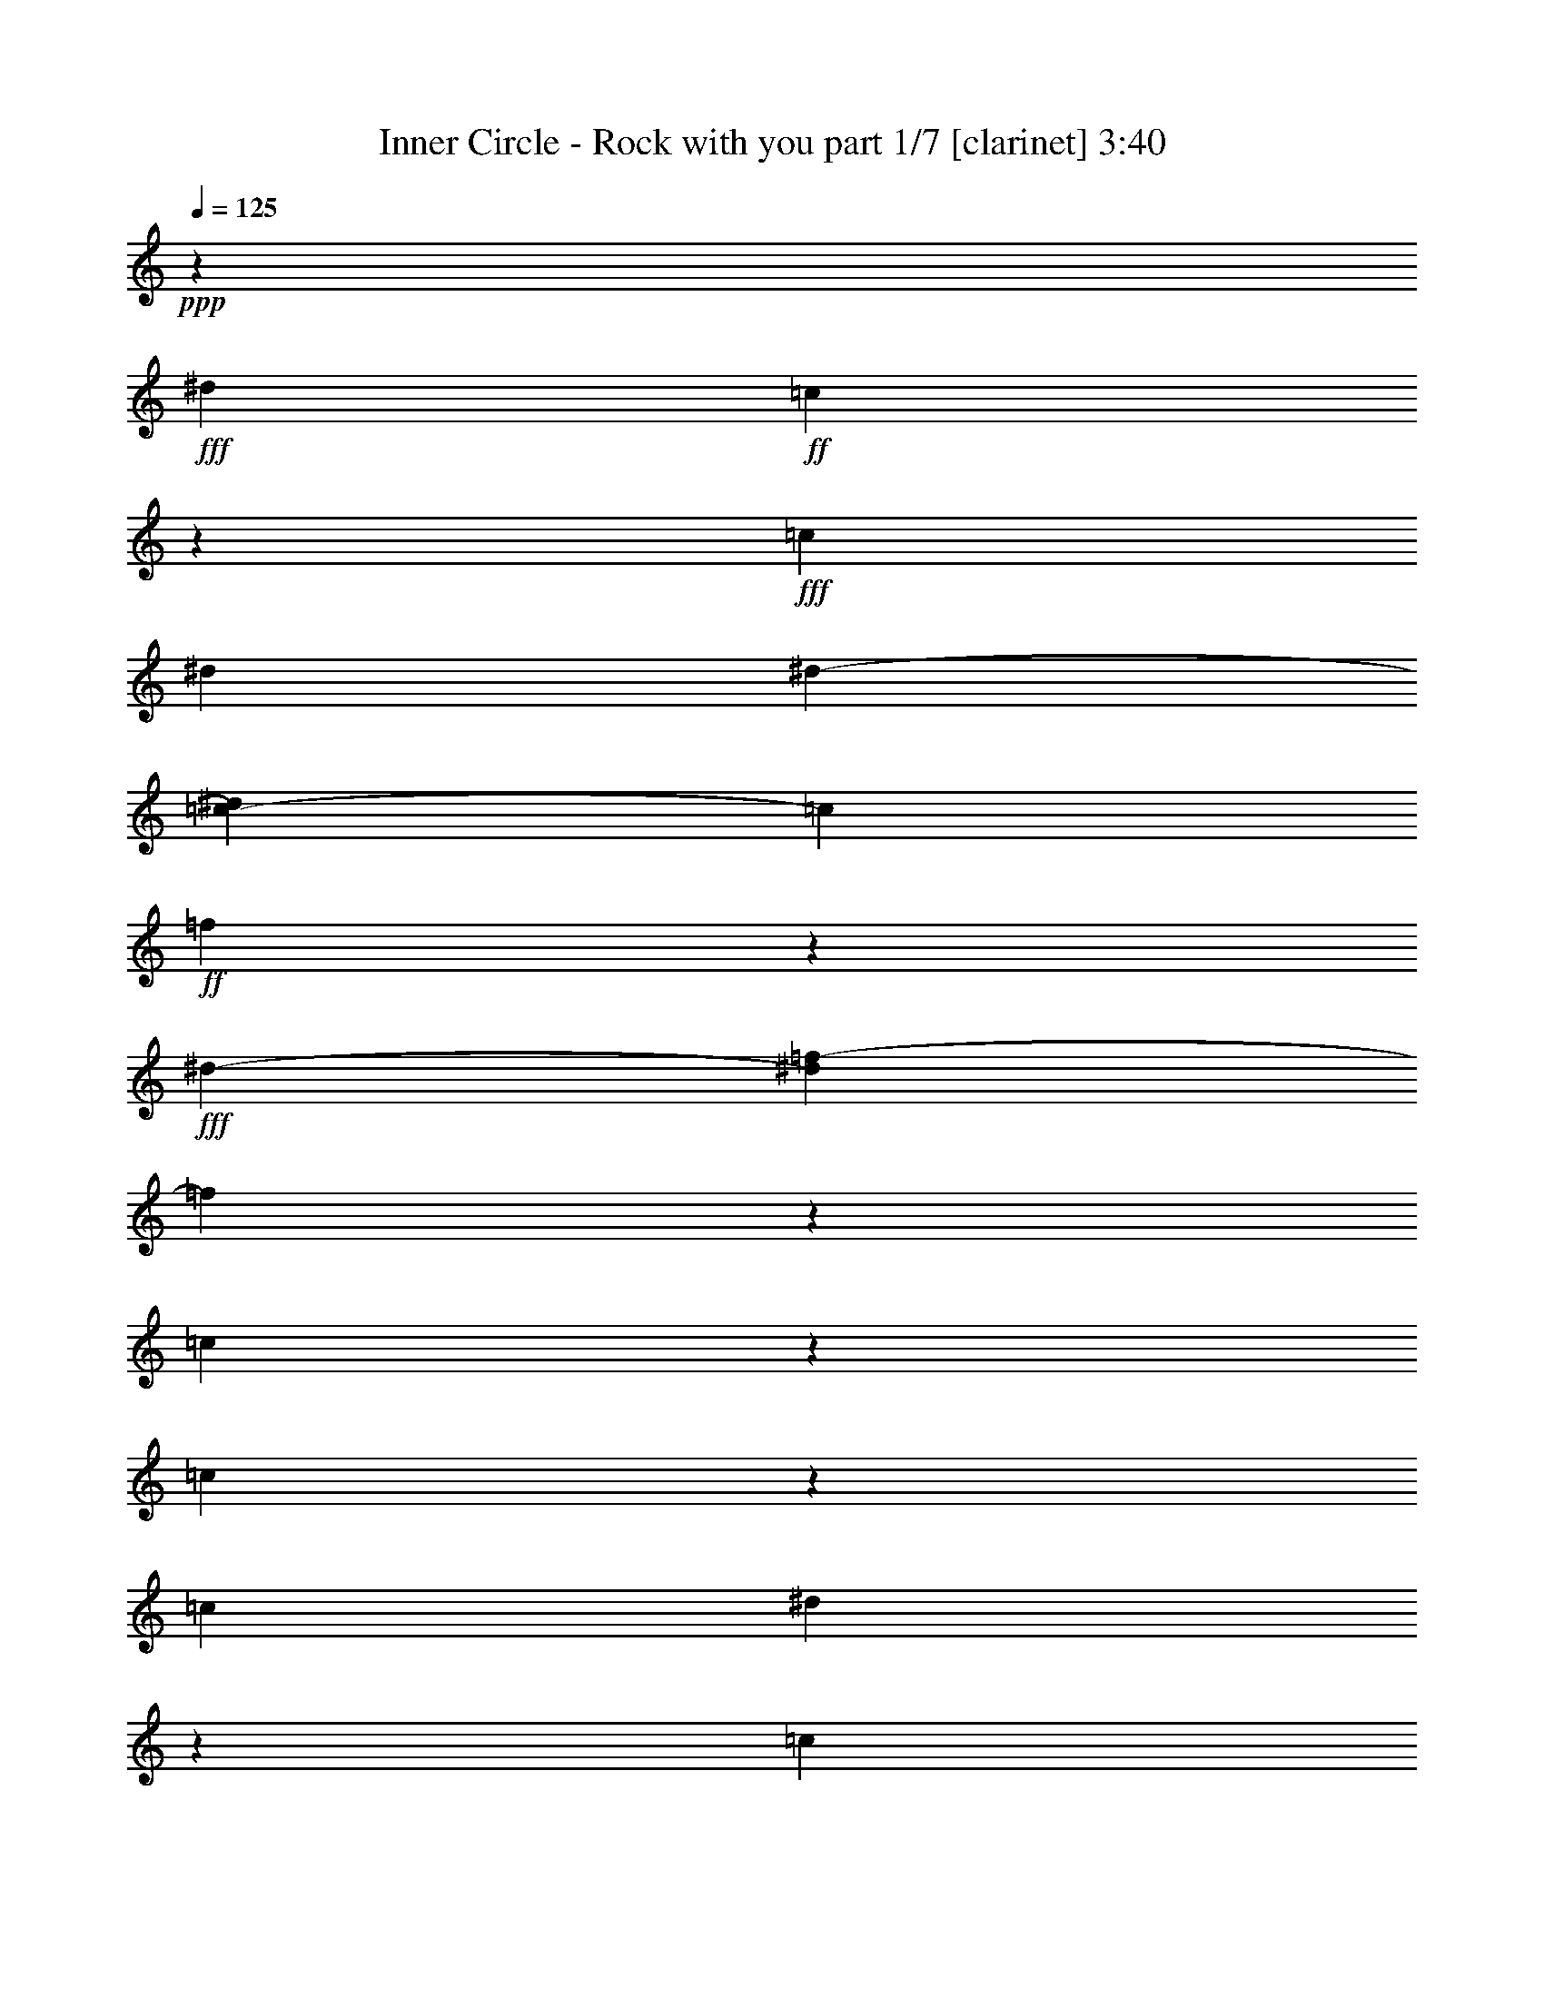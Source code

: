 % Produced with Bruzo's Transcoding Environment

X:1
T:  Inner Circle - Rock with you part 1/7 [clarinet] 3:40
Z: Transcribed with BruTE
L: 1/4
Q: 125
K: C
+ppp+
z726/271
+fff+
[^d14219/17344]
+ff+
[=c13581/8672]
z51037/17344
+fff+
[=c405/1084]
[^d6645/17344]
[^d2739/8672-]
[=c2169/17344-^d2169/17344]
[=c1505/4336]
+ff+
[=f16395/8672]
z6585/17344
+fff+
[^d12041/17344-]
[^d2169/17344=f2169/17344-]
[=f32345/17344]
z1615/4336
[=c3277/8672]
z6571/17344
[=c10271/8672]
z58833/17344
[=c7243/17344]
[^d3835/8672]
z5455/17344
[=c21657/17344]
z4893/8672
+ff+
[^A7473/17344-]
+fff+
[^A2169/17344=c2169/17344-]
[=c7685/17344]
z2821/8672
[=c10193/8672]
z18557/8672
[=c5181/17344]
z275/2168
+ff+
[=c3223/17344]
z3119/17344
[=c847/4336]
z589/4336
+f+
[=c5235/17344]
z571/4336
+ff+
[=c11815/17344]
z3867/8672
+fff+
[=c3185/8672]
[^A3793/8672]
z6357/17344
[^A7741/17344]
z1415/4336
[^A663/1084]
z7683/8672
[^G463/1084]
z841/2168
[^G5437/8672]
z2169/17344
+ff+
[^A9511/17344]
z4239/17344
+fff+
[^A419/2168]
z299/2168
+f+
[^A4035/17344]
z2169/17344
+fff+
[=c13125/17344]
+ff+
[^G1651/2168]
[=F16043/17344]
z9931/17344
+fff+
[=c1313/4336]
z2349/17344
+ff+
[=c7411/17344]
z5439/17344
+fff+
[=c15167/17344]
z9851/17344
+f+
[=c5543/17344]
z2169/17344
+fff+
[^A5211/17344]
z2307/17344
+ff+
[^A3727/8672]
z2629/8672
+fff+
[^A1027/1084]
z16325/17344
[^G3767/8672]
z6547/17344
[^G10735/17344]
z2169/17344
+ff+
[^A4373/8672]
z165/542
+fff+
[^A625/1084]
z2169/17344
[=c5437/8672]
z2169/17344
+ff+
[^G4283/17344-^A4283/17344]
[^G8649/17344]
[=F54181/17344]
z12951/8672
[=F13125/17344]
[^D16817/8672]
z24627/4336
[^G1401/4336]
z7741/17344
[^A10681/17344]
z2169/17344
[=F3261/8672]
z5371/17344
+f+
[=F55361/17344]
z6387/8672
[^D2555/4336]
z2169/17344
+mf+
[=F1613/1084]
z28053/17344
+ff+
[^A,3419/8672]
+f+
[=C8489/17344]
z4415/17344
+ff+
[^C7515/17344]
z3283/8672
+f+
[=F403/1084]
z6319/17344
+ff+
[^G3079/4336-]
[=F2169/17344-^G2169/17344]
+f+
[=F14591/4336]
z46053/8672
+ff+
[^A625/1084]
z2169/17344
+mf+
[=F793/2168]
z2351/17344
+f+
[=F32353/17344]
z85763/17344
+ff+
[=F9673/17344]
z863/4336
+f+
[^D5749/8672]
z2169/17344
[=F30599/17344]
z15311/17344
[^A,5295/17344]
z795/4336
[=C7665/17344]
z2183/8672
[^C1081/2168]
z655/2168
[^D6689/17344]
z3149/8672
+ff+
[=F8885/17344]
z1129/4336
[^G9583/17344]
z1633/8672
[^G13001/17344]
z1589/4336
[^d5487/17344]
z2169/17344
[^d3297/8672]
z6465/4336
+fff+
[^d1241/2168]
z205/1084
+ff+
[=c1303/4336]
z2169/17344
[^d243/542]
z2771/8672
+fff+
[^d995/4336]
z2169/17344
+ff+
[=c15421/17344]
z8259/8672
[^A7105/17344]
[=c4931/8672]
z2169/17344
+f+
[=F5487/17344]
z2169/17344
[=F62971/17344]
z8721/17344
+ff+
[^A8631/17344]
z5587/17344
+f+
[=c10681/17344]
z2169/17344
[=F2771/8672]
z2169/17344
+mf+
[=F9761/17344-]
[^D2197/17344-=F2197/17344]
[^D20457/17344]
z6547/17344
+ff+
[^d1643/4336-]
[=c2169/17344-^d2169/17344]
[=c21585/17344]
z16181/17344
+fff+
[=c4669/17344]
z2169/17344
+ff+
[=c2047/8672]
z281/2168
[=c1587/8672]
z3113/17344
+f+
[=c4479/17344]
z95/542
+ff+
[=c5529/8672]
z8491/17344
+fff+
[=c1457/4336]
[^A7371/17344]
z1643/4336
[^A8611/17344]
z1333/4336
[^A1367/2168]
z7519/8672
[^G967/2168]
z100/271
[^G10901/17344]
z2169/17344
+ff+
[^A2453/4336]
z421/2168
+fff+
[^A2059/8672]
z2169/17344
+f+
[^A3359/17344]
z1165/8672
+fff+
[=c11499/17344]
z2169/17344
+ff+
[^G3295/4336]
[=F16371/17344]
z9603/17344
+fff+
[=c679/2168]
z2169/17344
+ff+
[=c7739/17344]
z571/2168
+fff+
[=c14953/17344]
z663/1084
+f+
[=c5543/17344]
z2169/17344
+fff+
[^A5349/17344]
z2169/17344
+ff+
[^A6697/17344]
z171/542
+fff+
[^A8109/8672]
z258/271
[^G7347/17344]
z3367/8672
[^G10763/17344]
z2169/17344
+ff+
[^A601/1084]
z2191/8672
+fff+
[^A5285/8672]
z2169/17344
[=c5437/8672]
z2169/17344
+ff+
[^G4283/17344-^A4283/17344]
[^G4053/8672]
[=F2679/2168]
z1409/4336
+fff+
[=c5209/17344]
z543/4336
+ff+
[=c3251/17344]
z3091/17344
[=c427/2168]
z291/2168
+f+
[=c5263/17344]
z141/1084
+ff+
[=c11843/17344]
z3853/8672
+fff+
[=c3185/8672]
[^A3807/8672]
z6329/17344
[^A7769/17344]
z88/271
[^A2659/4336]
z7669/8672
[^G1859/4336]
z1675/4336
[^G10901/17344]
z2169/17344
+ff+
[^A1189/2168]
z4211/17344
+fff+
[^A845/4336]
z591/4336
+f+
[^A4063/17344]
z2169/17344
+fff+
[=c13125/17344]
+ff+
[^G3295/4336]
[=F16071/17344]
z9903/17344
+fff+
[=c165/542]
z1147/8672
+ff+
[=c3733/8672]
z5383/17344
+fff+
[=c15223/17344]
z2449/4336
+f+
[=c2785/8672]
z2169/17344
+fff+
[^A5239/17344]
z2279/17344
+ff+
[^A3741/8672]
z2615/8672
+fff+
[^A4115/4336]
z16297/17344
[^G3781/8672]
z6519/17344
[^G10735/17344]
z2169/17344
+ff+
[^A4387/8672]
z1313/4336
+fff+
[^A625/1084]
z2169/17344
[=c5437/8672]
z2169/17344
+ff+
[^G4283/17344-^A4283/17344]
[^G8649/17344]
[=F54209/17344]
z25901/17344
[=F13125/17344]
[^D33635/17344]
z55899/8672
+fff+
[=F10751/17344]
z559/4336
+ff+
[^G7601/17344]
+fff+
[=F16229/8672]
z41035/17344
[^D133/542]
z2169/17344
+ff+
[=C5487/17344]
z2169/17344
+fff+
[^D8769/17344]
z2169/17344
+ff+
[=F14691/8672]
z2921/4336
+fff+
[^A,7837/17344]
z1619/8672
[=C6523/17344]
z2227/17344
[^C29223/17344]
z18923/8672
[^G2153/2168]
[=F32775/17344]
z60653/17344
[=F4417/17344]
z2201/17344
+f+
[=F679/2168]
z2169/17344
+fff+
[^G9719/17344]
z3461/17344
+ff+
[=F6113/17344]
z2169/17344
[=F37059/17344]
z2585/1084
+fff+
[=F4189/17344]
z559/4336
+ff+
[=F7711/17344]
+fff+
[^D6321/17344]
z5435/17344
[=F7579/17344]
z5215/17344
[=F33827/17344]
z38085/17344
+f+
[^A,5295/17344]
z3179/17344
[=C3833/8672]
z4365/17344
[^C8649/17344]
z1303/4336
[^D6717/17344]
z3135/8672
+ff+
[=F8913/17344]
z561/2168
[^G9611/17344]
z1619/8672
[^G13029/17344]
z1575/4336
[^d343/1084]
z2169/17344
[^d6649/17344]
z3229/2168
+fff+
[^d2489/4336]
z403/2168
+ff+
[=c1303/4336]
z2169/17344
[^d979/2168]
z2757/8672
+fff+
[^d995/4336]
z2169/17344
+ff+
[=c15449/17344]
z8245/8672
[^A7105/17344]
[=c4931/8672]
z2169/17344
+f+
[=F5487/17344]
z2169/17344
[=F62999/17344]
z8693/17344
+ff+
[^A8659/17344]
z5559/17344
+f+
[=c10681/17344]
z2169/17344
[=F2785/8672]
z2169/17344
+mf+
[=F305/542-]
[^D1085/8672-=F1085/8672]
[^D20485/17344]
z3273/8672
+ff+
[^d1643/4336-]
[=c2169/17344-^d2169/17344]
[=c10793/8672]
z16153/17344
+fff+
[=c4453/17344]
z2385/17344
+ff+
[=c2061/8672]
z555/4336
[=c1601/8672]
z3085/17344
+f+
[=c4507/17344]
z753/4336
+ff+
[=c5543/8672]
z8463/17344
+fff+
[=c725/2168]
[^A7427/17344]
z1629/4336
[^A8667/17344]
z1319/4336
[^A687/1084]
z7505/8672
[^G1941/4336]
z1593/4336
[^G10901/17344]
z2169/17344
+ff+
[^A8755/17344]
z4425/17344
+fff+
[^A2059/8672]
z2169/17344
+f+
[^A3387/17344]
z1151/8672
+fff+
[=c13125/17344]
+ff+
[^G13723/17344]
[=F16399/17344]
z9575/17344
+fff+
[=c4523/17344]
z1539/8672
+ff+
[=c7767/17344]
z1135/4336
+fff+
[=c14981/17344]
z2645/4336
+f+
[=c5543/17344]
z2169/17344
+fff+
[^A5349/17344]
z2169/17344
+ff+
[^A6725/17344]
z1361/4336
+fff+
[^A8123/8672]
z258/271
[^G7347/17344]
z6733/17344
[^G671/1084]
z2169/17344
+ff+
[^A2411/4336]
z2191/8672
+fff+
[^A5271/8672]
z2169/17344
[=c5437/8672]
+ff+
[^G2169/17344-]
[^G4797/17344-^A4797/17344]
[^G7565/17344]
[=F20403/17344]
z6665/17344
+fff+
[=c5211/17344]
z2169/17344
+ff+
[=c3307/17344]
z3063/17344
[=c861/4336]
z575/4336
+f+
[=c5291/17344]
z557/4336
+ff+
[=c11871/17344]
z3839/8672
+fff+
[=c3185/8672]
[^A3821/8672]
z6301/17344
[^A7797/17344]
z1401/4336
[^A1333/2168]
z7655/8672
[^G933/2168]
z417/1084
[^G10901/17344]
z2169/17344
+ff+
[^A2385/4336]
z4183/17344
+fff+
[^A213/1084]
z73/542
+f+
[^A4063/17344]
z2169/17344
+fff+
[=c13125/17344]
+ff+
[^G3295/4336]
[=F16099/17344]
z9875/17344
+fff+
[=c1327/4336]
z2293/17344
+ff+
[=c7467/17344]
z5383/17344
+fff+
[=c15223/17344]
z9795/17344
+f+
[=c5543/17344]
z2169/17344
+fff+
[^A5267/17344]
z2251/17344
+ff+
[^A3755/8672]
z2601/8672
+fff+
[^A2061/2168]
z16269/17344
[^G3795/8672]
z6463/17344
[^G10763/17344]
z2169/17344
+ff+
[^A4401/8672]
z5197/17344
+fff+
[^A625/1084]
z2169/17344
[=c6507/17344-]
[^G2739/8672-=c2739/8672]
+ff+
[^G3851/8672]
[=F20425/17344]
z2169/271
z2169/271
z2169/271
z2169/271
z16757/8672
[^A3281/8672]
[=c188/271]
+f+
[=F5487/17344]
z2169/17344
[=F62785/17344]
z4453/8672
+ff+
[^A4765/8672]
z5231/17344
+f+
[=c5069/8672]
z2169/17344
[=F6113/17344]
z2169/17344
+mf+
[=F305/542-]
[^D1085/8672-=F1085/8672]
[^D20813/17344]
z17397/8672
+fff+
[=c3751/8672]
z2397/17344
[^d7363/17344]
z2287/17344
+ff+
[=c403/542]
z20735/17344
+fff+
[=c7261/17344]
z2169/17344
+ff+
[=c1677/4336]
z2373/17344
+fff+
[=c5863/8672]
z33467/17344
[^d5575/17344]
z7253/4336
[^d847/2168]
z2793/8672
[=c4175/17344]
z2053/8672
[^d11077/17344]
z4291/17344
[=c21737/17344]
z19743/17344
[=c325/1084]
z545/4336
+ff+
[=c3243/17344]
z3127/17344
[=c845/4336]
z591/4336
+f+
[=c5227/17344]
z573/4336
+ff+
[=c11807/17344]
z3871/8672
+fff+
[=c3171/8672]
[^A3803/8672]
z6365/17344
[^A7733/17344]
z1417/4336
[^A1325/2168]
z7687/8672
[^G925/2168]
z421/1084
[^G2861/4336]
z2169/17344
+ff+
[^A8933/17344]
z4247/17344
+fff+
[^A3575/17344]
z2169/17344
+f+
[^A4063/17344]
z2169/17344
+fff+
[=c13125/17344]
+ff+
[^G3295/4336]
[=F16035/17344]
z9939/17344
+fff+
[=c1311/4336]
z2357/17344
+ff+
[=c7403/17344]
z5447/17344
+fff+
[=c15159/17344]
z9859/17344
+f+
[=c5543/17344]
z2169/17344
+fff+
[^A5203/17344]
z2315/17344
+ff+
[^A3723/8672]
z2633/8672
+fff+
[^A2053/2168]
z16333/17344
[^G3763/8672]
z6555/17344
[^G10735/17344]
z2169/17344
+ff+
[^A4369/8672]
z5261/17344
+fff+
[^A625/1084]
z2169/17344
[=c10901/17344]
z2169/17344
+ff+
[^G4255/17344-^A4255/17344]
[^G8649/17344]
[=F20581/17344]
z2169/271
z2169/271
z2169/271
z2169/271
z2169/271
z67331/8672
+fff+
[=c4063/17344]
z2169/17344
[^d3345/17344]
z409/2168
+ff+
[^d2059/8672]
z2169/17344
+fff+
[=c3455/17344]
z3245/17344
[^d48811/17344]
z2663/8672
+mf+
[=c2169/17344]
z545/271
+fff+
[=c939/2168]
z3257/8672
[=c27105/17344]
z11857/17344
[^A8749/17344]
z5387/17344
[=c15743/8672]
z2729/2168
[=c3309/8672]
[^d3669/8672]
z2797/8672
[^d10217/8672]
z10871/17344
+ff+
[^d8663/8672]
z2109/8672
+fff+
[^d23979/17344]
z1087/2168
[=f1893/4336]
z2735/8672
[^d943/2168]
z793/2168
[=f3877/8672]
z5509/17344
[^d6421/17344]
z923/2168
[=f10055/17344]
z2169/17344
[^d2675/8672]
z2169/17344
[=c20591/17344]
z2169/271
z2169/271
z98689/17344

X:2
T:  Inner Circle - Rock with you part 2/7 [lute] 3:40
Z: Transcribed with BruTE
L: 1/4
Q: 125
K: C
+ppp+
z72577/17344
+ff+
[^D4423/17344^G4423/17344=c4423/17344]
z21827/17344
+f+
[^D2711/8672^G2711/8672-=c2711/8672-]
[^G2169/17344=c2169/17344]
z19201/17344
[^D2803/8672=G2803/8672^A2803/8672]
z5161/4336
[^D6507/17344-=G6507/17344^A6507/17344]
[^D2169/17344]
z8787/8672
[^C6507/17344=F6507/17344^G6507/17344-]
[^G2169/17344]
z18117/17344
[^D2711/8672-=G2711/8672^A2711/8672-]
[^D2169/17344^A2169/17344]
z18631/17344
[=F1593/4336^G1593/4336=c1593/4336]
z5105/4336
[=F6507/17344-^G6507/17344=c6507/17344]
[=F2169/17344]
z8787/8672
[^D3235/8672^G3235/8672=c3235/8672]
z4945/4336
[^D7333/17344^G7333/17344=c7333/17344]
z609/542
[^D2711/8672-=G2711/8672^A2711/8672-]
[^D2169/17344^A2169/17344]
z18659/17344
[^D3701/8672=G3701/8672^A3701/8672]
z9695/8672
[^C1627/8672=F1627/8672-^G1627/8672-]
[=F2169/17344^G2169/17344-]
[^G2169/17344]
z9329/8672
[^D401/1084=G401/1084^A401/1084]
z20377/17344
[=F421/1084^G421/1084=c421/1084]
z9757/8672
[=F3257/8672^G3257/8672=c3257/8672]
z2467/2168
+ff+
[^D5207/17344^G5207/17344=c5207/17344]
z21585/17344
+f+
[^D691/2168^G691/2168=c691/2168]
z10361/8672
[^D3195/8672=G3195/8672^A3195/8672]
z20403/17344
[^D2711/8672-=G2711/8672^A2711/8672-]
[^D2169/17344^A2169/17344]
z18631/17344
[^C1629/4336=F1629/4336^G1629/4336]
z9867/8672
[^D3147/8672=G3147/8672^A3147/8672]
z10249/8672
[=F2765/8672^G2765/8672=c2765/8672]
z5187/4336
[=F6507/17344-^G6507/17344=c6507/17344]
[=F2169/17344]
z18117/17344
[^D1671/4336^G1671/4336=c1671/4336]
z9783/8672
[^D3773/8672^G3773/8672=c3773/8672]
z1169/1084
[^D195/542=G195/542^A195/542]
z2569/2168
[^D7645/17344=G7645/17344^A7645/17344]
z18605/17344
[^C5423/17344=F5423/17344^G5423/17344-]
[^G2169/17344]
z19201/17344
[^D2711/8672=G2711/8672^A2711/8672-]
[^A2169/17344]
z18659/17344
[=F6507/17344^G6507/17344=c6507/17344-]
[=c2169/17344]
z4529/4336
[=F5423/17344-^G5423/17344=c5423/17344-]
[=F2169/17344=c2169/17344]
z9329/8672
[=F3267/8672^G3267/8672=c3267/8672]
z4929/4336
[=F6507/17344-^G6507/17344=c6507/17344-]
[=F2169/17344=c2169/17344]
z18089/17344
[^D1665/4336=G1665/4336^A1665/4336]
z9795/8672
[^D3219/8672=G3219/8672^A3219/8672]
z10177/8672
[^D3379/8672=G3379/8672^A3379/8672]
z305/271
[^D1627/4336=G1627/4336^A1627/4336]
z9871/8672
[=F3033/17344^A3033/17344^c3033/17344]
z1485/1084
[=F2169/17344^A2169/17344^c2169/17344-]
[^c2169/17344]
z2739/2168
[=F3253/17344^A3253/17344^c3253/17344-]
[^c2169/17344]
z10685/8672
[=F1627/8672-^A1627/8672^c1627/8672-]
[=F2169/17344^c2169/17344]
z20827/17344
+ff+
[^D3229/17344=G3229/17344^A3229/17344]
z23021/17344
+f+
[^D4091/17344=G4091/17344^A4091/17344]
z11351/8672
[^D1663/8672=G1663/8672^A1663/8672]
z5731/4336
+ff+
[^D97/542=G97/542^A97/542]
z2961/2168
+f+
[=F585/4336^A585/4336^c585/4336]
z11941/8672
[=F3231/17344^A3231/17344^c3231/17344]
z23019/17344
[=F1627/8672^A1627/8672-^c1627/8672-]
[^A2169/17344^c2169/17344]
z10685/8672
[=F3253/17344-^A3253/17344^c3253/17344-]
[=F2169/17344^c2169/17344]
z5207/4336
+ff+
[^D1553/8672=G1553/8672^A1553/8672]
z11857/8672
+f+
[^D3399/17344=G3399/17344^A3399/17344]
z22851/17344
[^D3177/17344=G3177/17344^A3177/17344]
z369/271
+ff+
[^D603/4336=G603/4336^A603/4336]
z11919/8672
+f+
[=F1095/8672^A1095/8672^c1095/8672]
z6015/4336
[=F763/4336^A763/4336^c763/4336]
z5935/4336
[=F3373/17344^A3373/17344^c3373/17344]
z22877/17344
[=F4235/17344^A4235/17344^c4235/17344]
z11279/8672
+ff+
[^D2169/17344=G2169/17344^A2169/17344-]
+f+
[^A2169/17344]
z2739/2168
[^D203/1084=G203/1084^A203/1084]
z11501/8672
[^D3253/17344=G3253/17344-^A3253/17344-]
[=G2169/17344^A2169/17344]
z10671/8672
+ff+
[^D2169/17344=G2169/17344-^A2169/17344-]
[=G2169/17344^A2169/17344]
z2739/2168
+f+
[=F2169/17344^A2169/17344^c2169/17344-]
[^c2169/17344]
z22455/17344
[=F2169/17344^A2169/17344^c2169/17344-]
[^c2169/17344]
z5485/4336
[=F1611/8672^A1611/8672^c1611/8672]
z5757/4336
[=F2169/8672^A2169/8672^c2169/8672-]
[^c2169/17344]
z20285/17344
+ff+
[^D3321/17344=G3321/17344^A3321/17344]
z22929/17344
+f+
[^D1627/8672=G1627/8672^A1627/8672-]
[^A2169/17344]
z10685/8672
[^D2169/17344=G2169/17344-^A2169/17344-]
[=G2169/17344^A2169/17344]
z2739/2168
+ff+
[^D799/4336=G799/4336^A799/4336]
z5899/4336
+f+
[=F38/271^A38/271^c38/271]
z11909/8672
[=F3295/17344^A3295/17344^c3295/17344]
z22955/17344
[=F1627/8672^A1627/8672^c1627/8672-]
[^c2169/17344]
z10685/8672
[=F3253/17344-^A3253/17344^c3253/17344-]
[=F2169/17344^c2169/17344]
z5207/4336
+ff+
[^D1585/8672=G1585/8672^A1585/8672]
z11797/8672
+f+
[^D3519/17344=G3519/17344^A3519/17344]
z22731/17344
[^D3297/17344=G3297/17344^A3297/17344]
z22953/17344
+ff+
[^D3075/17344=G3075/17344^A3075/17344]
z11873/8672
[^D4451/17344^G4451/17344=c4451/17344]
z21799/17344
+f+
[^D2711/8672^G2711/8672-=c2711/8672-]
[^G2169/17344=c2169/17344]
z19201/17344
[^D2817/8672=G2817/8672^A2817/8672]
z2577/2168
[^D203/542=G203/542^A203/542]
z9877/8672
[^C6507/17344=F6507/17344^G6507/17344-]
[^G2169/17344]
z18117/17344
[^D2711/8672-=G2711/8672^A2711/8672-]
[^D2169/17344^A2169/17344]
z18659/17344
[=F1593/4336^G1593/4336=c1593/4336]
z5105/4336
[=F6507/17344-^G6507/17344=c6507/17344]
[=F2169/17344]
z8787/8672
[^D3235/8672^G3235/8672=c3235/8672]
z4945/4336
[^D7333/17344^G7333/17344=c7333/17344]
z2429/2168
[^D5511/17344=G5511/17344^A5511/17344]
z20739/17344
[^D3729/8672=G3729/8672^A3729/8672]
z9667/8672
[^C1627/8672=F1627/8672-^G1627/8672-]
[=F2169/17344^G2169/17344-]
[^G2169/17344]
z9329/8672
[^D809/2168=G809/2168^A809/2168]
z20349/17344
[=F1691/4336^G1691/4336=c1691/4336]
z9743/8672
[=F3271/8672^G3271/8672=c3271/8672]
z4927/4336
+ff+
[^D5235/17344^G5235/17344=c5235/17344]
z21557/17344
+f+
[^D1389/4336^G1389/4336=c1389/4336]
z10347/8672
[^D3209/8672=G3209/8672^A3209/8672]
z20375/17344
[^D2711/8672-=G2711/8672^A2711/8672-]
[^D2169/17344^A2169/17344]
z18659/17344
[^C1629/4336=F1629/4336^G1629/4336]
z9867/8672
[^D3147/8672=G3147/8672^A3147/8672]
z10249/8672
[=F2765/8672^G2765/8672=c2765/8672]
z1295/1084
[=F6507/17344-^G6507/17344=c6507/17344]
[=F2169/17344]
z18089/17344
[^D2711/8672-^G2711/8672=c2711/8672-]
[^D2169/17344=c2169/17344]
z18659/17344
[^D3801/8672^G3801/8672=c3801/8672]
z2331/2168
[^D787/2168=G787/2168^A787/2168]
z5131/4336
[^D7673/17344=G7673/17344^A7673/17344]
z18577/17344
[^C5423/17344=F5423/17344^G5423/17344-]
[^G2169/17344]
z19201/17344
[^D2711/8672=G2711/8672^A2711/8672-]
[^A2169/17344]
z18659/17344
[=F6507/17344^G6507/17344=c6507/17344-]
[=c2169/17344]
z8787/8672
[=F6507/17344-^G6507/17344=c6507/17344-]
[=F2169/17344=c2169/17344]
z4529/4336
[=F3281/8672^G3281/8672=c3281/8672]
z2461/2168
[=F6507/17344-^G6507/17344=c6507/17344-]
[=F2169/17344=c2169/17344]
z18117/17344
[^D1665/4336=G1665/4336^A1665/4336]
z9795/8672
[^D3219/8672=G3219/8672^A3219/8672]
z10177/8672
[^D3379/8672=G3379/8672^A3379/8672]
z4873/4336
[^D817/2168=G817/2168^A817/2168]
z9843/8672
[=F2169/17344^A2169/17344^c2169/17344-]
[^c2169/17344]
z22455/17344
[=F2169/17344^A2169/17344^c2169/17344-]
[^c2169/17344]
z2739/2168
[=F3253/17344^A3253/17344^c3253/17344-]
[^c2169/17344]
z10699/8672
[=F1627/8672-^A1627/8672^c1627/8672-]
[=F2169/17344^c2169/17344]
z20827/17344
+ff+
[^D3257/17344=G3257/17344^A3257/17344]
z22993/17344
+f+
[^D4119/17344=G4119/17344^A4119/17344]
z11337/8672
[^D1677/8672=G1677/8672^A1677/8672]
z1431/1084
+ff+
[^D783/4336=G783/4336^A783/4336]
z5915/4336
+f+
[=F37/271^A37/271^c37/271]
z11941/8672
[=F3231/17344^A3231/17344^c3231/17344]
z23019/17344
[=F1627/8672^A1627/8672-^c1627/8672-]
[^A2169/17344^c2169/17344]
z10685/8672
[=F3253/17344-^A3253/17344^c3253/17344-]
[=F2169/17344^c2169/17344]
z5207/4336
+ff+
[^D1553/8672=G1553/8672^A1553/8672]
z11829/8672
+f+
[^D3455/17344=G3455/17344^A3455/17344]
z22795/17344
[^D3233/17344=G3233/17344^A3233/17344]
z23017/17344
+ff+
[^D3011/17344=G3011/17344^A3011/17344]
z11891/8672
+f+
[=F1123/8672^A1123/8672^c1123/8672]
z751/542
[=F385/2168^A385/2168^c385/2168]
z741/542
[=F3401/17344^A3401/17344^c3401/17344]
z22849/17344
[=F4263/17344^A4263/17344^c4263/17344]
z11265/8672
+ff+
[^D2169/17344=G2169/17344^A2169/17344-]
+f+
[^A2169/17344]
z2739/2168
[^D819/4336=G819/4336^A819/4336]
z11487/8672
[^D3253/17344=G3253/17344-^A3253/17344-]
[=G2169/17344^A2169/17344]
z10685/8672
+ff+
[^D2169/17344=G2169/17344-^A2169/17344-]
[=G2169/17344^A2169/17344]
z2739/2168
+f+
[=F2169/17344^A2169/17344^c2169/17344-]
[^c2169/17344]
z22455/17344
[=F2169/17344^A2169/17344^c2169/17344-]
[^c2169/17344]
z2739/2168
[=F1625/8672^A1625/8672^c1625/8672]
z5743/4336
[=F2169/8672^A2169/8672^c2169/8672-]
[^c2169/17344]
z20285/17344
+ff+
[^D2169/17344=G2169/17344-^A2169/17344-]
[=G2169/17344^A2169/17344]
z2739/2168
+f+
[^D1627/8672=G1627/8672^A1627/8672-]
[^A2169/17344]
z10699/8672
[^D2169/17344=G2169/17344-^A2169/17344-]
[=G2169/17344^A2169/17344]
z2739/2168
+ff+
[^D403/2168=G403/2168^A403/2168]
z11513/8672
+f+
[=F1501/8672^A1501/8672^c1501/8672]
z11895/8672
[=F3323/17344^A3323/17344^c3323/17344]
z22927/17344
[=F1627/8672^A1627/8672^c1627/8672-]
[^c2169/17344]
z10685/8672
[=F3253/17344-^A3253/17344^c3253/17344-]
[=F2169/17344^c2169/17344]
z5207/4336
+ff+
[^D1599/8672=G1599/8672^A1599/8672]
z11797/8672
+f+
[^D3519/17344=G3519/17344^A3519/17344]
z22731/17344
[^D3297/17344=G3297/17344^A3297/17344]
z22953/17344
+ff+
[^D3075/17344=G3075/17344^A3075/17344]
z11859/8672
[^D4479/17344^G4479/17344=c4479/17344]
z21743/17344
+f+
[^D2711/8672^G2711/8672-=c2711/8672-]
[^G2169/17344=c2169/17344]
z19201/17344
[^D2845/8672=G2845/8672^A2845/8672]
z1285/1084
[^D819/2168=G819/2168^A819/2168]
z9863/8672
[^C6507/17344=F6507/17344^G6507/17344-]
[^G2169/17344]
z18117/17344
[^D2711/8672=G2711/8672^A2711/8672-]
[^A2169/17344]
z18659/17344
[=F100/271^G100/271=c100/271]
z2549/2168
[=F105/271^G105/271=c105/271]
z9765/8672
[^D3249/8672^G3249/8672=c3249/8672]
z2469/2168
[^D7361/17344^G7361/17344=c7361/17344]
z2429/2168
[^D5511/17344=G5511/17344^A5511/17344]
z20739/17344
[^D3729/8672=G3729/8672^A3729/8672]
z9667/8672
[^C1627/8672=F1627/8672-^G1627/8672-]
[=F2169/17344^G2169/17344-]
[^G2169/17344]
z9329/8672
[^D809/2168=G809/2168^A809/2168]
z9875/8672
[=F7363/17344^G7363/17344=c7363/17344]
z9715/8672
[=F3299/8672^G3299/8672=c3299/8672]
z4913/4336
+ff+
[^D2169/8672^G2169/8672-=c2169/8672-]
[^G2169/17344=c2169/17344]
z20285/17344
+f+
[^D1403/4336^G1403/4336=c1403/4336]
z10333/8672
[^D5423/17344-=G5423/17344-^A5423/17344]
[^D2169/17344=G2169/17344]
z19201/17344
[^D2711/8672-=G2711/8672^A2711/8672-]
[^D2169/17344^A2169/17344]
z18659/17344
[^C409/1084=F409/1084^G409/1084]
z9853/8672
[^D3161/8672=G3161/8672^A3161/8672]
z10235/8672
[=F2779/8672^G2779/8672=c2779/8672]
z5173/4336
[=F6507/17344-^G6507/17344=c6507/17344]
[=F2169/17344]
z18117/17344
[^D2711/8672-^G2711/8672=c2711/8672-]
[^D2169/17344=c2169/17344]
z18659/17344
[^D3801/8672^G3801/8672=c3801/8672]
z2331/2168
[^D787/2168=G787/2168^A787/2168]
z1281/1084
[^D7701/17344=G7701/17344^A7701/17344]
z18521/17344
[^C5423/17344=F5423/17344^G5423/17344-]
[^G2169/17344]
z19201/17344
[^D5657/17344=G5657/17344^A5657/17344]
z1867/4336
[=F6631/17344^G6631/17344=c6631/17344]
z14891/4336
+ff+
[^D4421/17344^G4421/17344=c4421/17344]
z21829/17344
+f+
[^D5423/17344^G5423/17344-=c5423/17344-]
[^G2169/17344=c2169/17344]
z19201/17344
[^D5603/17344=G5603/17344^A5603/17344]
z20647/17344
[^D6507/17344-=G6507/17344^A6507/17344]
[^D2169/17344]
z8787/8672
[^C6507/17344=F6507/17344^G6507/17344-]
[^G2169/17344]
z4529/4336
[^D5423/17344-=G5423/17344^A5423/17344-]
[^D2169/17344^A2169/17344]
z9329/8672
[=F3171/8672^G3171/8672=c3171/8672]
z20451/17344
[=F6507/17344-^G6507/17344=c6507/17344]
[=F2169/17344]
z8787/8672
[^D805/2168^G805/2168=c805/2168]
z318/271
[^D6507/17344^G6507/17344=c6507/17344-]
[=c2169/17344]
z8773/8672
[^D2741/8672=G2741/8672^A2741/8672]
z649/542
[^D7429/17344=G7429/17344^A7429/17344]
z4841/4336
[^C3253/17344=F3253/17344-^G3253/17344-]
[=F2169/17344^G2169/17344-]
[^G2169/17344]
z18687/17344
[^D3207/8672=G3207/8672^A3207/8672]
z10189/8672
[=F3367/8672^G3367/8672=c3367/8672]
z4879/4336
[=F407/1084^G407/1084=c407/1084]
z9869/8672
[=F7375/17344^G7375/17344=c7375/17344]
z9709/8672
[=F3305/8672^G3305/8672=c3305/8672]
z2455/2168
[^D6507/17344=G6507/17344^A6507/17344-]
[^A2169/17344]
z4529/4336
[^D1677/4336=G1677/4336^A1677/4336]
z9771/8672
[^D3243/8672=G3243/8672^A3243/8672]
z4941/4336
[^D6507/17344-=G6507/17344^A6507/17344-]
[^D2169/17344^A2169/17344]
z18117/17344
[=F1123/8672^A1123/8672^c1123/8672]
z2997/2168
[=F49/271^A49/271^c49/271]
z2957/2168
[=F3457/17344^A3457/17344^c3457/17344]
z22793/17344
[=F1627/8672-^A1627/8672^c1627/8672-]
[=F2169/17344^c2169/17344]
z20827/17344
+ff+
[^D1627/8672=G1627/8672^A1627/8672-]
+f+
[^A2169/17344]
z10699/8672
[^D413/2168=G413/2168^A413/2168]
z11473/8672
[^D3253/17344=G3253/17344^A3253/17344-]
[^A2169/17344]
z10685/8672
+ff+
[^D2169/17344=G2169/17344-^A2169/17344-]
[=G2169/17344^A2169/17344]
z2739/2168
+f+
[=F2169/17344^A2169/17344^c2169/17344-]
[^c2169/17344]
z22455/17344
[=F2169/17344^A2169/17344^c2169/17344-]
[^c2169/17344]
z2739/2168
[=F1639/8672^A1639/8672^c1639/8672]
z5743/4336
[=F2169/8672^A2169/8672^c2169/8672-]
[^c2169/17344]
z20285/17344
+ff+
[^D2169/17344=G2169/17344-^A2169/17344-]
[=G2169/17344^A2169/17344]
z2739/2168
+f+
[^D1627/8672=G1627/8672^A1627/8672-]
[^A2169/17344]
z10685/8672
[^D2169/17344=G2169/17344-^A2169/17344-]
[=G2169/17344^A2169/17344]
z5471/4336
+ff+
[^D205/1084=G205/1084^A205/1084]
z11485/8672
[^D5227/17344^G5227/17344=c5227/17344]
z21565/17344
+f+
[^D1387/4336^G1387/4336=c1387/4336]
z10365/8672
[^D3191/8672=G3191/8672^A3191/8672]
z20411/17344
[^D2711/8672-=G2711/8672^A2711/8672-]
[^D2169/17344^A2169/17344]
z18659/17344
[^C405/1084=F405/1084^G405/1084]
z9885/8672
[^D3129/8672=G3129/8672^A3129/8672]
z10267/8672
[=F2747/8672^G2747/8672=c2747/8672]
z5189/4336
[=F6507/17344-^G6507/17344=c6507/17344]
[=F2169/17344]
z18117/17344
[^D1669/4336^G1669/4336=c1669/4336]
z9787/8672
[^D3769/8672^G3769/8672=c3769/8672]
z9627/8672
[^D2845/8672=G2845/8672^A2845/8672]
z1285/1084
[^D7637/17344=G7637/17344^A7637/17344]
z18613/17344
[^C5423/17344=F5423/17344^G5423/17344-]
[^G2169/17344]
z19173/17344
[^D2711/8672=G2711/8672^A2711/8672-]
[^A2169/17344]
z18659/17344
[=F6507/17344^G6507/17344=c6507/17344-]
[=c2169/17344]
z4529/4336
[=F847/2168^G847/2168=c847/2168]
z9751/8672
+ff+
[^D4357/17344^G4357/17344=c4357/17344]
z21893/17344
+f+
[^D5423/17344^G5423/17344-=c5423/17344-]
[^G2169/17344=c2169/17344]
z19201/17344
[^D5539/17344=G5539/17344^A5539/17344]
z20711/17344
[^D6507/17344-=G6507/17344^A6507/17344]
[^D2169/17344]
z4529/4336
[^C5423/17344-=F5423/17344^G5423/17344-]
[^C2169/17344^G2169/17344]
z9329/8672
[^D5423/17344-=G5423/17344^A5423/17344-]
[^D2169/17344^A2169/17344]
z9329/8672
[=F3139/8672^G3139/8672=c3139/8672]
z20515/17344
[=F6507/17344-^G6507/17344=c6507/17344]
[=F2169/17344]
z8787/8672
[^D797/2168^G797/2168=c797/2168]
z319/271
[^D7781/17344^G7781/17344=c7781/17344]
z18441/17344
[^D5423/17344-=G5423/17344^A5423/17344-]
[^D2169/17344^A2169/17344]
z9329/8672
[^D949/2168-=G949/2168^A949/2168-]
[^D2169/17344^A2169/17344]
z2129/2168
[^C3253/17344=F3253/17344-^G3253/17344-]
[=F2169/17344^G2169/17344-]
[^G2169/17344]
z18659/17344
[^D3189/8672=G3189/8672^A3189/8672]
z10221/8672
[=F3335/8672^G3335/8672=c3335/8672]
z4895/4336
[=F403/1084^G403/1084=c403/1084]
z20345/17344
+ff+
[^D4599/17344^G4599/17344=c4599/17344]
z21651/17344
+f+
[^D2711/8672^G2711/8672=c2711/8672-]
[=c2169/17344]
z18659/17344
[^D1581/4336=G1581/4336^A1581/4336]
z5117/4336
[^D5423/17344-=G5423/17344^A5423/17344-]
[^D2169/17344^A2169/17344]
z9329/8672
[^C6507/17344=F6507/17344^G6507/17344-]
[^G2169/17344]
z18117/17344
[^D5657/17344=G5657/17344^A5657/17344]
z20593/17344
[=F2711/8672-^G2711/8672=c2711/8672-]
[=F2169/17344=c2169/17344]
z18659/17344
[=F3691/8672^G3691/8672=c3691/8672]
z9691/8672
[^D3323/8672^G3323/8672=c3323/8672]
z4901/4336
[^D7509/17344^G7509/17344=c7509/17344]
z4821/4336
[^D5659/17344=G5659/17344^A5659/17344]
z20619/17344
[^D3789/8672=G3789/8672^A3789/8672]
z1167/1084
[^C2711/8672=F2711/8672-^G2711/8672-]
[=F2169/17344^G2169/17344]
z19201/17344
[^D5423/17344=G5423/17344^A5423/17344-]
[^A2169/17344]
z9329/8672
[=F6507/17344^G6507/17344=c6507/17344-]
[=c2169/17344]
z18117/17344
[=F3345/8672^G3345/8672=c3345/8672]
z2445/2168
+ff+
[^D4299/17344^G4299/17344=c4299/17344]
z81/64
+f+
[^D3123/8672^G3123/8672=c3123/8672]
z10273/8672
[^D2741/8672=G2741/8672^A2741/8672]
z649/542
[^D6507/17344-=G6507/17344^A6507/17344-]
[^D2169/17344^A2169/17344]
z18117/17344
[^C833/2168=F833/2168^G833/2168]
z9793/8672
[^D2711/8672-=G2711/8672^A2711/8672-]
[^D2169/17344^A2169/17344]
z18631/17344
[=F781/2168^G781/2168=c781/2168]
z321/271
[=F6507/17344-^G6507/17344=c6507/17344]
[=F2169/17344]
z8787/8672
[^D3173/8672^G3173/8672=c3173/8672]
z20475/17344
[^D3861/8672^G3861/8672=c3861/8672]
z579/542
[^D401/1084=G401/1084^A401/1084]
z2547/2168
[^D6507/17344-=G6507/17344^A6507/17344-]
[^D2169/17344^A2169/17344]
z8787/8672
[^C5423/17344=F5423/17344^G5423/17344-]
[^G2169/17344]
z9329/8672
[^D1573/4336=G1573/4336^A1573/4336]
z20501/17344
[=F1653/4336^G1653/4336=c1653/4336]
z9819/8672
[=F3195/8672^G3195/8672=c3195/8672]
z10201/8672
+ff+
[^D4541/17344^G4541/17344=c4541/17344]
z21709/17344
+f+
[^D5423/17344^G5423/17344=c5423/17344-]
[=c2169/17344]
z9329/8672
[^D3133/8672=G3133/8672^A3133/8672]
z20499/17344
[^D2711/8672-=G2711/8672^A2711/8672-]
[^D2169/17344^A2169/17344]
z18659/17344
[^C6507/17344=F6507/17344^G6507/17344-]
[^G2169/17344]
z4529/4336
[^D1407/4336=G1407/4336^A1407/4336]
z10311/8672
[=F3245/8672^G3245/8672=c3245/8672]
z4947/4336
[=F7325/17344^G7325/17344=c7325/17344]
z2169/271
z20605/17344

X:3
T:  Inner Circle - Rock with you part 3/7 [harp] 3:40
Z: Transcribed with BruTE
L: 1/4
Q: 125
K: C
+ppp+
z14863/4336
+mf+
[^G4393/17344]
z2169/17344
[^d2197/8672]
z2169/17344
[^g4393/17344=c'4393/17344]
z2169/17344
[^d273/1084]
z2195/17344
+ff+
[^G3253/17344^g3253/17344-]
+f+
[^g3493/17344=g3493/17344-]
+ff+
[=G3033/17344=g3033/17344-]
+f+
[=g1627/8672=f1627/8672-]
+ff+
[=F4209/17344-=f4209/17344]
[=F2169/17344]
[^D1967/4336-^d1967/4336]
[^D2169/17344]
z3907/17344
+mf+
[^d4393/17344]
z2169/17344
[=g2197/8672^a2197/8672]
z2169/17344
[^d4393/17344]
z2169/17344
[^D2197/8672]
z2169/17344
[^d2177/8672]
z69/542
[=g4299/17344^a4299/17344]
z283/2168
[^d4243/17344]
z2319/17344
[^C,1047/4336^C1047/4336]
z2375/17344
[^C1033/4336^c1033/4336]
z1215/8672
[=F2169/8672^G2169/8672=f2169/8672-^g2169/8672-]
+mp+
[=f2767/17344^g2767/17344]
+mf+
[^C2197/8672^c2197/8672]
z2169/17344
+f+
[^D,2169/8672^D2169/8672-]
+mp+
[^D139/1084]
[^D2197/8672^d2197/8672]
z2169/17344
[=G4393/17344^A4393/17344=g4393/17344^a4393/17344]
z2169/17344
+f+
[^D2171/8672^d2171/8672]
z2221/17344
+mf+
[=F,2143/8672=F2143/8672]
z569/4336
[^D4231/17344^d4231/17344]
z36/271
+f+
[^G4203/17344=c4203/17344^g4203/17344=c'4203/17344]
z2359/17344
+mf+
[^D1037/4336^d1037/4336]
z2415/17344
[^A1023/4336]
z3013/17344
[^D4393/17344^d4393/17344]
z2169/17344
+f+
[^G2197/8672^g2197/8672=c'2197/8672]
z2169/17344
+mf+
[^D4393/17344^d4393/17344]
z2169/17344
[^G2197/8672]
z2169/17344
[^d1089/4336]
z1103/8672
[^g4301/17344=c'4301/17344]
z1131/8672
[^d4245/17344]
z2317/17344
+ff+
[^G4063/17344^g4063/17344-]
+f+
[^g2169/17344]
+ff+
[=G447/2168=g447/2168-]
+f+
[=g3253/17344=f3253/17344-]
+ff+
[=F2647/8672=f2647/8672]
+mf+
[^d2169/17344-]
+ff+
[^D6241/17344-^d6241/17344]
[^D2169/17344]
z4449/17344
+mf+
[^d2197/8672]
z2169/17344
[=g4371/17344^a4371/17344]
z2191/17344
[^d1079/4336]
z2247/17344
[^D1065/4336]
z1151/8672
[^d4205/17344]
z1179/8672
[=g4149/17344^a4149/17344]
z2413/17344
[^d2047/8672]
z3011/17344
[^C,2197/8672^C2197/8672]
z2169/17344
[^C4393/17344^c4393/17344]
z2169/17344
[=F2197/8672^G2197/8672=f2197/8672^g2197/8672]
z2169/17344
[^C4393/17344^c4393/17344]
z2169/17344
+f+
[^D,2169/8672^D2169/8672-]
+mp+
[^D2225/17344]
[^D2151/8672^d2151/8672]
z565/4336
[=G4247/17344^A4247/17344=g4247/17344^a4247/17344]
z579/4336
+f+
[^D4191/17344^d4191/17344]
z2371/17344
+mf+
[=F,517/2168=F517/2168]
z2427/17344
[^D255/1084^d255/1084]
z3025/17344
+f+
[^G4393/17344=c4393/17344^g4393/17344=c'4393/17344]
z2169/17344
+mf+
[^D2197/8672^d2197/8672]
z2169/17344
[^A4393/17344]
z2169/17344
[^D2197/8672^d2197/8672]
z2169/17344
+f+
[^G4345/17344^g4345/17344=c'4345/17344]
z2217/17344
+mf+
[^D2169/8672^d2169/8672-]
[^d2225/17344]
[^G2117/8672]
z291/2168
[^d4179/17344]
z149/1084
[^g4123/17344=c'4123/17344]
z9/64
[^d1017/4336]
z3037/17344
+ff+
[^G3493/17344^g3493/17344-]
+f+
[^g3253/17344=g3253/17344-]
+ff+
[=G2059/8672=g2059/8672]
+mf+
[=f2169/17344-]
+ff+
[=F297/1084=f297/1084]
+mf+
[^d2169/17344-]
+ff+
[^D7325/17344-^d7325/17344]
[^D2169/17344]
z3365/17344
+mf+
[^d1069/4336]
z1143/8672
[=g4221/17344^a4221/17344]
z1171/8672
[^d4165/17344]
z2397/17344
[^D2055/8672]
z2995/17344
[^d2197/8672]
z2169/17344
[=g4393/17344^a4393/17344]
z2169/17344
[^d2197/8672]
z2169/17344
[^C,4365/17344^C4365/17344]
z2169/17344
[^C2197/8672^c2197/8672]
z2169/17344
[=F4347/17344^G4347/17344=f4347/17344^g4347/17344]
z2215/17344
[^C1073/4336^c1073/4336]
z2271/17344
+f+
[^D,2169/8672^D2169/8672-]
+mp+
[^D139/1084]
[^D4181/17344^d4181/17344]
z1191/8672
[=G4125/17344^A4125/17344=g4125/17344^a4125/17344]
z2437/17344
+f+
[^D2169/8672^d2169/8672-]
+mp+
[^d2767/17344]
+mf+
[=F,2197/8672=F2197/8672]
z2169/17344
[^D4393/17344^d4393/17344]
z2169/17344
+f+
[^G2197/8672=c2197/8672^g2197/8672=c'2197/8672]
z2169/17344
+mf+
[^D4389/17344^d4389/17344]
z2173/17344
[^A2167/8672]
z2229/17344
[^D2139/8672^d2139/8672]
z289/2168
+f+
[^G4195/17344^g4195/17344=c'4195/17344]
z37/271
+mf+
[^D2169/8672^d2169/8672-]
[^d139/1084]
[^G1021/4336]
z3021/17344
[^d2197/8672]
z2169/17344
[^g4393/17344=c'4393/17344]
z2169/17344
[^d2197/8672]
z2169/17344
+ff+
[^G873/4336^g873/4336-]
+f+
[^g1627/8672=g1627/8672-]
+ff+
[=G2059/8672=g2059/8672]
+mf+
[=f2169/17344-]
+ff+
[=F4209/17344=f4209/17344]
z2169/17344
[^D1967/4336-^d1967/4336]
[^D2169/17344]
z841/4336
+mf+
[^d4127/17344]
z609/4336
[=g4071/17344^a4071/17344]
z1517/8672
[^d4393/17344]
z2169/17344
[^D2197/8672]
z2169/17344
[^d4393/17344]
z2169/17344
[=g4391/17344^a4391/17344]
z543/4336
[^d4335/17344]
z2227/17344
[^C,535/2168^C535/2168]
z2283/17344
[^C66/271^c66/271]
z1169/8672
[=F4169/17344^G4169/17344=f4169/17344^g4169/17344]
z1197/8672
[^C4113/17344^c4113/17344]
z187/1084
+f+
[^D,4393/17344^D4393/17344]
z2169/17344
+mp+
[^D2197/8672^d2197/8672]
z2169/17344
[=G4393/17344^A4393/17344=g4393/17344^a4393/17344]
z2169/17344
+f+
[^D2197/8672^d2197/8672]
z2169/17344
+mf+
[=F,2189/8672=F2189/8672]
z273/2168
[^D4323/17344^d4323/17344]
z35/271
+f+
[^G4267/17344=c4267/17344^g4267/17344=c'4267/17344]
z2295/17344
+mf+
[^D1053/4336^d1053/4336]
z2351/17344
[^A1039/4336]
z1203/8672
[^D4101/17344^d4101/17344]
z751/4336
+f+
[^G2197/8672^g2197/8672=c'2197/8672]
z2169/17344
+mf+
[^D4531/17344^d4531/17344]
z2169/271
z2169/271
z2169/271
z2169/271
z2169/271
z2169/271
z2169/271
z2169/271
z109283/17344
[^G4421/17344]
z2169/17344
[^d2197/8672]
z2169/17344
[^g4393/17344=c'4393/17344]
z2169/17344
[^d2197/8672]
z2169/17344
+ff+
[^G3253/17344^g3253/17344-]
+f+
[^g3493/17344=g3493/17344-]
+ff+
[=G3033/17344=g3033/17344-]
+f+
[=g1627/8672=f1627/8672-]
+ff+
[=F4209/17344-=f4209/17344]
[=F2169/17344]
[^D1967/4336-^d1967/4336]
[^D2169/17344]
z3907/17344
+mf+
[^d4393/17344]
z2169/17344
[=g2197/8672^a2197/8672]
z2169/17344
[^d4393/17344]
z2169/17344
[^D2197/8672]
z2169/17344
[^d2191/8672]
z545/4336
[=g4327/17344^a4327/17344]
z559/4336
[^d4271/17344]
z2291/17344
[^C,527/2168^C527/2168]
z2347/17344
[^C65/271^c65/271]
z1201/8672
[=F2169/8672^G2169/8672=f2169/8672-^g2169/8672]
+mp+
[=f2767/17344]
+mf+
[^C2197/8672^c2197/8672]
z2169/17344
+f+
[^D,4393/17344^D4393/17344]
z2169/17344
+mp+
[^D2197/8672^d2197/8672]
z2169/17344
[=G4393/17344^A4393/17344=g4393/17344^a4393/17344]
z2169/17344
+f+
[^D2185/8672^d2185/8672]
z2193/17344
+mf+
[=F,2157/8672=F2157/8672]
z281/2168
[^D4259/17344^d4259/17344]
z36/271
+f+
[^G4203/17344=c4203/17344^g4203/17344=c'4203/17344]
z2359/17344
+mf+
[^D1037/4336^d1037/4336]
z2415/17344
[^A1023/4336]
z3013/17344
[^D4393/17344^d4393/17344]
z2169/17344
+f+
[^G2197/8672^g2197/8672=c'2197/8672]
z2169/17344
+mf+
[^D4393/17344^d4393/17344]
z2169/17344
[^G2197/8672]
z2169/17344
[^d1089/4336]
z1103/8672
[^g4301/17344=c'4301/17344]
z1131/8672
[^d4245/17344]
z2317/17344
+ff+
[^G4035/17344^g4035/17344-]
+f+
[^g2169/17344]
+ff+
[=G447/2168=g447/2168-]
+f+
[=g3253/17344=f3253/17344-]
+ff+
[=F2647/8672=f2647/8672]
+mf+
[^d2169/17344-]
+ff+
[^D6241/17344-^d6241/17344]
[^D2169/17344]
z4449/17344
+mf+
[^d2183/8672]
z2169/17344
[=g4393/17344^a4393/17344]
z2169/17344
[^d1093/4336]
z2191/17344
[^D1079/4336]
z1123/8672
[^d4261/17344]
z1151/8672
[=g4205/17344^a4205/17344]
z2357/17344
[^d2075/8672]
z2413/17344
[^C,2169/8672^C2169/8672-]
[^C2767/17344]
[^C4393/17344^c4393/17344]
z2169/17344
[=F2197/8672^G2197/8672=f2197/8672^g2197/8672]
z2169/17344
[^C4393/17344^c4393/17344]
z2169/17344
+f+
[^D,2169/8672^D2169/8672-]
+mp+
[^D2225/17344]
[^D2179/8672^d2179/8672]
z551/4336
[=G4303/17344^A4303/17344=g4303/17344^a4303/17344]
z143/1084
+f+
[^D4219/17344^d4219/17344]
z2343/17344
+mf+
[=F,1041/4336=F1041/4336]
z2399/17344
[^D1027/4336^d1027/4336]
z2997/17344
+f+
[^G4393/17344=c4393/17344^g4393/17344=c'4393/17344]
z2169/17344
+mf+
[^D2197/8672^d2197/8672]
z2169/17344
[^A4393/17344]
z2169/17344
[^D2197/8672^d2197/8672]
z2169/17344
+f+
[^G4373/17344^g4373/17344=c'4373/17344]
z2189/17344
+mf+
[^D2159/8672^d2159/8672]
z2245/17344
[^G2131/8672]
z575/4336
[^d4207/17344]
z589/4336
[^g4151/17344=c'4151/17344]
z2411/17344
[^d64/271]
z3009/17344
+ff+
[^G3493/17344^g3493/17344-]
+f+
[^g3253/17344=g3253/17344-]
+ff+
[=G2059/8672=g2059/8672]
+mf+
[=f2169/17344-]
+ff+
[=F297/1084=f297/1084]
+mf+
[^d2169/17344-]
+ff+
[^D6241/17344-^d6241/17344]
[^D2169/17344]
z4449/17344
+mf+
[^d269/1084]
z1129/8672
[=g4249/17344^a4249/17344]
z1157/8672
[^d4193/17344]
z2369/17344
[^D2069/8672]
z2425/17344
[^d2041/8672]
z3023/17344
[=g4393/17344^a4393/17344]
z2169/17344
[^d2197/8672]
z2169/17344
[^C,4393/17344^C4393/17344]
z2169/17344
[^C2197/8672^c2197/8672]
z2169/17344
[=F4347/17344^G4347/17344=f4347/17344^g4347/17344]
z2215/17344
[^C1073/4336^c1073/4336]
z2271/17344
+f+
[^D,2169/8672^D2169/8672-]
+mp+
[^D139/1084]
[^D4181/17344^d4181/17344]
z1191/8672
[=G4125/17344^A4125/17344=g4125/17344^a4125/17344]
z2437/17344
+f+
[^D2169/8672^d2169/8672-]
+mp+
[^d2767/17344]
+mf+
[=F,2197/8672=F2197/8672]
z2169/17344
[^D4393/17344^d4393/17344]
z2169/17344
+f+
[^G2197/8672=c2197/8672^g2197/8672=c'2197/8672]
z2169/17344
+mf+
[^D4389/17344^d4389/17344]
z2173/17344
[^A2167/8672]
z2229/17344
[^D2139/8672^d2139/8672]
z571/4336
+f+
[^G4223/17344^g4223/17344=c'4223/17344]
z585/4336
+mf+
[^D2169/8672^d2169/8672-]
[^d139/1084]
[^G257/1084]
z2423/17344
[^d1021/4336]
z3021/17344
[^g4393/17344=c'4393/17344]
z2169/17344
[^d2197/8672]
z2169/17344
+ff+
[^G55/271^g55/271-]
+f+
[^g1627/8672=g1627/8672-]
+ff+
[=G2059/8672=g2059/8672]
+mf+
[=f2169/17344-]
+ff+
[=F2091/8672=f2091/8672]
z2169/17344
[^D7867/17344-^d7867/17344]
[^D2169/17344]
z841/4336
+mf+
[^d4183/17344]
z595/4336
[=g4127/17344^a4127/17344]
z2435/17344
[^d509/2168]
z3033/17344
[^D2197/8672]
z2169/17344
[^d4421/17344]
z2169/17344
[=g2197/8672^a2197/8672]
z2169/17344
[^d4363/17344]
z2199/17344
[^C,1077/4336^C1077/4336]
z2255/17344
[^C1063/4336^c1063/4336]
z1155/8672
[=F4197/17344^G4197/17344=f4197/17344^g4197/17344]
z1183/8672
[^C4141/17344^c4141/17344]
z2421/17344
+f+
[^D,2169/8672^D2169/8672-]
+mp+
[^D2767/17344]
[^D2197/8672^d2197/8672]
z2169/17344
[=G4393/17344^A4393/17344=g4393/17344^a4393/17344]
z2169/17344
+f+
[^D2197/8672^d2197/8672]
z2169/17344
+mf+
[=F,4393/17344=F4393/17344]
z2169/17344
[^D4351/17344^d4351/17344]
z553/4336
+f+
[^G4295/17344=c4295/17344^g4295/17344=c'4295/17344]
z2267/17344
+mf+
[^D265/1084^d265/1084]
z2323/17344
[^A523/2168]
z1189/8672
[^D4129/17344^d4129/17344]
z1217/8672
+f+
[^G4073/17344^g4073/17344=c'4073/17344]
z379/2168
+mf+
[^D4559/17344^d4559/17344]
z2169/271
z2169/271
z2169/271
z2169/271
z2169/271
z2169/271
z2169/271
z2169/271
z109283/17344
[^G4393/17344]
z2169/17344
[^d2197/8672]
z2169/17344
[^g4393/17344=c'4393/17344]
z2169/17344
[^d2183/8672]
z2169/17344
+ff+
[^G55/271^g55/271-]
+f+
[^g1627/8672=g1627/8672-]
+ff+
[=G2059/8672=g2059/8672]
+mf+
[=f2169/17344-]
+ff+
[=F2091/8672=f2091/8672]
z2169/17344
[^D7867/17344-^d7867/17344]
[^D2169/17344]
z841/4336
+mf+
[^d4119/17344]
z1493/8672
[=g2197/8672^a2197/8672]
z2169/17344
[^d4393/17344]
z2169/17344
[^D2197/8672]
z2169/17344
[^d4393/17344]
z2169/17344
[=g4383/17344^a4383/17344]
z545/4336
[^d4327/17344]
z2235/17344
[^C,267/1084^C267/1084]
z2319/17344
[^C1047/4336^c1047/4336]
z1187/8672
[=F2169/8672^G2169/8672=f2169/8672-^g2169/8672]
+mp+
[=f2225/17344]
+mf+
[^C4077/17344^c4077/17344]
z757/4336
+f+
[^D,4393/17344^D4393/17344]
z2169/17344
+mp+
[^D2197/8672^d2197/8672]
z2169/17344
[=G4393/17344^A4393/17344=g4393/17344^a4393/17344]
z2169/17344
+f+
[^D2197/8672^d2197/8672]
z2169/17344
+mf+
[=F,2171/8672=F2171/8672]
z555/4336
[^D4287/17344^d4287/17344]
z569/4336
+f+
[^G4231/17344=c4231/17344^g4231/17344=c'4231/17344]
z2331/17344
+mf+
[^D261/1084^d261/1084]
z2387/17344
[^A515/2168]
z2985/17344
[^D4393/17344^d4393/17344]
z2169/17344
+f+
[^G2197/8672^g2197/8672=c'2197/8672]
z2169/17344
+mf+
[^D4393/17344^d4393/17344]
z2169/17344
[^G2197/8672]
z2169/17344
[^d137/542]
z1089/8672
[^g4329/17344=c'4329/17344]
z1117/8672
[^d4273/17344]
z2289/17344
+ff+
[^G4035/17344^g4035/17344-]
+f+
[^g2169/17344]
+ff+
[=G447/2168=g447/2168-]
+f+
[=g3253/17344=f3253/17344-]
+ff+
[=F2105/8672-=f2105/8672]
[=F3253/17344^d3253/17344-]
[^D6241/17344-^d6241/17344]
[^D2169/17344]
z4449/17344
+mf+
[^d2197/8672]
z2169/17344
[=g4393/17344^a4393/17344]
z2169/17344
[^d1093/4336]
z2191/17344
[^D1079/4336]
z1123/8672
[^d4261/17344]
z1151/8672
[=g4205/17344^a4205/17344]
z2357/17344
[^d2075/8672]
z2413/17344
[^C,2169/8672^C2169/8672-]
[^C2767/17344]
[^C4393/17344^c4393/17344]
z2169/17344
[=F2197/8672^G2197/8672=f2197/8672^g2197/8672]
z2169/17344
[^C4393/17344^c4393/17344]
z2169/17344
+f+
[^D,2169/8672^D2169/8672-]
+mp+
[^D2225/17344]
[^D2179/8672^d2179/8672]
z551/4336
[=G4303/17344^A4303/17344=g4303/17344^a4303/17344]
z565/4336
+f+
[^D4247/17344^d4247/17344]
z2315/17344
+mf+
[=F,131/542=F131/542]
z2371/17344
[^D517/2168^d517/2168]
z1199/8672
+f+
[^G4109/17344=c4109/17344^g4109/17344=c'4109/17344]
z749/4336
+mf+
[^D2197/8672^d2197/8672]
z2169/17344
[^A4393/17344]
z2169/17344
[^D2197/8672^d2197/8672]
z2169/17344
+f+
[^G4393/17344^g4393/17344=c'4393/17344]
z2169/17344
+mf+
[^D2187/8672^d2187/8672]
z2189/17344
[^G2159/8672]
z561/4336
[^d4263/17344]
z575/4336
[^g4207/17344=c'4207/17344]
z2355/17344
[^d519/2168]
z2411/17344
+ff+
[^G4063/17344^g4063/17344-]
+f+
[^g3253/17344=g3253/17344-]
+ff+
[=G2059/8672=g2059/8672]
+mf+
[=f2169/17344-]
+ff+
[=F297/1084=f297/1084]
+mf+
[^d2169/17344-]
+ff+
[^D6241/17344-^d6241/17344]
[^D2169/17344]
z4449/17344
+mf+
[^d1083/4336]
z1115/8672
[=g4277/17344^a4277/17344]
z1143/8672
[^d4221/17344]
z2341/17344
[^D2083/8672]
z2397/17344
[^d2055/8672]
z2995/17344
[=g4393/17344^a4393/17344]
z2169/17344
[^d2197/8672]
z2169/17344
[^C,4393/17344^C4393/17344]
z2169/17344
[^C2197/8672^c2197/8672]
z2169/17344
[=F4375/17344^G4375/17344=f4375/17344^g4375/17344]
z2187/17344
[^C135/542^c135/542]
z2243/17344
+f+
[^D,2169/8672^D2169/8672-]
+mp+
[^D139/1084]
[^D4209/17344^d4209/17344]
z1177/8672
[=G4153/17344^A4153/17344=g4153/17344^a4153/17344]
z2409/17344
+f+
[^D2169/8672^d2169/8672-]
+mp+
[^d2767/17344]
+mf+
[=F,2197/8672=F2197/8672]
z2169/17344
[^D4393/17344^d4393/17344]
z2169/17344
+f+
[^G2197/8672=c2197/8672^g2197/8672=c'2197/8672]
z2169/17344
+mf+
[^D4393/17344^d4393/17344]
z2169/17344
[^A2181/8672]
z2201/17344
[^D2153/8672^d2153/8672]
z141/1084
+f+
[^G4251/17344^g4251/17344=c'4251/17344]
z289/2168
+mf+
[^D2169/8672^d2169/8672-]
[^d139/1084]
[^G1035/4336]
z2423/17344
[^d1021/4336]
z3021/17344
[^g4393/17344=c'4393/17344]
z2169/17344
[^d2197/8672]
z2169/17344
+ff+
[^G873/4336^g873/4336-]
+f+
[^g1627/8672=g1627/8672-]
+ff+
[=G2059/8672=g2059/8672]
+mf+
[=f2169/17344-]
+ff+
[=F4209/17344=f4209/17344]
z2169/17344
[^D1967/4336-^d1967/4336]
[^D2169/17344]
z841/4336
+mf+
[^d4183/17344]
z595/4336
[=g4127/17344^a4127/17344]
z2435/17344
[^d509/2168]
z3033/17344
[^D2197/8672]
z2169/17344
[^d4393/17344]
z2169/17344
[=g2197/8672^a2197/8672]
z2169/17344
[^d4391/17344]
z2171/17344
[^C,/4^C/4]
z2199/17344
[^C1077/4336^c1077/4336]
z1127/8672
[=F4253/17344^G4253/17344=f4253/17344^g4253/17344]
z1155/8672
[^C4197/17344^c4197/17344]
z2365/17344
+f+
[^D,2169/8672^D2169/8672-]
+mp+
[^D2225/17344]
[^D2043/8672^d2043/8672]
z3019/17344
[=G4393/17344^A4393/17344=g4393/17344^a4393/17344]
z2169/17344
+f+
[^D2197/8672^d2197/8672]
z2169/17344
+mf+
[=F,2231/8672=F2231/8672]
z1519/542
+fff+
[^G2169/8672^g2169/8672-]
[^g2169/17344-]
[^d2169/8672^g2169/8672-]
[^g285/2168]
+mf+
[^g2197/8672=c'2197/8672]
z2169/17344
[^d1121/8672-]
+ff+
[^d4081/17344^f4081/17344=g4081/17344-]
[^G2325/17344-=g2325/17344^g2325/17344-]
[^G2169/17344^g2169/17344-]
[^g577/4336]
[=G2169/8672=g2169/8672-]
[=g139/1084]
[=F2197/8672=f2197/8672-]
[=f2169/17344]
[^D3281/8672-]
[^D2169/17344^d2169/17344-]
[^d5423/17344]
[^d1519/4336]
+mf+
[=g4393/17344^a4393/17344]
z2169/17344
+fff+
[^d6563/17344]
+mf+
[^D2155/8672]
z2169/17344
+fff+
[^d4605/17344-]
[^d2169/17344=f2169/17344-]
+ff+
[=f3089/17344-=g3089/17344^a3089/17344]
[=f3253/17344^d3253/17344]
[^d663/2168]
+mf+
[^C2169/17344-]
+fff+
[^C3253/17344^g3253/17344-]
[^g2169/17344-]
[^c4453/17344^g4453/17344]
z38/271
+mp+
[=f5395/17344^g5395/17344]
+ff+
[^f2987/17344-^c2987/17344-=g2987/17344-]
[^c1769/8672^f1769/8672=g1769/8672^g1769/8672-]
[^g2169/17344-]
[^D4983/17344^g4983/17344]
+mp+
[^d2169/17344-]
+f+
[^d3253/17344=f3253/17344-]
[=f1149/8672]
+ff+
[=g2169/8672^a2169/8672-]
[^a3309/17344^d3309/17344-]
+mp+
[^d189/1084]
+fff+
[=g1627/8672-=F1627/8672-]
[=F3409/17344=g3409/17344^g3409/17344-]
[^g2169/17344-]
[^d2169/8672^g2169/8672-]
[^g3089/17344-=c'3089/17344-]
+ff+
[=f1627/8672-^g1627/8672=c'1627/8672]
[=f2169/17344-]
[^d3759/17344=f3759/17344]
z2169/17344
[=c2721/17344^A2721/17344-^G2721/17344-]
[=G2601/17344-^G2601/17344-^A2601/17344=F2601/17344-]
[=F1981/8672=G1981/8672^G1981/8672^d1981/8672-]
+mf+
[^d3309/17344]
z2169/17344
[^g4393/17344=c'4393/17344]
z2169/17344
[^d2197/8672]
z2169/17344
[^G2191/8672]
z545/4336
+f+
[^d4327/17344^g4327/17344]
z559/4336
+mf+
[^g4271/17344=c'4271/17344]
z2291/17344
+ff+
[^d2169/8672^g2169/8672-]
[^g2169/17344-]
[^G4449/17344^g4449/17344-]
[^g1521/8672=G1521/8672-]
[=G1627/8672=g1627/8672-]
[=g3437/17344=f3437/17344-]
[=F2169/8672=f2169/8672-]
[=f3935/17344^D3935/17344-]
[^D841/4336-]
[^D2169/17344^d2169/17344-]
[^d3437/17344]
[=d2169/17344-=a2169/17344-]
[=d1521/8672^d1521/8672-=a1521/8672^a1521/8672-]
[^d3309/17344^a3309/17344]
+mf+
[=g2197/8672^a2197/8672]
z2169/17344
[^d3281/8672]
[^D1303/4336]
[^d2169/17344]
+f+
[^d1119/4336]
+mf+
[=g2169/17344-^a2169/17344-]
+f+
[=f1627/8672-=g1627/8672^a1627/8672]
[=f2169/17344-]
[^d873/4336-=f873/4336]
+mf+
[^d3935/17344]
+fff+
[^C2169/8672^g2169/8672-]
[^g2169/17344-]
[^c2183/8672^g2183/8672]
z2169/17344
+mp+
[=f1119/4336^g1119/4336]
z2169/17344
+ff+
[^c2169/8672^g2169/8672-]
[^g2169/17344-]
[^D4311/17344-^g4311/17344]
+mp+
[^D2169/17344]
+f+
[^d133/542=f133/542]
z2169/17344
[=g2169/8672^a2169/8672-]
[^a1765/8672^d1765/8672-]
+mp+
[^d189/1084]
+ff+
[=b2169/17344-]
[=F1227/8672-=b1227/8672=c'1227/8672-]
+f+
[=F2169/17344=c'2169/17344-]
[=c'2169/17344-]
[^d3309/17344-=c'3309/17344]
[^d995/4336^a995/4336-]
[^g3125/17344-^a3125/17344=c'3125/17344-]
+ff+
[^g1677/8672-=c'1677/8672]
[^d401/2168-^g401/2168]
+mf+
[^d1273/8672]
+f+
[^a949/2168-]
[^d4127/17344^a4127/17344]
z2169/17344
[^g4173/17344=c'4173/17344]
z2169/17344
[^d4743/17344=f4743/17344]
+ff+
[=g2169/17344-]
+fff+
[=g3125/17344^g3125/17344-]
[^g3713/8672]
z2169/17344
+f+
[=f4173/17344]
z2169/17344
[^d2281/8672]
z95/542
+ff+
[=f10137/17344]
z2169/17344
+f+
[^d2537/8672]
z2169/17344
[=c3631/17344]
z2169/17344
+ff+
[^d10797/4336]
z1209/8672
+f+
[^d7161/17344]
[=f7601/17344-^g7601/17344]
[=f2463/17344=g2463/17344-^d2463/17344-]
[^d749/4336=g749/4336=c749/4336-]
[^A3281/17344-=c3281/17344^G3281/17344-=G3281/17344-]
[=F2519/17344-=G2519/17344-^G2519/17344^A2519/17344]
[^D717/4336-=F717/4336=G717/4336^C717/4336-=C717/4336-]
[^A,2187/17344-=C2187/17344-^C2187/17344^D2187/17344^G,2187/17344-]
[=G,547/4336-^G,547/4336-^A,547/4336=C547/4336=F,547/4336-]
[^D,2325/17344-=F,2325/17344-=G,2325/17344^G,2325/17344]
[^D,2169/17344-=F,2169/17344]
+mf+
[^D,2169/17344]
z68841/8672
z2169/271
z2169/271
z14683/8672
[^G2127/8672]
z577/4336
[^d4199/17344]
z591/4336
[^g4143/17344=c'4143/17344]
z2419/17344
[^d511/2168]
z3017/17344
+ff+
[^G2197/8672]
z2169/17344
[=G4393/17344]
z2169/17344
[=F2197/8672]
z2169/17344
[^D8745/17344]
z1095/4336
+mf+
[^d537/2168]
z1147/8672
[=g4213/17344^a4213/17344]
z1175/8672
[^d4157/17344]
z2405/17344
[^D2051/8672]
z3003/17344
[^d2197/8672]
z2169/17344
[=g4393/17344^a4393/17344]
z2169/17344
[^d2197/8672]
z2169/17344
[^C4393/17344]
z2169/17344
[^c4367/17344]
z549/4336
+mp+
[=f4311/17344^g4311/17344]
z2251/17344
[^c133/542]
z2307/17344
[^D4393/17344]
z2169/17344
[^d4145/17344]
z1209/8672
[=g4089/17344^a4089/17344]
z377/2168
[^d4393/17344]
z2169/17344
[=F2197/8672]
z2169/17344
+mf+
[^d4393/17344]
z2169/17344
[^g2197/8672=c'2197/8672]
z2169/17344
[^d4353/17344]
z2193/4336
[^d2121/8672]
z145/1084
[^g4187/17344=c'4187/17344]
z297/2168
[^d4393/17344]
z2169/17344
[^G1019/4336]
z3029/17344
[^d2197/8672]
z2169/17344
[^g4393/17344=c'4393/17344]
z2169/17344
[^d2197/8672]
z2169/17344
+ff+
[^G4393/17344]
z2169/17344
[=G4341/17344]
z1111/8672
[=F4285/17344]
z2277/17344
[^D1071/2168]
z4557/17344
+mf+
[^d4119/17344]
z1493/8672
[=g2197/8672^a2197/8672]
z2169/17344
[^d4393/17344]
z2169/17344
[^D2197/8672]
z2169/17344
[^d4393/17344]
z2169/17344
[=g4383/17344^a4383/17344]
z545/4336
[^d4327/17344]
z2235/17344
[^C267/1084]
z2291/17344
[^c527/2168]
z1173/8672
+mp+
[=f4161/17344^g4161/17344]
z1201/8672
[^c4105/17344]
z2429/17344
[^D617/2168]
z2169/17344
[^d2197/8672]
z2169/17344
[=g4393/17344^a4393/17344]
z2169/17344
[^d2197/8672]
z2169/17344
[=F4393/17344]
z2169/17344
+mf+
[^d4343/17344]
z555/4336
[^g4287/17344=c'4287/17344]
z2275/17344
[^d529/2168]
z8893/17344
[^d4121/17344]
z373/2168
[^g2197/8672=c'2197/8672]
z2169/17344
[^d4393/17344]
z2169/17344
[^G2211/8672]
z2169/17344
[^d4393/17344]
z2169/17344
[^g4357/17344=c'4357/17344]
z1103/8672
[^d4301/17344]
z2261/17344
+ff+
[^G4035/17344^g4035/17344-]
+f+
[^g2169/17344]
+ff+
[=G447/2168=g447/2168-]
+f+
[=g3253/17344=f3253/17344-]
+ff+
[=F2105/8672-=f2105/8672]
[=F2169/17344]
[^D7867/17344-^d7867/17344]
[^D2169/17344]
z3907/17344
+mf+
[^d2197/8672]
z2169/17344
[=g4393/17344^a4393/17344]
z2169/17344
[^d2197/8672]
z2169/17344
[^D543/2168]
z1109/8672
[^d4289/17344]
z1137/8672
[=g4233/17344^a4233/17344]
z2329/17344
[^d2089/8672]
z2385/17344
[^C,2169/8672^C2169/8672-]
[^C2767/17344]
[^C4393/17344^c4393/17344]
z2169/17344
[=F2197/8672^G2197/8672=f2197/8672^g2197/8672]
z2169/17344
[^C4393/17344^c4393/17344]
z2169/17344
+f+
[^D,2169/8672^D2169/8672-]
+mp+
[^D2225/17344]
[^D2193/8672^d2193/8672]
z34/271
[=G4331/17344^A4331/17344=g4331/17344^a4331/17344]
z279/2168
+f+
[^D4275/17344^d4275/17344]
z2287/17344
+mf+
[=F,1055/4336=F1055/4336]
z2343/17344
[^D1041/4336^d1041/4336]
z1199/8672
+f+
[^G4109/17344=c4109/17344^g4109/17344=c'4109/17344]
z749/4336
+mf+
[^D2197/8672^d2197/8672]
z2169/17344
[^A4393/17344]
z2169/17344
[^D2197/8672^d2197/8672]
z2169/17344
+f+
[^G4393/17344^g4393/17344=c'4393/17344]
z2169/17344
+mf+
[^D2187/8672^d2187/8672]
z2189/17344
[^G2159/8672]
z561/4336
[^d4263/17344]
z575/4336
[^g4207/17344=c'4207/17344]
z2355/17344
[^d519/2168]
z2411/17344
+ff+
[^G4035/17344^g4035/17344-]
+f+
[^g3253/17344=g3253/17344-]
+ff+
[=G1165/4336=g1165/4336]
+mf+
[=f2169/17344-]
+ff+
[=F2105/8672=f2105/8672]
+mf+
[^d2169/17344-]
+ff+
[^D6241/17344-^d6241/17344]
[^D2169/17344]
z4449/17344
+mf+
[^d545/2168]
z1087/8672
[=g4333/17344^a4333/17344]
z1115/8672
[^d4277/17344]
z2285/17344
[^D2111/8672]
z2341/17344
[^d2083/8672]
z599/4336
[=g4111/17344^a4111/17344]
z1497/8672
[^d2197/8672]
z2169/17344
[^C,4393/17344^C4393/17344]
z2169/17344
[^C2197/8672^c2197/8672]
z2169/17344
[=F4393/17344^G4393/17344=f4393/17344^g4393/17344]
z2169/17344
[^C547/2168^c547/2168]
z2187/17344
+f+
[^D,2169/8672^D2169/8672-]
+mp+
[^D139/1084]
[^D4265/17344^d4265/17344]
z1149/8672
[=G4209/17344^A4209/17344=g4209/17344^a4209/17344]
z2381/17344
+f+
[^D2063/8672^d2063/8672]
z2437/17344
+mf+
[=F,2035/8672=F2035/8672]
z3035/17344
[^D4393/17344^d4393/17344]
z2169/17344
+f+
[^G2197/8672=c2197/8672^g2197/8672=c'2197/8672]
z2169/17344
+mf+
[^D4393/17344^d4393/17344]
z2169/17344
[^A2195/8672]
z2173/17344
[^D2167/8672^d2167/8672]
z557/4336
+f+
[^G4279/17344^g4279/17344=c'4279/17344]
z571/4336
+mf+
[^D2169/8672^d2169/8672-]
[^d139/1084]
[^G521/2168]
z2395/17344
[^d257/1084]
z2993/17344
[^g4393/17344=c'4393/17344]
z2169/17344
[^d2197/8672]
z2169/17344
+ff+
[^G873/4336^g873/4336-]
+f+
[^g1627/8672=g1627/8672-]
+ff+
[=G2059/8672=g2059/8672]
+mf+
[=f2169/17344-]
+ff+
[=F4209/17344=f4209/17344]
z2169/17344
[^D1967/4336-^d1967/4336]
[^D2169/17344]
z841/4336
+mf+
[^d4211/17344]
z147/1084
[=g4155/17344^a4155/17344]
z2407/17344
[^d1025/4336]
z3005/17344
[^D2197/8672]
z2169/17344
[^d4393/17344]
z2169/17344
[=g2197/8672^a2197/8672]
z2169/17344
[^d4393/17344]
z2169/17344
[^C,1091/4336^C1091/4336]
z2199/17344
[^C1077/4336^c1077/4336]
z1127/8672
[=F4253/17344^G4253/17344=f4253/17344^g4253/17344]
z1155/8672
[^C4197/17344^c4197/17344]
z2365/17344
+f+
[^D,2169/8672^D2169/8672-]
+mp+
[^D2225/17344]
[^D2043/8672^d2043/8672]
z3019/17344
[=G4393/17344^A4393/17344=g4393/17344^a4393/17344]
z2169/17344
+f+
[^D2197/8672^d2197/8672]
z2169/17344
+mf+
[=F,4393/17344=F4393/17344]
z2169/17344
[^D2197/8672^d2197/8672]
z2169/17344
+f+
[^G4351/17344=c4351/17344^g4351/17344=c'4351/17344]
z2211/17344
+mf+
[^D537/2168^d537/2168]
z2267/17344
[^A265/1084]
z1161/8672
[^D4185/17344^d4185/17344]
z1189/8672
+f+
[^G4129/17344^g4129/17344=c'4129/17344]
z2433/17344
+mf+
[^D2169/8672^d2169/8672-]
[^d2767/17344]
[^G2183/8672]
z2169/17344
[^d4393/17344]
z2169/17344
[^g2197/8672=c'2197/8672]
z2169/17344
[^d4393/17344]
z2169/17344
+ff+
[^G1627/8672^g1627/8672-]
+f+
[^g55/271=g55/271-]
+ff+
[=G1517/8672=g1517/8672-]
+f+
[=g3253/17344=f3253/17344-]
+ff+
[=F2091/8672=f2091/8672]
z2169/17344
[^D7867/17344-^d7867/17344]
[^D2169/17344]
z3365/17344
+mf+
[^d511/2168]
z3017/17344
[=g4393/17344^a4393/17344]
z2169/17344
[^d2197/8672]
z2169/17344
[^D4393/17344]
z2169/17344
[^d4409/17344]
z1091/8672
[=g4325/17344^a4325/17344]
z2237/17344
[^d2135/8672]
z2293/17344
[^C,2107/8672^C2107/8672]
z587/4336
[^C4159/17344^c4159/17344]
z601/4336
[=F2169/8672^G2169/8672=f2169/8672-^g2169/8672-]
+mp+
[=f2767/17344^g2767/17344]
+mf+
[^C4393/17344^c4393/17344]
z2169/17344
+f+
[^D,2197/8672^D2197/8672]
z2169/17344
+mp+
[^D4393/17344^d4393/17344]
z2169/17344
[=G2197/8672^A2197/8672=g2197/8672^a2197/8672]
z2169/17344
+f+
[^D4367/17344^d4367/17344]
z2195/17344
+mf+
[=F,539/2168=F539/2168]
z2251/17344
[^D133/542^d133/542]
z1153/8672
+f+
[^G4201/17344=c4201/17344^g4201/17344=c'4201/17344]
z1181/8672
+mf+
[^D4145/17344^d4145/17344]
z2417/17344
[^A2045/8672]
z3015/17344
[^D2197/8672^d2197/8672]
z2169/17344
+f+
[^G4393/17344^g4393/17344=c'4393/17344]
z2169/17344
+mf+
[^D2197/8672^d2197/8672]
z2169/17344
[^G4393/17344]
z2169/17344
[^d4355/17344]
z69/542
[^g4299/17344=c'4299/17344]
z2263/17344
[^d1061/4336]
z2319/17344
+ff+
[^G4035/17344^g4035/17344-]
+f+
[^g2169/17344]
+ff+
[=G3575/17344=g3575/17344-]
+f+
[=g1627/8672=f1627/8672-]
+ff+
[=F2647/8672=f2647/8672]
+mf+
[^d2169/17344-]
+ff+
[^D6241/17344-^d6241/17344]
[^D2169/17344]
z4449/17344
+mf+
[^d4393/17344]
z2169/17344
[=g2197/8672^a2197/8672]
z2169/17344
[^d4341/17344]
z2221/17344
[^D2143/8672]
z2277/17344
[^d2115/8672]
z583/4336
[=g4175/17344^a4175/17344]
z597/4336
[^d4119/17344]
z1493/8672
[^C,4393/17344^C4393/17344]
z2169/17344
[^C2197/8672^c2197/8672]
z2169/17344
[=F4393/17344^G4393/17344=f4393/17344^g4393/17344]
z2169/17344
[^C2197/8672^c2197/8672]
z2169/17344
+f+
[^D,2169/8672^D2169/8672-]
+mp+
[^D139/1084]
[^D4329/17344^d4329/17344]
z1117/8672
[=G4273/17344^A4273/17344=g4273/17344^a4273/17344]
z2289/17344
+f+
[^D2109/8672^d2109/8672]
z2317/17344
+mf+
[=F,2095/8672=F2095/8672]
z593/4336
[^D4135/17344^d4135/17344]
z607/4336
+f+
[^G4079/17344=c4079/17344^g4079/17344=c'4079/17344]
z1513/8672
+mf+
[^D4393/17344^d4393/17344]
z2169/17344
[^A2197/8672]
z2169/17344
[^D4393/17344^d4393/17344]
z2169/17344
+f+
[^G2197/8672^g2197/8672=c'2197/8672]
z2169/17344
+mf+
[^D4343/17344^d4343/17344]
z2219/17344
[^G67/271]
z2275/17344
[^d529/2168]
z1165/8672
[^g4177/17344=c'4177/17344]
z1193/8672
[^d4121/17344]
z373/2168
+ff+
[^G55/271^g55/271-]
+f+
[^g1627/8672=g1627/8672-]
+ff+
[=G2059/8672=g2059/8672]
+mf+
[=f2169/17344-]
+ff+
[=F4751/17344=f4751/17344]
+mf+
[^d2169/17344-]
+ff+
[^D6241/17344-^d6241/17344]
[^D2169/17344]
z4449/17344
+mf+
[^d4303/17344]
z565/4336
[=g4247/17344^a4247/17344]
z2315/17344
[^d131/542]
z2371/17344
[^D517/2168]
z1213/8672
[^d4081/17344]
z189/1084
[=g2197/8672^a2197/8672]
z2169/17344
[^d4393/17344]
z2169/17344
[^C,2197/8672^C2197/8672]
z2169/17344
[^C4393/17344^c4393/17344]
z2169/17344
[=F4345/17344^G4345/17344=f4345/17344^g4345/17344]
z1109/8672
[^C4289/17344^c4289/17344]
z2273/17344
+f+
[^D,2169/8672^D2169/8672-]
+mp+
[^D2225/17344]
[^D2089/8672^d2089/8672]
z149/1084
[=G4123/17344^A4123/17344=g4123/17344^a4123/17344]
z305/2168
+f+
[^D2169/8672^d2169/8672-]
+mp+
[^d2767/17344]
+mf+
[=F,4393/17344=F4393/17344]
z2169/17344
[^D2197/8672^d2197/8672]
z2169/17344
+f+
[^G4393/17344=c4393/17344^g4393/17344=c'4393/17344]
z2169/17344
+mf+
[^D1097/4336^d1097/4336]
z2175/17344
[^A1083/4336]
z1115/8672
[^D4277/17344^d4277/17344]
z1143/8672
+f+
[^G4221/17344^g4221/17344=c'4221/17344]
z2341/17344
+mf+
[^D2169/8672^d2169/8672-]
[^d2225/17344]
[^G2055/8672]
z2995/17344
[^d4393/17344]
z2169/17344
[^g2197/8672=c'2197/8672]
z2169/17344
[^d4393/17344]
z2169/17344
+ff+
[^G3493/17344^g3493/17344-]
+f+
[^g3253/17344=g3253/17344-]
+ff+
[=G2059/8672=g2059/8672]
+mf+
[=f2169/17344-]
+ff+
[=F2105/8672=f2105/8672]
z2169/17344
[^D7867/17344-^d7867/17344]
[^D2169/17344]
z3365/17344
+mf+
[^d519/2168]
z1205/8672
[=g4097/17344^a4097/17344]
z47/271
[^d2197/8672]
z2169/17344
[^D4393/17344]
z2169/17344
[^d2183/8672]
z2169/17344
[=g4393/17344^a4393/17344]
z2169/17344
[^d2195/8672]
z2173/17344
[^C,2167/8672^C2167/8672]
z557/4336
[^C4279/17344^c4279/17344]
z571/4336
[=F4223/17344^G4223/17344=f4223/17344^g4223/17344]
z2339/17344
[^C521/2168^c521/2168]
z2395/17344
+f+
[^D,2169/8672^D2169/8672-]
+mp+
[^D2767/17344]
[^D4393/17344^d4393/17344]
z2169/17344
[=G2197/8672^A2197/8672=g2197/8672^a2197/8672]
z2169/17344
+f+
[^D4393/17344^d4393/17344]
z2169/17344
+mf+
[=F,2197/8672=F2197/8672]
z2169/17344
[^D547/2168^d547/2168]
z1093/8672
+f+
[^G4321/17344=c4321/17344^g4321/17344=c'4321/17344]
z1135/8672
+mf+
[^D4237/17344^d4237/17344]
z2325/17344
[^A2091/8672]
z2381/17344
[^D2063/8672^d2063/8672]
z609/4336
+f+
[^G4071/17344^g4071/17344=c'4071/17344]
z1517/8672
+mf+
[^D2279/8672^d2279/8672]
z2169/271
z16267/17344

X:4
T:  Inner Circle - Rock with you part 4/7 [lute] 3:40
Z: Transcribed with BruTE
L: 1/4
Q: 125
K: C
+ppp+
z2169/271
z2169/271
z2169/271
z32587/8672
+ff+
[^G2169/17344-^d2169/17344-^g2169/17344-]
[^D363/2168-^G363/2168-^d363/2168^g363/2168]
+mp+
[^D1287/8672-^G1287/8672-]
+f+
[^D3933/17344-^G3933/17344-^d3933/17344^g3933/17344]
+mp+
[^D2271/17344-^G2271/17344-]
+f+
[^D1059/4336-^G1059/4336-^d1059/4336^g1059/4336]
+mp+
[^D2327/17344-^G2327/17344-]
+f+
[^D1045/4336-^G1045/4336-^d1045/4336^g1045/4336]
+mp+
[^D2603/17344-^G2603/17344-]
+ff+
[^D4121/8672-^G4121/8672-^d4121/8672^g4121/8672]
+mp+
[^D10131/17344-^G10131/17344-]
+ff+
[^D1263/4336-^G1263/4336-^d1263/4336^g1263/4336]
+mp+
[^D1233/8672^G1233/8672]
+ff+
[^D4421/17344-=G4421/17344-^d4421/17344-=g4421/17344]
+f+
[^D2169/17344-=G2169/17344-^d2169/17344]
+mp+
[^D3171/8672-=G3171/8672-]
+ff+
[^D417/1084-=G417/1084-^d417/1084=g417/1084]
+mp+
[^D7327/17344-=G7327/17344-]
+ff+
[^D49/64-=G49/64-^d49/64=g49/64]
+mp+
[^D2169/4336=G2169/4336-]
[=G2889/17344]
[^C2169/17344-=F2169/17344-]
+fff+
[^C3345/8672-=F3345/8672-^c3345/8672=f3345/8672]
+mp+
[^C3245/8672-=F3245/8672-]
+ff+
[^C85/271-=F85/271-^c85/271=f85/271-]
[^C3253/17344=F3253/17344-=f3253/17344]
+mp+
[=F2169/8672-]
+ff+
[^D2263/17344-=F2263/17344=G2263/17344-^d2263/17344-=g2263/17344-]
[^D1675/4336-=G1675/4336-^d1675/4336=g1675/4336]
+mp+
[^D2537/8672-=G2537/8672-]
+ff+
[^D2343/8672-=G2343/8672-^d2343/8672=g2343/8672]
[^D3963/17344=G3963/17344-^d3963/17344-=g3963/17344-]
[=G1203/8672-^d1203/8672=g1203/8672]
[=F1467/8672-=G1467/8672^g1467/8672-=f1467/8672-]
[=F3929/8672-=f3929/8672^g3929/8672-]
+f+
[=F4265/17344-^g4265/17344]
+ff+
[=F1645/4336-=c1645/4336=f1645/4336-]
[=F2169/17344-=f2169/17344]
+mp+
[=F2119/8672-]
+ff+
[=F133/542-^G133/542=c133/542-]
[=F11027/17344-=c11027/17344]
+mp+
[=F3229/8672]
z1079/4336
+ff+
[^D1765/8672-^G1765/8672-^d1765/8672^g1765/8672-]
+f+
[^D4127/17344-^G4127/17344-^g4127/17344]
+ff+
[^D3359/8672-^G3359/8672-^d3359/8672^g3359/8672]
+mp+
[^D1071/4336-^G1071/4336-]
+ff+
[^D2169/17344-^G2169/17344-^d2169/17344-]
[^D15237/17344-^G15237/17344-^d15237/17344^g15237/17344-]
[^D2169/17344-^G2169/17344-^g2169/17344]
+mp+
[^D39/64^G39/64-]
[^G4295/17344^D4295/17344-=G4295/17344-]
+fff+
[^D3465/17344-=G3465/17344-^d3465/17344=g3465/17344-]
+ff+
[^D4191/17344-=G4191/17344-=g4191/17344]
[^D3327/8672-=G3327/8672-^d3327/8672=g3327/8672]
+mp+
[^D401/1084-=G401/1084-]
+fff+
[^D17443/17344-=G17443/17344-^d17443/17344=g17443/17344]
+mp+
[^D2385/4336=G2385/4336-]
[=G4185/17344]
+fff+
[^C3391/8672-=F3391/8672-^c3391/8672=f3391/8672]
+mp+
[^C949/2168-=F949/2168-]
+fff+
[^C5267/17344=F5267/17344-^c5267/17344-=f5267/17344-]
[=F581/4336-^c581/4336=f581/4336]
+mp+
[=F1055/4336-]
[^D2169/17344-=F2169/17344=G2169/17344-]
+ff+
[^D1659/4336-=G1659/4336-^d1659/4336=g1659/4336]
+mp+
[^D6507/17344-=G6507/17344-]
+ff+
[^D3157/8672=G3157/8672-^d3157/8672=g3157/8672-]
+f+
[=G2169/17344-=g2169/17344]
+mp+
[=G2169/17344-]
+ff+
[=F49/271-=G49/271^g49/271-]
+fff+
[=F9071/17344-=f9071/17344^g9071/17344-]
+ff+
[=F1659/8672-^g1659/8672]
[=F303/542-=c303/542=f303/542]
+mp+
[=F1577/8672-]
+f+
[=F2169/8672-^G2169/8672=c2169/8672-]
[=F51071/17344-=c51071/17344]
+mp+
[=F19377/17344]
z13/64
[^D13387/2168=G13387/2168^A13387/2168]
z13235/17344
+mf+
[=F4117/17344]
z9551/17344
+f+
[^D4393/17344]
z2169/17344
+mf+
[=F4493/17344]
z21757/17344
[=F4271/17344]
z4427/8672
+f+
[=F65/271]
z2403/17344
[^D617/2168]
z2169/17344
+mf+
[=F2295/8672]
z14111/8672
[=F4313/17344]
z2203/4336
+f+
[^D6563/17344]
+mf+
[=F2073/8672]
z11323/8672
+mp+
[^A6563/17344-]
+mf+
[^A6507/17344-^d6507/17344-]
[^A32479/17344-^d32479/17344-^g32479/17344-]
[=F1821/8672-^A1821/8672^d1821/8672^g1821/8672-]
[=F2169/17344^g2169/17344]
z8245/17344
[=F4509/17344]
z1077/2168
[^D6563/17344]
+f+
[=F2171/8672]
z2735/2168
+mf+
[=F5233/17344]
z4217/8672
[=F2197/8672]
z2169/17344
[^D4393/17344]
z2169/17344
+ff+
[=F4469/17344]
z541/1084
+f+
[=F2179/8672]
z8767/17344
+mp+
[=F4247/17344]
z4453/8672
+mf+
[=F617/2168]
z2169/17344
+f+
[^D2197/8672]
z2169/17344
+ff+
[=F2269/8672]
z8587/17344
+mp+
[^A3281/8672-]
[^A2739/8672-^d2739/8672-]
[^A2169/17344-^d2169/17344=g2169/17344-]
[^A5423/17344-=g5423/17344-]
+mf+
[^A139/1084-=f139/1084-=g139/1084]
[^A2169/8672-=f2169/8672-]
[^A2225/17344-^d2225/17344-=f2225/17344]
+mp+
[^A4393/17344-^d4393/17344]
[^A4061/17344-=f4061/17344]
[^A5683/4336-]
+f+
[=F1095/4336^A1095/4336-]
+mp+
[^A8745/17344-]
+mf+
[=F4269/17344^A4269/17344-]
+mp+
[^A1107/2168-]
+mf+
[^D2079/8672^A2079/8672-]
+mp+
[^A2169/17344-]
+f+
[=F601/4336-^A601/4336]
[=F2169/17344]
z8787/17344
+mf+
[=F2041/8672]
z4037/4336
[=F4457/17344]
z2167/4336
[^D2173/8672]
z2217/17344
[=F2145/8672]
z8835/17344
+mp+
[=g3281/8672]
+mf+
[^d6563/17344]
+mp+
[^A7105/17344-]
[^D603/2168^A603/2168-]
[^A8301/17344-]
+f+
[^D4393/17344^A4393/17344-]
+mp+
[^A2169/17344-]
+f+
[=F2329/8672^A2329/8672-]
+mp+
[^A8467/17344-]
+f+
[=F4547/17344^A4547/17344-]
+mp+
[^A4289/8672-]
[^D1109/4336^A1109/4336-]
[^A577/1084-]
+mf+
[^D4393/17344^A4393/17344-]
+mp+
[^A2169/17344-]
[=F1203/4336^A1203/4336-]
[^A8285/17344-]
+mf+
[^D4729/17344^A4729/17344-]
+mp+
[^A1017/4336]
z17453/17344
+f+
[^D4237/17344]
z1111/2168
[^D2197/8672]
z2169/17344
[=F2035/8672]
z9597/17344
+mf+
[=F2251/8672]
z8623/17344
[=F4391/17344]
z4381/8672
[=F1063/4336]
z2311/17344
+f+
[^D4393/17344]
z2169/17344
[=F4141/17344]
z16089/17344
+mp+
[=g6507/17344-]
[^A6507/17344-=g6507/17344-]
[^A3309/8672-^d3309/8672-=g3309/8672]
[^A3309/8672-^d3309/8672-]
+f+
[=F4227/17344^A4227/17344-^d4227/17344-]
+mp+
[^A4449/8672-^d4449/8672-]
+f+
[=F1029/4336^A1029/4336-^d1029/4336-]
+mp+
[^A9009/17344-^d9009/17344-]
+mf+
[^D617/2168^A617/2168-^d617/2168-]
+mp+
[^A2169/17344-^d2169/17344-]
+f+
[=F1123/4336^A1123/4336-^d1123/4336-]
+mp+
[^A8633/17344-^d8633/17344-]
+mf+
[=F4381/17344^A4381/17344-^d4381/17344-]
+mp+
[^A1093/2168-^d1093/2168-]
+f+
[^D2135/8672^A2135/8672-^d2135/8672-]
+mp+
[^A2293/17344-^d2293/17344-]
+mf+
[=F2107/8672^A2107/8672-^d2107/8672-]
+mp+
[^A4405/17344^d4405/17344]
z2253/8672
+mf+
[=F2085/8672]
z9497/17344
[=F4601/17344]
z2131/4336
[^D2197/8672]
z2169/17344
+f+
[=F2217/8672]
z7585/8672
[^a6507/17344-]
[=F539/2168^a539/2168-]
[^a2169/17344]
[=f5487/17344]
+mf+
[=F2169/17344-]
+ff+
[=F2169/8672=f2169/8672-]
[=f2169/17344-]
[^D2169/8672=f2169/8672-]
[=f2169/17344-]
[=F4313/17344=f4313/17344]
z537/1084
+f+
[=F2211/8672]
z8703/17344
+mp+
[=F4311/17344]
z4407/8672
+mf+
[=F2183/8672]
z2169/17344
+f+
[^D4393/17344]
z2169/17344
+ff+
[=F4117/17344]
z9551/17344
+mp+
[^A3281/8672-]
[^A2739/8672-^d2739/8672-]
[^A2169/17344-^d2169/17344=g2169/17344-]
[^A2197/8672-=g2197/8672-]
+mf+
[^A2169/17344-=f2169/17344-=g2169/17344]
[^A2711/8672-=f2711/8672-]
[^A2225/17344-^d2225/17344-=f2225/17344]
+mp+
[^A4393/17344-^d4393/17344]
[^A4061/17344-=f4061/17344]
[^A5683/4336-]
+ff+
[^D4421/17344-^G4421/17344-^A4421/17344-^d4421/17344^g4421/17344]
+mp+
[^D2169/17344-^G2169/17344-^A2169/17344-]
+f+
[^D3493/17344-^G3493/17344-^A3493/17344-^d3493/17344^g3493/17344]
+mp+
[^D2169/17344-^G2169/17344-^A2169/17344-]
+f+
[^D1059/4336-^G1059/4336-^A1059/4336-^d1059/4336^g1059/4336]
+mp+
[^D1163/8672-^G1163/8672-^A1163/8672-]
+f+
[^D4181/17344-^G4181/17344-^A4181/17344-^d4181/17344^g4181/17344]
+mp+
[^D3145/17344-^G3145/17344-^A3145/17344-]
+ff+
[^D6615/17344-^G6615/17344-^A6615/17344-^d6615/17344^g6615/17344]
+mp+
[^D2169/17344-^G2169/17344-^A2169/17344]
[^D9589/17344-^G9589/17344-]
+ff+
[^D5891/17344^G5891/17344^d5891/17344^g5891/17344]
[^d2169/17344-=g2169/17344-]
[^D1241/4336-=G1241/4336-^d1241/4336=g1241/4336]
+mp+
[^D1721/4336-=G1721/4336-]
+ff+
[^D5045/17344-=G5045/17344-^d5045/17344-=g5045/17344]
+f+
[^D2169/17344-=G2169/17344-^d2169/17344]
+mp+
[^D106/271-=G106/271-]
+ff+
[^D47/64-=G47/64-^d47/64=g47/64]
+mp+
[^D2169/4336=G2169/4336-]
[=G3431/17344]
[^C2169/17344-=F2169/17344-]
+fff+
[^C2803/8672-=F2803/8672-^c2803/8672-=f2803/8672]
+ff+
[^C2169/17344-=F2169/17344-^c2169/17344]
+mp+
[^C5405/17344-=F5405/17344-]
+ff+
[^C85/271-=F85/271-^c85/271=f85/271-]
[^C1627/8672=F1627/8672-=f1627/8672]
+mp+
[=F3253/17344-]
+ff+
[=F3347/17344^d3347/17344-=g3347/17344-^D3347/17344-=G3347/17344-]
[^D3635/8672-=G3635/8672-^d3635/8672=g3635/8672]
+mp+
[^D563/2168-=G563/2168-]
+ff+
[^D1043/4336-=G1043/4336-^d1043/4336=g1043/4336]
+mp+
[^D2169/17344-=G2169/17344-]
+ff+
[^D4201/17344=G4201/17344-^d4201/17344=g4201/17344]
[=G3475/17344=F3475/17344-=f3475/17344-^g3475/17344-]
[=F35/64-=f35/64^g35/64]
+mp+
[=F639/4336-]
+ff+
[=F8289/17344-=f8289/17344]
+mp+
[=F4753/17344-]
+ff+
[=F4283/17344-^G4283/17344=c4283/17344-]
[=F10485/17344-=c10485/17344]
+mp+
[=F6759/17344]
z3445/17344
+ff+
[^G2169/17344-^d2169/17344-^g2169/17344-]
[^D509/2168-^G509/2168-^d509/2168^g509/2168]
+mp+
[^D625/4336-^G625/4336-]
+ff+
[^D7261/17344-^G7261/17344-^d7261/17344^g7261/17344]
+mp+
[^D671/2168-^G671/2168-]
+ff+
[^D8703/8672-^G8703/8672-^d8703/8672^g8703/8672]
+mp+
[^D759/1084^G759/1084-]
[^G3263/17344=G3263/17344-]
+fff+
[^D5091/17344-=G5091/17344-^d5091/17344=g5091/17344]
+mp+
[^D2565/17344-=G2565/17344-]
+ff+
[^D6111/17344-=G6111/17344-^d6111/17344=g6111/17344]
+mp+
[^D6931/17344-=G6931/17344-]
+fff+
[^D18013/17344-=G18013/17344-^d18013/17344=g18013/17344]
+mp+
[^D8997/17344=G8997/17344-]
[=G2079/8672]
+fff+
[^C7867/17344-=F7867/17344-^c7867/17344=f7867/17344]
+mp+
[^C6507/17344-=F6507/17344-]
+fff+
[^C6351/17344=F6351/17344-^c6351/17344-=f6351/17344-]
[=F2325/17344-^c2325/17344=f2325/17344]
+mp+
[=F3253/17344-]
+ff+
[=F3163/17344=G3163/17344-^D3163/17344-^d3163/17344-=g3163/17344-]
[^D3047/8672-=G3047/8672-^d3047/8672=g3047/8672]
+mp+
[^D5423/17344-=G5423/17344-]
+ff+
[^D8997/17344=G8997/17344-^d8997/17344=g8997/17344]
+mp+
[=G3163/17344-]
[=F2169/17344-=G2169/17344]
+fff+
[=F8529/17344-=f8529/17344^g8529/17344-]
+ff+
[=F2169/17344-^g2169/17344]
+mp+
[=F1117/8672-]
+ff+
[=F8611/17344-=c8611/17344=f8611/17344]
+mp+
[=F231/1084-]
+f+
[=F2169/8672-^G2169/8672=c2169/8672-]
[=F8005/8672=c8005/8672]
z6583/17344
+ff+
[^D4393/17344-^G4393/17344-^d4393/17344^g4393/17344]
+mp+
[^D2169/17344-^G2169/17344-]
+f+
[^D4035/17344-^G4035/17344-^d4035/17344^g4035/17344]
+mp+
[^D2169/17344-^G2169/17344-]
+f+
[^D2197/8672-^G2197/8672-^d2197/8672^g2197/8672]
+mp+
[^D2169/17344-^G2169/17344-]
+f+
[^D2307/8672-^G2307/8672-^d2307/8672^g2307/8672]
+mp+
[^D2169/17344-^G2169/17344-]
+ff+
[^D549/1084-^G549/1084-^d549/1084^g549/1084]
+mp+
[^D9589/17344-^G9589/17344-]
+ff+
[^D5349/17344-^G5349/17344-^d5349/17344^g5349/17344]
+mp+
[^D2169/17344^G2169/17344]
+ff+
[^D4421/17344-=G4421/17344-^d4421/17344-=g4421/17344]
+f+
[^D2169/17344-=G2169/17344-^d2169/17344]
+mp+
[^D3171/8672-=G3171/8672-]
+ff+
[^D4503/17344-=G4503/17344-^d4503/17344-=g4503/17344]
+f+
[^D2169/17344-=G2169/17344-^d2169/17344]
+mp+
[^D7327/17344-=G7327/17344-]
+ff+
[^D49/64-=G49/64-^d49/64=g49/64]
+mp+
[^D2169/4336=G2169/4336-]
[=G2889/17344]
[^C2169/17344-=F2169/17344-]
+fff+
[^C3345/8672-=F3345/8672-^c3345/8672=f3345/8672]
+mp+
[^C3245/8672-=F3245/8672-]
+ff+
[^C85/271-=F85/271-^c85/271=f85/271-]
[^C3253/17344=F3253/17344-=f3253/17344]
+mp+
[=F2169/8672-]
+ff+
[^D2263/17344-=F2263/17344=G2263/17344-^d2263/17344-=g2263/17344-]
[^D6727/17344-=G6727/17344-^d6727/17344=g6727/17344]
+mp+
[^D5047/17344-=G5047/17344-]
+ff+
[^D2357/8672-=G2357/8672-^d2357/8672=g2357/8672]
[^D1981/8672=G1981/8672-^d1981/8672-=g1981/8672-]
[=G2407/17344-^d2407/17344=g2407/17344]
[=F1467/8672-=G1467/8672^g1467/8672-=f1467/8672-]
[=F7857/17344-=f7857/17344^g7857/17344-]
+f+
[=F4183/17344-^g4183/17344]
+ff+
[=F8831/17344-=f8831/17344]
+mp+
[=F4211/17344-]
+f+
[=F4465/17344-^G4465/17344]
+mp+
[=F2163/2168]
z67/271
+ff+
[^D1765/8672-^G1765/8672-^d1765/8672^g1765/8672-]
+f+
[^D4099/17344-^G4099/17344-^g4099/17344]
+ff+
[^D3373/8672-^G3373/8672-^d3373/8672^g3373/8672]
+mp+
[^D1071/4336-^G1071/4336-]
+ff+
[^D2169/17344-^G2169/17344-^d2169/17344-]
[^D16321/17344-^G16321/17344-^d16321/17344^g16321/17344]
+mp+
[^D5827/8672^G5827/8672-]
[^G4295/17344^D4295/17344-=G4295/17344-]
+fff+
[^D3437/17344-=G3437/17344-^d3437/17344=g3437/17344-]
+ff+
[^D4219/17344-=G4219/17344-=g4219/17344]
[^D3313/8672-=G3313/8672-^d3313/8672=g3313/8672]
+mp+
[^D6417/17344-=G6417/17344-]
+fff+
[^D8721/8672-=G8721/8672-^d8721/8672=g8721/8672]
+mp+
[^D8483/17344=G8483/17344-]
[=G3101/17344]
z2169/17344
+fff+
[^C3391/8672-=F3391/8672-^c3391/8672=f3391/8672]
+mp+
[^C949/2168-=F949/2168-]
+fff+
[^C5267/17344=F5267/17344-^c5267/17344-=f5267/17344-]
[=F581/4336-^c581/4336=f581/4336]
+mp+
[=F1055/4336-]
[^D2169/17344-=F2169/17344=G2169/17344-]
+ff+
[^D1659/4336-=G1659/4336-^d1659/4336=g1659/4336]
+mp+
[^D6507/17344-=G6507/17344-]
+ff+
[^D3157/8672=G3157/8672-^d3157/8672=g3157/8672-]
+f+
[=G2169/17344-=g2169/17344]
+mp+
[=G2169/17344-]
+fff+
[=F1839/8672-=G1839/8672=f1839/8672-^g1839/8672-]
[=F8529/17344-=f8529/17344^g8529/17344-]
+ff+
[=F1659/8672-^g1659/8672]
[=F303/542-=c303/542=f303/542]
+mp+
[=F1577/8672-]
+f+
[=F2169/8672-^G2169/8672=c2169/8672-]
[=F51071/17344-=c51071/17344]
+mp+
[=F19405/17344]
z1761/8672
[^D106061/17344=G106061/17344^A106061/17344-]
[^A2169/17344]
z6023/8672
+mf+
[=F4173/17344]
z9495/17344
+f+
[^D4393/17344]
z2169/17344
+mf+
[=F4549/17344]
z21701/17344
[=F4327/17344]
z4399/8672
+f+
[=F527/2168]
z2347/17344
[^D4421/17344]
z2169/17344
+mf+
[=F4077/17344]
z14639/8672
[=F4341/17344]
z549/1084
+f+
[^D6563/17344]
+mf+
[=F2087/8672]
z11309/8672
+mp+
[^A6563/17344-]
+mf+
[^A6507/17344-^d6507/17344-]
[^A32535/17344-^d32535/17344-^g32535/17344-]
[=F1793/8672-^A1793/8672^d1793/8672^g1793/8672]
[=F2169/17344]
z8245/17344
[=F4537/17344]
z2147/4336
[^D6563/17344]
+f+
[=F2185/8672]
z2735/2168
+mf+
[=F5233/17344]
z4217/8672
[=F2197/8672]
z2169/17344
[^D4393/17344]
z2169/17344
+ff+
[=F4469/17344]
z541/1084
+f+
[=F2179/8672]
z8767/17344
+mp+
[=F4247/17344]
z4439/8672
+mf+
[=F2197/8672]
z2169/17344
+f+
[^D617/2168]
z2169/17344
+ff+
[=F2283/8672]
z8531/17344
+mp+
[^A3281/8672-]
[^A2739/8672-^d2739/8672-]
[^A2169/17344-^d2169/17344=g2169/17344-]
[^A2197/8672-=g2197/8672-]
+mf+
[^A2169/17344-=f2169/17344-=g2169/17344]
[^A2711/8672-=f2711/8672-]
[^A2225/17344-^d2225/17344-=f2225/17344]
+mp+
[^A4393/17344-^d4393/17344]
[^A4061/17344-=f4061/17344]
[^A5683/4336-]
+f+
[=F1095/4336^A1095/4336-]
+mp+
[^A8745/17344-]
+mf+
[=F4269/17344^A4269/17344-]
+mp+
[^A2221/4336-]
+mf+
[^D2065/8672^A2065/8672-]
+mp+
[^A2169/17344-]
+f+
[=F38/271-^A38/271]
[=F2169/17344]
z8787/17344
+mf+
[=F2055/8672]
z2015/2168
[=F4485/17344]
z135/271
[^D2187/8672]
z2189/17344
[=F2159/8672]
z8807/17344
+mp+
[=g3281/8672]
+mf+
[^d6563/17344]
+mp+
[^A7105/17344-]
[^D603/2168^A603/2168-]
[^A8301/17344-]
+f+
[^D4393/17344^A4393/17344-]
+mp+
[^A2169/17344-]
+f+
[=F2329/8672^A2329/8672-]
+mp+
[^A8467/17344-]
+f+
[=F4547/17344^A4547/17344-]
+mp+
[^A4289/8672-]
[^D1109/4336^A1109/4336-]
[^A8689/17344-]
+mf+
[^D617/2168^A617/2168-]
+mp+
[^A2169/17344-]
[=F1203/4336^A1203/4336-]
[^A8313/17344-]
+mf+
[^D4701/17344^A4701/17344-]
+mp+
[^A64/271]
z17453/17344
+f+
[^D4237/17344]
z1111/2168
[^D2197/8672]
z2169/17344
[=F2035/8672]
z9597/17344
+mf+
[=F2251/8672]
z8623/17344
[=F4391/17344]
z4367/8672
[=F535/2168]
z2283/17344
+f+
[^D4365/17344]
z2169/17344
[=F4197/17344]
z16033/17344
+mp+
[=g6507/17344-]
[^A6507/17344-=g6507/17344-]
[^A3309/8672-^d3309/8672-=g3309/8672]
[^A3309/8672-^d3309/8672-]
+f+
[=F4227/17344^A4227/17344-^d4227/17344-]
+mp+
[^A4449/8672-^d4449/8672-]
+f+
[=F1029/4336^A1029/4336-^d1029/4336-]
+mp+
[^A9009/17344-^d9009/17344-]
+mf+
[^D2197/8672^A2197/8672-^d2197/8672-]
+mp+
[^A2169/17344-^d2169/17344-]
+f+
[=F3949/17344^A3949/17344-^d3949/17344-]
+mp+
[^A4873/8672-^d4873/8672-]
+mf+
[=F4353/17344^A4353/17344-^d4353/17344-]
+mp+
[^A2193/4336-^d2193/4336-]
+f+
[^D2121/8672^A2121/8672-^d2121/8672-]
+mp+
[^A2321/17344-^d2321/17344-]
+mf+
[=F2093/8672^A2093/8672-^d2093/8672-]
+mp+
[^A4461/17344^d4461/17344]
z2239/8672
+mf+
[=F2099/8672]
z8927/17344
[=F4087/17344]
z2395/4336
[^D2197/8672]
z2169/17344
+f+
[=F2231/8672]
z5447/4336
+mf+
[=F265/1084]
z8885/17344
[=F4393/17344]
z2169/17344
[^D617/2168]
z2169/17344
+ff+
[=F4561/17344]
z2141/4336
+f+
[=F2225/8672]
z8675/17344
+mp+
[=F4339/17344]
z4393/8672
+mf+
[=F2197/8672]
z2169/17344
+f+
[^D4393/17344]
z2169/17344
+ff+
[=F4117/17344]
z9551/17344
+mp+
[^A3281/8672-]
[^A2739/8672-^d2739/8672-]
[^A2169/17344-^d2169/17344=g2169/17344-]
[^A2197/8672-=g2197/8672-]
+mf+
[^A2169/17344-=f2169/17344-=g2169/17344]
[^A2711/8672-=f2711/8672-]
[^A2225/17344-^d2225/17344-=f2225/17344]
+mp+
[^A4393/17344-^d4393/17344]
[^A4061/17344-=f4061/17344]
[^A5683/4336-]
+ff+
[^D4393/17344-^G4393/17344-^A4393/17344-^d4393/17344^g4393/17344]
+mp+
[^D2169/17344-^G2169/17344-^A2169/17344-]
+f+
[^D3493/17344-^G3493/17344-^A3493/17344-^d3493/17344^g3493/17344]
+mp+
[^D2169/17344-^G2169/17344-^A2169/17344-]
+f+
[^D1059/4336-^G1059/4336-^A1059/4336-^d1059/4336^g1059/4336]
+mp+
[^D1163/8672-^G1163/8672-^A1163/8672-]
+f+
[^D4181/17344-^G4181/17344-^A4181/17344-^d4181/17344^g4181/17344]
+mp+
[^D3117/17344-^G3117/17344-^A3117/17344-]
+ff+
[^D6643/17344-^G6643/17344-^A6643/17344-^d6643/17344^g6643/17344]
+mp+
[^D2169/17344-^G2169/17344-^A2169/17344]
[^D9589/17344-^G9589/17344-]
+ff+
[^D5891/17344^G5891/17344^d5891/17344^g5891/17344]
[^d2169/17344-=g2169/17344-]
[^D617/2168-=G617/2168-^d617/2168=g617/2168]
+mp+
[^D1721/4336-=G1721/4336-]
+ff+
[^D2523/8672-=G2523/8672-^d2523/8672-=g2523/8672]
+f+
[^D2169/17344-=G2169/17344-^d2169/17344]
+mp+
[^D6811/17344-=G6811/17344-]
+ff+
[^D6355/8672-=G6355/8672-^d6355/8672=g6355/8672]
+mp+
[^D2169/4336=G2169/4336-]
[=G3431/17344]
[^C2169/17344-=F2169/17344-]
+fff+
[^C5633/17344-=F5633/17344-^c5633/17344-=f5633/17344]
+ff+
[^C2169/17344-=F2169/17344-^c2169/17344]
+mp+
[^C5405/17344-=F5405/17344-]
+ff+
[^C85/271-=F85/271-^c85/271=f85/271-]
[^C1627/8672=F1627/8672-=f1627/8672]
+mp+
[=F3253/17344-]
+ff+
[=F3347/17344^d3347/17344-=g3347/17344-^D3347/17344-=G3347/17344-]
[^D3635/8672-=G3635/8672-^d3635/8672=g3635/8672]
+mp+
[^D563/2168-=G563/2168-]
+ff+
[^D1043/4336-=G1043/4336-^d1043/4336=g1043/4336]
+mp+
[^D2169/17344-=G2169/17344-]
+ff+
[^D779/4336=G779/4336-^d779/4336=g779/4336]
+mp+
[=G2391/17344-=F2391/17344-]
+ff+
[=F2169/17344-=G2169/17344=f2169/17344-^g2169/17344-]
[=F617/1084-=f617/1084^g617/1084]
+mp+
[=F2169/17344-]
+ff+
[=F8831/17344-=f8831/17344]
+mp+
[=F4211/17344-]
+ff+
[=F4283/17344-^G4283/17344=c4283/17344-]
[=F11027/17344-=c11027/17344]
+mp+
[=F6245/17344]
z3417/17344
+ff+
[^G2169/17344-^d2169/17344-^g2169/17344-]
[^D509/2168-^G509/2168-^d509/2168^g509/2168]
+mp+
[^D625/4336-^G625/4336-]
+ff+
[^D7261/17344-^G7261/17344-^d7261/17344^g7261/17344]
+mp+
[^D671/2168-^G671/2168-]
+ff+
[^D15237/17344-^G15237/17344-^d15237/17344^g15237/17344-]
[^D2169/17344-^G2169/17344-^g2169/17344]
+mp+
[^D759/1084^G759/1084-]
[^G3263/17344=G3263/17344-]
+fff+
[^D5091/17344-=G5091/17344-^d5091/17344=g5091/17344]
+mp+
[^D2565/17344-=G2565/17344-]
+ff+
[^D6111/17344-=G6111/17344-^d6111/17344=g6111/17344]
+mp+
[^D6959/17344-=G6959/17344-]
+fff+
[^D17985/17344-=G17985/17344-^d17985/17344=g17985/17344]
+mp+
[^D8997/17344=G8997/17344-]
[=G4185/17344]
+fff+
[^C7867/17344-=F7867/17344-^c7867/17344=f7867/17344]
+mp+
[^C6507/17344-=F6507/17344-]
+fff+
[^C397/1084=F397/1084-^c397/1084-=f397/1084-]
[=F581/4336-^c581/4336=f581/4336]
+mp+
[=F49/271-]
[^D2169/17344-=F2169/17344=G2169/17344-]
+ff+
[^D965/2168-=G965/2168-^d965/2168=g965/2168]
+mp+
[^D5423/17344-=G5423/17344-]
+ff+
[^D8483/17344=G8483/17344-^d8483/17344=g8483/17344]
+mp+
[=G3135/17344-]
[=F2169/17344-=G2169/17344]
+fff+
[=F8529/17344-=f8529/17344^g8529/17344-]
+ff+
[=F2207/17344-^g2207/17344]
+f+
[=F2169/17344-=c2169/17344-]
+ff+
[=F4319/8672-=c4319/8672=f4319/8672]
+mp+
[=F3669/17344-]
+f+
[=F2169/8672-^G2169/8672=c2169/8672-]
[=F16065/17344=c16065/17344]
z6527/17344
+ff+
[^D4393/17344-^G4393/17344-^d4393/17344^g4393/17344]
+mp+
[^D2169/17344-^G2169/17344-]
+f+
[^D4063/17344-^G4063/17344-^d4063/17344^g4063/17344]
+mp+
[^D2169/17344-^G2169/17344-]
+f+
[^D2197/8672-^G2197/8672-^d2197/8672^g2197/8672]
+mp+
[^D2169/17344-^G2169/17344-]
+f+
[^D2293/8672-^G2293/8672-^d2293/8672^g2293/8672]
+mp+
[^D2169/17344-^G2169/17344-]
+ff+
[^D2203/4336-^G2203/4336-^d2203/4336^g2203/4336]
+mp+
[^D9589/17344-^G9589/17344-]
+ff+
[^D5349/17344^G5349/17344-^d5349/17344^g5349/17344]
+mp+
[^G2169/17344]
+ff+
[^D4421/17344-=G4421/17344-^d4421/17344-=g4421/17344]
+f+
[^D2169/17344-=G2169/17344-^d2169/17344]
+mp+
[^D3171/8672-=G3171/8672-]
+ff+
[^D4503/17344-=G4503/17344-^d4503/17344-=g4503/17344]
+f+
[^D2169/17344-=G2169/17344-^d2169/17344]
+mp+
[^D7327/17344-=G7327/17344-]
+ff+
[^D49/64-=G49/64-^d49/64=g49/64]
+mp+
[^D2169/4336=G2169/4336-]
[=G3431/17344]
+fff+
[^C2169/17344-=F2169/17344-=f2169/17344-]
[^C1537/4336-=F1537/4336-^c1537/4336=f1537/4336]
+mp+
[^C3245/8672-=F3245/8672-]
+ff+
[^C85/271-=F85/271-^c85/271=f85/271-]
[^C3253/17344=F3253/17344-=f3253/17344]
+mp+
[=F2169/8672-]
+ff+
[^D2263/17344-=F2263/17344=G2263/17344-^d2263/17344-=g2263/17344-]
[^D6727/17344-=G6727/17344-^d6727/17344=g6727/17344]
+mp+
[^D5047/17344-=G5047/17344-]
+ff+
[^D2357/8672-=G2357/8672-^d2357/8672=g2357/8672]
[^D1981/8672=G1981/8672-^d1981/8672-=g1981/8672-]
[=G2407/17344-^d2407/17344=g2407/17344]
[=F1467/8672-=G1467/8672^g1467/8672-=f1467/8672-]
[=F7857/17344-=f7857/17344^g7857/17344-]
+f+
[=F4183/17344-^g4183/17344]
+ff+
[=F8831/17344-=f8831/17344]
+mp+
[=F4211/17344-]
+ff+
[=F4283/17344-^G4283/17344=c4283/17344-]
[=F9943/17344-=c9943/17344]
+mp+
[=F7571/17344]
z1065/4336
+ff+
[^D1765/8672-^G1765/8672-^d1765/8672^g1765/8672-]
+f+
[^D4127/17344-^G4127/17344-^g4127/17344]
+ff+
[^D3359/8672-^G3359/8672-^d3359/8672^g3359/8672]
+mp+
[^D1071/4336-^G1071/4336-]
+ff+
[^D2169/17344-^G2169/17344-^d2169/17344-]
[^D16321/17344-^G16321/17344-^d16321/17344^g16321/17344]
+mp+
[^D5827/8672^G5827/8672-]
[^G4295/17344^D4295/17344-=G4295/17344-]
+fff+
[^D3465/17344-=G3465/17344-^d3465/17344=g3465/17344-]
+ff+
[^D4191/17344-=G4191/17344-=g4191/17344]
[^D3327/8672-=G3327/8672-^d3327/8672=g3327/8672]
+mp+
[^D401/1084-=G401/1084-]
+fff+
[^D17443/17344-=G17443/17344-^d17443/17344=g17443/17344]
+mp+
[^D8455/17344=G8455/17344-]
[=G3643/17344]
+fff+
[=f2169/17344-]
[^C195/542-=F195/542-^c195/542=f195/542]
+mp+
[^C949/2168-=F949/2168-]
+fff+
[^C5239/17344=F5239/17344-^c5239/17344-=f5239/17344-]
[=F147/1084-^c147/1084=f147/1084]
+mp+
[=F1055/4336-]
[^D2169/17344-=F2169/17344=G2169/17344-]
+ff+
[^D1659/4336-=G1659/4336-^d1659/4336=g1659/4336]
+mp+
[^D6507/17344-=G6507/17344-]
+ff+
[^D6287/17344=G6287/17344-^d6287/17344=g6287/17344-]
+f+
[=G2169/17344-=g2169/17344]
+mp+
[=G2169/17344-]
+ff+
[=F1811/8672-=G1811/8672^G1811/8672-^g1811/8672-]
[=F5285/17344-^G5285/17344-^g5285/17344-]
[=F4255/17344-^G4255/17344-=c4255/17344-=f4255/17344^g4255/17344]
+f+
[=F5367/17344-^G5367/17344-=c5367/17344]
+mp+
[=F855/4336-^G855/4336]
+f+
[=F20651/17344-^G20651/17344=c20651/17344]
+mp+
[=F6419/17344]
z3253/8672
[^D24847/8672^G24847/8672-=c24847/8672-]
[^G275/2168=c275/2168]
[^D23859/8672=G23859/8672-^A23859/8672-]
[=G1265/8672^A1265/8672]
z2169/17344
[^C22637/17344=F22637/17344-^G22637/17344-]
[=F3391/17344-^G3391/17344]
[=F3025/17344^D3025/17344-=G3025/17344-^A3025/17344-]
[^D5117/4336=G5117/4336-^A5117/4336-]
[=G2169/17344-^A2169/17344]
[=G50/271=c50/271-=F50/271-^G50/271-]
[=F23519/8672^G23519/8672-=c23519/8672-]
[^G3027/17344=c3027/17344]
[^G2169/17344-]
[^D47635/17344^G47635/17344-=c47635/17344-]
[^G2143/8672=c2143/8672=G2143/8672-^A2143/8672-]
[^D2999/1084=G2999/1084-^A2999/1084-]
[=G2347/17344^A2347/17344]
z2169/17344
[^C20467/17344=F20467/17344-^G20467/17344-]
[=F1119/4336-^G1119/4336]
[=F3835/17344=G3835/17344-^A3835/17344-^D3835/17344-]
[^D20927/17344=G20927/17344-^A20927/17344-]
[=G2169/17344-^A2169/17344]
[=G377/2168=F377/2168-^G377/2168-=c377/2168-]
[=F99719/17344^G99719/17344-=c99719/17344-]
[^G2169/17344=c2169/17344-]
[=c3461/17344^D3461/17344-=G3461/17344-^A3461/17344-]
[^D52599/8672=G52599/8672^A52599/8672]
z7011/8672
+mf+
[=F4415/17344]
z4355/8672
+f+
[^D4393/17344]
z2169/17344
+mf+
[=F4249/17344]
z3839/4336
+ff+
[=f7591/17344-^a7591/17344-]
[=F1627/8672-=f1627/8672^a1627/8672-]
+f+
[=F3015/17344^a3015/17344]
[^c4403/17344=f4403/17344]
z595/4336
[=F2169/8672^c2169/8672-=f2169/8672-]
[^c2169/17344-=f2169/17344-]
[^D2169/8672^c2169/8672-=f2169/8672-]
[^c2169/17344-=f2169/17344-]
[=F2169/8672^c2169/8672-=f2169/8672-]
[^c11719/17344=f11719/17344]
z4127/4336
+mf+
[=F2591/8672]
z4257/8672
+f+
[^D4393/17344]
z2169/17344
+mf+
[=F4445/17344]
z14149/17344
+ff+
[=g7591/17344-^a7591/17344-]
[^A1627/8672-=g1627/8672^a1627/8672-]
+f+
[^A841/4336-^a841/4336^c841/4336-=f841/4336-]
+mf+
[^A1087/4336-^c1087/4336^d1087/4336-=f1087/4336]
[^A363/2168-^d363/2168-^g363/2168-]
+f+
[^A20955/17344-^c20955/17344^d20955/17344-=f20955/17344^g20955/17344-]
+mf+
[^A1465/2168-^d1465/2168-^g1465/2168-]
[=F1627/8672-^A1627/8672^d1627/8672^g1627/8672]
[=F2169/17344]
z3851/8672
[=F4265/17344]
z2215/4336
[^D6563/17344]
+f+
[=F2049/8672]
z11347/8672
+mf+
[=F4419/17344]
z4353/8672
[=F1077/4336]
z2255/17344
[^D1063/4336]
z1155/8672
+ff+
[=F4197/17344]
z279/542
+f+
[=F2043/8672]
z4791/8672
+mp+
[=F1129/4336]
z8609/17344
+mf+
[=F4393/17344]
z2169/17344
+f+
[^D2197/8672]
z2169/17344
+ff+
[=F2147/8672]
z8831/17344
+mp+
[^A3281/8672-]
[^A2739/8672-^d2739/8672-]
[^A2169/17344-^d2169/17344=g2169/17344-]
[^A617/2168-=g617/2168-]
+mf+
[^A2169/17344-=f2169/17344-=g2169/17344]
[^A2197/8672-=f2197/8672-]
[^A2169/17344-^d2169/17344-=f2169/17344]
+mp+
[^A2739/8672-^d2739/8672]
[^A2301/8672-=f2301/8672]
[^A5405/4336-]
+ff+
[^A4393/17344-^d4393/17344^g4393/17344]
+mp+
[^A2169/17344-]
+f+
[^A4063/17344-^d4063/17344^g4063/17344]
+mp+
[^A2169/17344-]
+f+
[^A2197/8672-^d2197/8672^g2197/8672]
+mp+
[^A2169/17344-]
+f+
[^A1143/4336-^d1143/4336^g1143/4336]
+mp+
[^A2183/17344-]
+ff+
[^A4331/8672-^d4331/8672^g4331/8672]
+mp+
[^A2169/17344]
z3785/8672
+ff+
[^d2645/8672^g2645/8672]
z557/4336
[^d1335/4336-=g1335/4336]
+f+
[^d2169/17344]
z5423/17344
+ff+
[^d3265/8672=g3265/8672]
z7469/17344
[^d821/1084=g821/1084]
z13877/17344
+fff+
[^c6729/17344=f6729/17344]
z6451/17344
+ff+
[^c6507/17344=f6507/17344-]
[=f2169/17344]
z4449/17344
[^d8621/17344=g8621/17344]
z2661/8672
[^d2169/8672=g2169/8672]
z2169/17344
[^d133/542=g133/542]
z2169/17344
[=f4839/8672^g4839/8672-]
+f+
[^g3447/17344]
+ff+
[=f8747/17344]
z265/1084
[^G15281/17344=c15281/17344]
z10831/17344
[^d2197/8672^g2197/8672-]
+f+
[^g3263/17344]
+ff+
[^d807/2168^g807/2168]
z2273/8672
[^d2169/17344-]
[^d15863/17344^g15863/17344-]
[^g2169/17344]
z7119/8672
+fff+
[^d2169/8672=g2169/8672-]
+ff+
[=g1659/8672]
[^d6499/17344=g6499/17344]
z6571/17344
+fff+
[^d2161/2168=g2161/2168]
z1735/2168
[^c3363/8672=f3363/8672]
z1873/4336
[^c7691/17344=f7691/17344]
z6445/17344
+ff+
[^d6569/17344=g6569/17344]
z3237/8672
[^d7591/17344=g7591/17344-]
+f+
[=g129/542]
+ff+
[^g2169/17344-]
+fff+
[=f10193/17344^g10193/17344-]
+ff+
[^g2169/17344]
[=c9571/17344=f9571/17344]
z1639/8672
+f+
[^G20581/17344=c20581/17344]
z6349/17344
+fff+
[^D2211/8672-^G2211/8672-^d2211/8672^g2211/8672=c'2211/8672]
+f+
[^D3253/17344-^G3253/17344-^d3253/17344-^g3253/17344-]
+ff+
[^D301/2168-^G301/2168-^d301/2168^g301/2168=c'301/2168-]
[^D1627/8672-^G1627/8672-=c'1627/8672^d1627/8672-^g1627/8672-]
[^D3309/17344-^G3309/17344-^d3309/17344^g3309/17344=c'3309/17344]
+f+
[^D3253/17344-^G3253/17344-^d3253/17344-^g3253/17344-]
+fff+
[^D4181/17344-^G4181/17344-^d4181/17344^g4181/17344=c'4181/17344]
+mp+
[^D2253/17344-^G2253/17344-]
+fff+
[^D6423/17344-^G6423/17344-^d6423/17344^g6423/17344-=c'6423/17344]
+ff+
[^D2169/17344-^G2169/17344-^g2169/17344]
+mp+
[^D2397/4336-^G2397/4336-]
+ff+
[^D2169/17344-^G2169/17344-^d2169/17344-^g2169/17344-]
+fff+
[^D2271/17344^G2271/17344-^d2271/17344^g2271/17344=c'2271/17344-]
[^G3079/17344=c'3079/17344]
[^D4421/17344-=G4421/17344-^d4421/17344=g4421/17344^a4421/17344-]
[^D2169/17344-=G2169/17344-^a2169/17344]
+mp+
[^D3171/8672-=G3171/8672-]
+fff+
[^D4503/17344-=G4503/17344-^d4503/17344-=g4503/17344^a4503/17344-]
[^D2169/17344-=G2169/17344-^d2169/17344^a2169/17344]
+mp+
[^D106/271-=G106/271-]
+fff+
[^D2913/4336-=G2913/4336-^d2913/4336=g2913/4336^a2913/4336-]
[^D2169/17344-=G2169/17344-^a2169/17344]
+mp+
[^D2169/4336=G2169/4336-]
[=G2485/17344]
[^C2169/17344-=F2169/17344-]
+fff+
[^C1367/4336-=F1367/4336-^c1367/4336-=f1367/4336-^g1367/4336]
[^C2169/17344-=F2169/17344-^c2169/17344=f2169/17344]
+mp+
[^C2027/8672-=F2027/8672-]
+ff+
[^C2169/17344-=F2169/17344-^c2169/17344-=f2169/17344-]
+fff+
[^C55/271-=F55/271-^c55/271-=f55/271-^g55/271]
+ff+
[^C3263/17344-=F3263/17344-^c3263/17344=f3263/17344]
[^C2169/17344=F2169/17344-^g2169/17344-]
[=F2177/17344-^g2177/17344]
+fff+
[=F1609/8672^D1609/8672-=G1609/8672-^d1609/8672-=g1609/8672-^a1609/8672-]
[^D5009/17344-=G5009/17344-^d5009/17344-=g5009/17344-^a5009/17344]
+ff+
[^D1195/8672-=G1195/8672-^d1195/8672=g1195/8672]
+mp+
[^D563/2168-=G563/2168-]
+fff+
[^D1043/4336-=G1043/4336-^d1043/4336=g1043/4336^a1043/4336]
+mp+
[^D2169/17344-=G2169/17344-]
+ff+
[^D525/2168=G525/2168-^d525/2168=g525/2168^a525/2168]
[=G869/4336=F869/4336-=f869/4336-^g869/4336-=c'869/4336-]
[=F525/1084-=f525/1084^g525/1084=c'525/1084-]
[=F855/4336-=c'855/4336]
+fff+
[=F7425/17344-=f7425/17344-^g7425/17344]
+ff+
[=F2169/17344-=f2169/17344]
+mp+
[=F323/2168-]
+ff+
[=F2169/17344-^G2169/17344-=c2169/17344-]
+fff+
[=F1599/8672-^G1599/8672=c1599/8672-=f1599/8672-]
[=F2693/4336-=c2693/4336=f2693/4336-]
[=F2967/17344-=f2967/17344]
+mp+
[=F3411/17344]
z2041/8672
+ff+
[^D2169/17344-^G2169/17344-^d2169/17344-^g2169/17344-]
+fff+
[^D2445/17344-^G2445/17344-^d2445/17344^g2445/17344=c'2445/17344-]
[^D593/4336-^G593/4336-=c'593/4336]
+f+
[^D2169/17344-^G2169/17344-^g2169/17344-]
+fff+
[^D4135/17344-^G4135/17344-^d4135/17344-^g4135/17344-=c'4135/17344]
+ff+
[^D2169/17344-^G2169/17344-^d2169/17344^g2169/17344]
+mp+
[^D1071/4336-^G1071/4336-]
+ff+
[^D2169/17344-^G2169/17344-^d2169/17344-^g2169/17344-]
+fff+
[^D16497/17344-^G16497/17344-^d16497/17344^g16497/17344=c'16497/17344-]
[^D4163/17344-^G4163/17344-=c'4163/17344]
+mp+
[^D7315/17344^G7315/17344-]
[^G283/2168=G283/2168-]
+fff+
[^D2169/17344-=G2169/17344-^d2169/17344-=g2169/17344-]
[^D1103/4336-=G1103/4336-^d1103/4336=g1103/4336^a1103/4336]
+mp+
[^D3465/17344-=G3465/17344-]
+fff+
[^D995/4336-=G995/4336-^d995/4336-=g995/4336-^a995/4336]
+ff+
[^D2315/17344-=G2315/17344-^d2315/17344=g2315/17344]
+mp+
[^D6389/17344-=G6389/17344-]
+fff+
[^D8735/8672-=G8735/8672-^d8735/8672=g8735/8672^a8735/8672-]
[^D2169/17344-=G2169/17344-^a2169/17344]
+mp+
[^D6829/17344=G6829/17344-]
[=G3073/17344]
+fff+
[^c2169/17344-=f2169/17344-]
[^C1289/4336-=F1289/4336-^c1289/4336=f1289/4336^g1289/4336-]
[^C2169/17344-=F2169/17344-^g2169/17344]
+mp+
[^C2169/8672-=F2169/8672-]
+fff+
[^C2169/17344-=F2169/17344-^c2169/17344-=f2169/17344-]
[^C1181/4336=F1181/4336-^c1181/4336-=f1181/4336-^g1181/4336-]
[=F2867/17344-^c2867/17344=f2867/17344^g2867/17344]
+mp+
[=F1627/8672-]
+fff+
[=F1811/8672=G1811/8672-^D1811/8672-^d1811/8672-=g1811/8672-^a1811/8672-]
[^D501/2168-=G501/2168-^d501/2168-=g501/2168-^a501/2168]
+ff+
[^D2169/17344-=G2169/17344-^d2169/17344=g2169/17344]
+mp+
[^D2229/8672-=G2229/8672-]
+ff+
[^D2169/17344-=G2169/17344-^d2169/17344-=g2169/17344-]
+fff+
[^D703/2168-=G703/2168-^d703/2168-=g703/2168-^a703/2168]
+ff+
[^D2169/17344=G2169/17344-^d2169/17344=g2169/17344]
+mp+
[=G3163/17344-]
[=F2169/17344-=G2169/17344^G2169/17344-]
+fff+
[=F4269/8672-^G4269/8672-=f4269/8672^g4269/8672-=c'4269/8672-]
[=F2225/17344-^G2225/17344-^g2225/17344=c'2225/17344]
+ff+
[=F3253/17344-^G3253/17344-=c3253/17344-=f3253/17344-]
+fff+
[=F3759/8672-^G3759/8672-=c3759/8672=f3759/8672^g3759/8672-]
[=F1089/8672-^G1089/8672-^g1089/8672]
+f+
[=F3253/17344-^G3253/17344-=c3253/17344-]
+fff+
[=F9173/8672^G9173/8672=c9173/8672=f9173/8672-]
[=f1175/8672]
z107/542
[^G2169/17344-^d2169/17344-^g2169/17344-=c'2169/17344-]
[^D3309/17344-^G3309/17344-^d3309/17344^g3309/17344=c'3309/17344]
+f+
[^D3253/17344-^G3253/17344-^d3253/17344-^g3253/17344-]
+ff+
[^D2951/17344-^G2951/17344-^d2951/17344^g2951/17344=c'2951/17344]
+mp+
[^D2169/17344-^G2169/17344-]
+ff+
[^D1059/4336-^G1059/4336-^d1059/4336^g1059/4336=c'1059/4336]
+f+
[^D3411/17344-^G3411/17344-^d3411/17344-^g3411/17344-]
+fff+
[^D3529/17344-^G3529/17344-^d3529/17344^g3529/17344=c'3529/17344]
+ff+
[^D2905/17344-^G2905/17344-^d2905/17344-^g2905/17344-]
+fff+
[^D7507/17344-^G7507/17344-^d7507/17344^g7507/17344=c'7507/17344]
+mp+
[^D5065/8672-^G5065/8672-]
+ff+
[^D1627/8672-^G1627/8672-^d1627/8672-^g1627/8672-]
+fff+
[^D795/4336^G795/4336^d795/4336^g795/4336=c'795/4336-]
[^D2169/17344-=G2169/17344-^d2169/17344-=g2169/17344-=c'2169/17344]
[^D3337/17344-=G3337/17344-^d3337/17344-=g3337/17344^a3337/17344-]
[^D2169/17344-=G2169/17344-^d2169/17344^a2169/17344]
+mp+
[^D5257/17344-=G5257/17344-]
+ff+
[^D2169/17344-=G2169/17344-^d2169/17344-=g2169/17344-]
+fff+
[^D1397/4336-=G1397/4336-^d1397/4336=g1397/4336^a1397/4336]
+mp+
[^D3663/8672-=G3663/8672-]
+fff+
[^D49/64-=G49/64-^d49/64=g49/64^a49/64]
+mp+
[^D2169/4336=G2169/4336-]
[=G3027/17344]
[^C2169/17344-=F2169/17344-]
+fff+
[^C137/542-=F137/542-^c137/542-=f137/542-^g137/542]
[^C2169/17344-=F2169/17344-^c2169/17344=f2169/17344]
+mp+
[^C2569/8672-=F2569/8672-]
+ff+
[^C2169/17344-=F2169/17344-^c2169/17344-=f2169/17344-]
+fff+
[^C55/271-=F55/271-^c55/271-=f55/271-^g55/271]
+ff+
[^C2179/17344-=F2179/17344-^c2179/17344=f2179/17344]
[^C2169/17344=F2169/17344-^g2169/17344-]
[=F2177/17344-^g2177/17344]
+fff+
[=F4303/17344=G4303/17344-^d4303/17344-=g4303/17344-^D4303/17344-^a4303/17344-]
[^D4145/17344-=G4145/17344-^d4145/17344-=g4145/17344-^a4145/17344]
+ff+
[^D2169/17344-=G2169/17344-^d2169/17344=g2169/17344]
+mp+
[^D1397/4336-=G1397/4336-]
+fff+
[^D1043/4336-=G1043/4336-^d1043/4336=g1043/4336^a1043/4336]
+mp+
[^D2169/17344-=G2169/17344-]
+ff+
[^D73/542=G73/542-^d73/542-=g73/542-^a73/542-]
[=G2407/17344-^d2407/17344=g2407/17344^a2407/17344]
[=F2933/17344-=G2933/17344^G2933/17344-=f2933/17344-^g2933/17344-=c'2933/17344-]
[=F7913/17344-^G7913/17344-=f7913/17344^g7913/17344-=c'7913/17344-]
[=F3907/17344-^G3907/17344-^g3907/17344=c'3907/17344]
+fff+
[=F3469/8672-^G3469/8672-=f3469/8672-^g3469/8672]
+ff+
[=F2169/17344-^G2169/17344-=f2169/17344]
+mp+
[=F377/2168-^G377/2168]
+ff+
[=F2169/17344-^G2169/17344-=c2169/17344-]
+fff+
[=F14025/17344-^G14025/17344=c14025/17344=f14025/17344-]
[=F2425/17344-=f2425/17344]
+mp+
[=F1049/4336]
z3297/17344
+ff+
[^G2169/17344-^d2169/17344-^g2169/17344-]
+fff+
[^D747/4336-^G747/4336-^d747/4336^g747/4336=c'747/4336-]
[^D293/2168-^G293/2168-=c'293/2168]
+ff+
[^D2169/17344-^G2169/17344-^d2169/17344-^g2169/17344-]
+fff+
[^D4163/17344-^G4163/17344-^d4163/17344-^g4163/17344-=c'4163/17344]
+ff+
[^D2169/17344-^G2169/17344-^d2169/17344^g2169/17344]
+mp+
[^D3741/17344-^G3741/17344-]
+ff+
[^D1627/8672-^G1627/8672-^d1627/8672-^g1627/8672-]
+fff+
[^D6879/8672-^G6879/8672-^d6879/8672^g6879/8672-=c'6879/8672-]
[^D2169/17344-^G2169/17344-^g2169/17344=c'2169/17344-]
[^D2095/8672-^G2095/8672-=c'2095/8672]
+mp+
[^D6773/17344^G6773/17344-]
[^G283/2168]
[^D2169/17344-=G2169/17344-]
+fff+
[^D825/4336-=G825/4336-^d825/4336-=g825/4336-^a825/4336]
[^D2923/17344-=G2923/17344-^d2923/17344=g2923/17344]
+ff+
[^D2169/17344-=G2169/17344-^d2169/17344-=g2169/17344-]
+fff+
[^D56/271-=G56/271-^d56/271-=g56/271-^a56/271]
+ff+
[^D2169/17344-=G2169/17344-^d2169/17344=g2169/17344]
+mp+
[^D1333/4336-=G1333/4336-]
+fff+
[^D2169/17344-=G2169/17344-^d2169/17344-=g2169/17344-]
[^D7973/8672-=G7973/8672-^d7973/8672=g7973/8672^a7973/8672-]
[^D3665/17344-=G3665/17344-^a3665/17344]
+mp+
[^D3157/8672=G3157/8672-]
[=G3101/17344]
+fff+
[^C2169/17344-=F2169/17344-^c2169/17344-=f2169/17344-]
[^C4613/17344-=F4613/17344-^c4613/17344-=f4613/17344^g4613/17344-]
[^C2169/17344-=F2169/17344-^c2169/17344^g2169/17344]
+mp+
[^C5423/17344-=F5423/17344-]
+fff+
[^C2169/17344-=F2169/17344-^c2169/17344-=f2169/17344-]
[^C2169/8672=F2169/8672-^c2169/8672-=f2169/8672-^g2169/8672-]
[=F2169/17344-^c2169/17344=f2169/17344^g2169/17344]
+mp+
[=F4165/17344-]
[^D2169/17344-=F2169/17344=G2169/17344-]
+fff+
[^D2803/8672-=G2803/8672-^d2803/8672-=g2803/8672-^a2803/8672]
+ff+
[^D2169/17344-=G2169/17344-^d2169/17344=g2169/17344]
+mp+
[^D5543/17344-=G5543/17344-]
+fff+
[^D3097/8672=G3097/8672-^d3097/8672-=g3097/8672-^a3097/8672]
+ff+
[=G2169/17344-^d2169/17344=g2169/17344]
+mp+
[=G2169/17344-]
+fff+
[=F3135/17344-=G3135/17344=c'3135/17344-]
[=F1135/2168-=f1135/2168^g1135/2168-=c'1135/2168-]
[=F963/4336-^g963/4336=c'963/4336=c963/4336-]
[=F9145/17344-=c9145/17344=f9145/17344^g9145/17344-]
[=F4247/17344-^g4247/17344^G4247/17344-=c4247/17344-]
[=F3253/17344-^G3253/17344=c3253/17344-=f3253/17344-]
[=F16277/17344=c16277/17344=f16277/17344-]
[=f2169/17344]
z4147/17344
[^D4393/17344-^G4393/17344-^d4393/17344^g4393/17344=c'4393/17344]
+f+
[^D1627/8672-^G1627/8672-^d1627/8672-^g1627/8672-]
+ff+
[^D301/2168-^G301/2168-^d301/2168^g301/2168=c'301/2168-]
[^D3253/17344-^G3253/17344-=c'3253/17344^d3253/17344-^g3253/17344-]
[^D1627/8672-^G1627/8672-^d1627/8672^g1627/8672=c'1627/8672]
+f+
[^D2767/17344-^G2767/17344-^g2767/17344-]
+fff+
[^D2553/17344-^G2553/17344-^d2553/17344-^g2553/17344=c'2553/17344-]
[^D2169/17344-^G2169/17344-^d2169/17344=c'2169/17344]
+mp+
[^D1127/8672-^G1127/8672-]
+fff+
[^D3211/8672-^G3211/8672-^d3211/8672^g3211/8672-=c'3211/8672]
+ff+
[^D2169/17344-^G2169/17344-^g2169/17344]
+mp+
[^D9589/17344-^G9589/17344-]
+ff+
[^D2169/17344-^G2169/17344-^d2169/17344-^g2169/17344-]
+fff+
[^D1135/8672^G1135/8672-^d1135/8672^g1135/8672=c'1135/8672-]
[^G3079/17344=c'3079/17344]
[^D4421/17344-=G4421/17344-^d4421/17344-=g4421/17344^a4421/17344-]
[^D2169/17344-=G2169/17344-^d2169/17344^a2169/17344]
+mp+
[^D3171/8672-=G3171/8672-]
+fff+
[^D4503/17344-=G4503/17344-^d4503/17344-=g4503/17344^a4503/17344-]
[^D2169/17344-=G2169/17344-^d2169/17344^a2169/17344]
+mp+
[^D106/271-=G106/271-]
+fff+
[^D43/64-=G43/64-^d43/64-=g43/64^a43/64-]
[^D2169/17344-=G2169/17344-^d2169/17344^a2169/17344]
+mp+
[^D2169/4336=G2169/4336-]
[=G3027/17344]
+fff+
[^C2169/17344-=F2169/17344-^c2169/17344-=f2169/17344-]
[^C4383/17344-=F4383/17344-^c4383/17344-=f4383/17344-^g4383/17344]
[^C2169/17344-=F2169/17344-^c2169/17344=f2169/17344]
+mp+
[^C6765/17344-=F6765/17344-]
+fff+
[^C4063/17344-=F4063/17344-^c4063/17344-=f4063/17344-^g4063/17344]
+ff+
[^C1089/8672-=F1089/8672-^c1089/8672=f1089/8672]
[^C2169/17344=F2169/17344-^g2169/17344-]
[=F2177/17344-^g2177/17344]
[=F3219/17344^D3219/17344-=G3219/17344-^d3219/17344-=g3219/17344-]
+fff+
[^D5551/17344-=G5551/17344-^d5551/17344-=g5551/17344-^a5551/17344]
+ff+
[^D2389/17344-=G2389/17344-^d2389/17344=g2389/17344]
+mp+
[^D563/2168-=G563/2168-]
+fff+
[^D1043/4336-=G1043/4336-^d1043/4336=g1043/4336^a1043/4336]
+mp+
[^D2169/17344-=G2169/17344-]
+ff+
[^D4201/17344=G4201/17344-^d4201/17344=g4201/17344^a4201/17344]
[=G3447/17344=F3447/17344-^G3447/17344-=f3447/17344-^g3447/17344-=c'3447/17344-]
[=F2121/4336-^G2121/4336-=f2121/4336^g2121/4336-=c'2121/4336-]
[=F841/4336-^G841/4336-^g841/4336=c'841/4336]
+fff+
[=F7481/17344-^G7481/17344-=f7481/17344-^g7481/17344]
+ff+
[=F2169/17344-^G2169/17344-=f2169/17344]
+mp+
[=F1223/8672-^G1223/8672-]
+ff+
[=F2169/17344-^G2169/17344=c2169/17344-]
+fff+
[=F1621/2168-^G1621/2168-=c1621/2168=f1621/2168-]
[=F503/2168-^G503/2168=f503/2168]
+mp+
[=F3381/17344]
z257/1084
+ff+
[^D2169/17344-^G2169/17344-^d2169/17344-^g2169/17344-]
+fff+
[^D2445/17344-^G2445/17344-^d2445/17344^g2445/17344=c'2445/17344-]
[^D2169/17344-^G2169/17344-=c'2169/17344]
+mp+
[^D593/4336-^G593/4336-]
+fff+
[^D197/542-^G197/542-^d197/542^g197/542=c'197/542]
+mp+
[^D539/2168-^G539/2168-]
+ff+
[^D2169/17344-^G2169/17344-^d2169/17344-^g2169/17344-]
+fff+
[^D16469/17344-^G16469/17344-^d16469/17344^g16469/17344=c'16469/17344-]
[^D2081/8672-^G2081/8672-=c'2081/8672]
+mp+
[^D1829/4336^G1829/4336-]
[^G573/4336]
[^D2169/17344-=G2169/17344-]
+fff+
[^D4411/17344-=G4411/17344-^d4411/17344=g4411/17344^a4411/17344]
+mp+
[^D1733/8672-=G1733/8672-]
+fff+
[^D2063/8672-=G2063/8672-^d2063/8672-=g2063/8672-^a2063/8672]
+ff+
[^D2169/17344-=G2169/17344-^d2169/17344=g2169/17344]
+mp+
[^D401/1084-=G401/1084-]
+fff+
[^D17443/17344-=G17443/17344-^d17443/17344=g17443/17344^a17443/17344-]
[^D2169/17344-=G2169/17344-^a2169/17344]
+mp+
[^D3143/8672=G3143/8672-]
[=G3643/17344]
+fff+
[^c2169/17344-=f2169/17344-]
[^C1289/4336-=F1289/4336-^c1289/4336=f1289/4336^g1289/4336-]
[^C2169/17344-=F2169/17344-^g2169/17344]
+mp+
[^C2169/8672-=F2169/8672-]
+fff+
[^C2169/17344-=F2169/17344-^c2169/17344-=f2169/17344-]
[^C1181/4336=F1181/4336-^c1181/4336-=f1181/4336-^g1181/4336-]
[=F2867/17344-^c2867/17344=f2867/17344^g2867/17344]
+mp+
[=F1627/8672-]
+fff+
[=F1811/8672=G1811/8672-^D1811/8672-^a1811/8672-]
[^D995/4336-=G995/4336-^d995/4336-=g995/4336-^a995/4336]
+ff+
[^D2169/17344-=G2169/17344-^d2169/17344=g2169/17344]
+mp+
[^D6627/17344-=G6627/17344-]
+fff+
[^D1413/4336-=G1413/4336-^d1413/4336-=g1413/4336-^a1413/4336]
+ff+
[^D2169/17344=G2169/17344-^d2169/17344=g2169/17344]
+mp+
[=G3135/17344-]
[=F2169/17344-=G2169/17344]
+fff+
[=F4269/8672-=f4269/8672^g4269/8672-=c'4269/8672-]
[=F2225/17344-^g2225/17344=c'2225/17344]
+ff+
[=F1627/8672-=c1627/8672-=f1627/8672-]
+fff+
[=F6433/17344-=c6433/17344-=f6433/17344^g6433/17344-]
[=F2169/17344-=c2169/17344^g2169/17344-]
[=F4247/17344-^g4247/17344^G4247/17344-=c4247/17344-]
[=F1627/8672-^G1627/8672=c1627/8672-=f1627/8672-]
[=F1899/2168=c1899/2168=f1899/2168-]
[=f573/4336]
z3481/17344
[^G2169/17344-^d2169/17344-^g2169/17344-=c'2169/17344-]
[^D963/4336-^G963/4336-^d963/4336^g963/4336=c'963/4336]
+mp+
[^D2169/17344-^G2169/17344-]
+ff+
[^D873/4336-^G873/4336-^d873/4336^g873/4336=c'873/4336]
+mp+
[^D2169/17344-^G2169/17344-]
+ff+
[^D1059/4336-^G1059/4336-^d1059/4336^g1059/4336=c'1059/4336]
+f+
[^D3411/17344-^G3411/17344-^d3411/17344-^g3411/17344-]
+fff+
[^D4181/17344-^G4181/17344-^d4181/17344^g4181/17344=c'4181/17344]
+mp+
[^D2253/17344-^G2253/17344-]
+fff+
[^D7507/17344-^G7507/17344-^d7507/17344^g7507/17344=c'7507/17344]
+mp+
[^D10131/17344-^G10131/17344-]
+ff+
[^D3253/17344-^G3253/17344-^d3253/17344-^g3253/17344-]
+fff+
[^D3181/17344^G3181/17344^d3181/17344^g3181/17344=c'3181/17344-]
[^D2169/17344-=G2169/17344-^d2169/17344-=g2169/17344-=c'2169/17344]
[^D417/2168-=G417/2168-^d417/2168-=g417/2168^a417/2168-]
[^D2169/17344-=G2169/17344-^d2169/17344^a2169/17344]
+mp+
[^D2629/8672-=G2629/8672-]
+ff+
[^D2169/17344-=G2169/17344-^d2169/17344-=g2169/17344-]
+fff+
[^D4503/17344-=G4503/17344-^d4503/17344-=g4503/17344^a4503/17344]
+f+
[^D2169/17344-=G2169/17344-^d2169/17344]
+mp+
[^D3121/8672-=G3121/8672-]
+fff+
[^D49/64-=G49/64-^d49/64=g49/64^a49/64]
+mp+
[^D2169/4336=G2169/4336-]
[=G2999/17344]
[^C2169/17344-=F2169/17344-]
+fff+
[^C1645/4336-=F1645/4336-^c1645/4336=f1645/4336^g1645/4336]
+mp+
[^C5139/17344-=F5139/17344-]
+ff+
[^C2169/17344-=F2169/17344-^c2169/17344-=f2169/17344-]
+fff+
[^C55/271-=F55/271-^c55/271-=f55/271-^g55/271]
+ff+
[^C135/542=F135/542-^c135/542=f135/542^g135/542-]
[=F551/4336-^g551/4336]
+fff+
[=F4303/17344=G4303/17344-^d4303/17344-=g4303/17344-^D4303/17344-^a4303/17344-]
[^D4467/17344-=G4467/17344-^d4467/17344-=g4467/17344-^a4467/17344]
+ff+
[^D363/2168-=G363/2168-^d363/2168=g363/2168]
+mp+
[^D1133/4336-=G1133/4336-]
+fff+
[^D259/1084-=G259/1084-^d259/1084=g259/1084^a259/1084]
+mp+
[^D2169/17344-=G2169/17344-]
+ff+
[^D73/542=G73/542-^d73/542-=g73/542-^a73/542-]
[=G1203/8672-^d1203/8672=g1203/8672^a1203/8672]
[=F1467/8672-=G1467/8672=f1467/8672-^g1467/8672-=c'1467/8672-]
[=F3929/8672-=f3929/8672^g3929/8672-=c'3929/8672-]
[=F1995/8672-^g1995/8672=c'1995/8672]
+fff+
[=F141/271-=f141/271^g141/271]
+mp+
[=F1577/8672-]
+ff+
[=F2169/17344-^G2169/17344-=c2169/17344-]
+fff+
[=F1599/8672-^G1599/8672=c1599/8672-=f1599/8672-]
[=F2693/4336-=c2693/4336=f2693/4336-]
[=F3481/17344-=f3481/17344]
+mp+
[=F3081/17344]
z2169/271
z19521/17344

X:5
T:  Inner Circle - Rock with you part 5/7 [theorbo] 3:40
Z: Transcribed with BruTE
L: 1/4
Q: 125
K: C
+ppp+
z14863/4336
+f+
[^G15379/17344]
z10871/17344
[^G4393/17344]
z2169/17344
[=G2739/8672-]
[=F2169/17344-=G2169/17344]
[=F2739/8672]
[^D6459/4336]
z27207/17344
[^D4393/17344]
z2169/17344
[^C10695/17344]
z1215/8672
[^C1323/2168]
z771/4336
[^D5465/4336]
z2195/8672
[=F539/1084]
z4473/17344
[=F2025/1084]
z7517/17344
[^G15257/17344]
z10993/17344
[^G2739/8672-]
[=G2169/17344-^G2169/17344]
[=G3309/17344]
z2169/17344
[=F7133/17344]
[^D15825/8672]
z10425/8672
[^D617/2168]
z2169/17344
[^C10003/17344]
z1561/8672
[^C2739/4336]
z2169/17344
[^D22795/17344]
z3455/17344
[=F53043/17344]
[^G16163/17344]
z10629/17344
[^G2197/8672]
z2169/17344
[=G3281/8672]
[=F2197/8672]
z2169/17344
[^D24993/17344]
z28049/17344
[^D2197/8672]
z2169/17344
[^C2463/4336]
z3245/17344
[^C5427/8672]
z2271/17344
[^D1417/1084]
z515/2168
[=F4447/8672]
z4231/17344
[=F15779/8672]
z7845/17344
[^G8007/8672]
z10779/17344
[^G2739/8672-]
[=G2169/17344-^G2169/17344]
[=G51/271]
z1107/8672
[=F2739/8672-]
[^D2169/17344-=F2169/17344]
[^D15675/8672]
z322/271
[^D4335/17344]
z2227/17344
[^C9703/17344]
z1711/8672
[^C11499/17344]
z2169/17344
[^D5759/4336]
z1607/8672
+ff+
[=F32575/17344]
z20467/17344
+f+
[=F2169/17344]
z51673/8672
[^D2169/17344]
z18061/17344
[^D13209/17344]
z3253/8672
[^D13125/17344]
[^A13989/17344]
z3201/4336
[=F19731/17344]
z6519/17344
[^A3281/8672]
[^G6563/17344]
[=F2739/8672-]
[=F2169/17344^G2169/17344-]
[^G3309/17344]
z2169/17344
[^A9101/8672]
z4295/8672
[^D835/4336]
z3223/17344
[^D821/4336]
z1639/8672
[^D3229/17344]
z1667/8672
[^D3173/17344]
z3389/17344
[^D2197/8672]
z2169/17344
[^A,3281/8672]
[^C617/2168]
z2169/17344
[^A,2197/8672]
z2169/17344
[^D41395/17344]
z11105/17344
[^A6919/8672]
z6477/8672
[=F10333/8672]
z1389/4336
[^A6563/17344]
[^G3281/8672]
[=F6021/17344-]
[=F2169/17344^G2169/17344-]
[^G3309/17344]
z2169/17344
[^A3281/8672]
[=F6563/17344]
[^A,13125/17344]
[^D3217/17344]
z3345/17344
[^D1581/8672]
z3401/17344
[^D1553/8672]
z871/4336
[^D1027/4336]
z2997/17344
[^D2197/8672]
z2169/17344
[^A,3281/8672]
[^C2197/8672]
z2169/17344
[^A,4393/17344]
z2169/17344
[^D41245/17344]
z5235/17344
[^D6563/17344]
[^A6573/8672]
z6541/17344
[=F6563/17344]
[^A20515/17344]
z6277/17344
[^A6563/17344]
[^G4393/17344]
z2169/17344
[=F2739/8672-]
[=F2169/17344^G2169/17344-]
[^G3309/17344]
z2169/17344
[^A18445/17344]
z7805/17344
[^D1031/4336]
z9/64
[^D1017/4336]
z3037/17344
[^A,1735/8672]
z773/4336
[^C3415/17344]
z787/4336
[^D4393/17344]
z2169/17344
[^A,6563/17344]
[^C3281/8672]
[^A,2197/8672]
z2169/17344
[^D42179/17344]
z10835/17344
[^A2169/17344]
z24081/17344
[=F10197/8672]
z6399/17344
[^A3281/8672]
[^G6591/17344]
[=F2739/8672-]
[=F2169/17344^G2169/17344-]
[^G3309/17344]
z2169/17344
[^A3281/8672]
[^G6563/17344]
[=F13667/17344]
[^D429/2168]
z3131/17344
[^D211/1084]
z1593/8672
[^D3321/17344]
z1621/8672
[^D3265/17344]
z3297/17344
[^D2197/8672]
z2169/17344
[^A,3281/8672]
[^C6563/17344]
[^A,4393/17344]
z2169/17344
[^D21015/8672]
z11013/17344
[^A6965/8672]
z6431/8672
[=F10379/8672]
z1373/4336
[^A6563/17344]
[^G3281/8672]
[=F2739/8672-]
[=F2169/17344^G2169/17344-]
[^G963/4336]
z2169/17344
[^A3281/8672]
[=F6563/17344]
[^A,13125/17344]
[^D3281/17344]
z3281/17344
[^D1613/8672]
z3337/17344
[^D1585/8672]
z53/271
[^D3115/17344]
z855/4336
[^D4393/17344]
z2169/17344
[^A,7105/17344]
[^C2197/8672]
z2169/17344
[^A,4393/17344]
z2169/17344
[^D41365/17344]
z4573/17344
[^D7105/17344]
[^G15435/17344]
z10843/17344
[^G4393/17344]
z2169/17344
[=G2739/8672-]
[=F2169/17344-=G2169/17344]
[=F2739/8672]
[^D3233/2168]
z27179/17344
[^D4393/17344]
z2169/17344
[^C10723/17344]
z1201/8672
[^C2653/4336]
z191/1084
[^D342/271]
z2181/8672
[=F2163/4336]
z4473/17344
[=F2025/1084]
z7517/17344
[^G15257/17344]
z10993/17344
[^G2739/8672-]
[=G2169/17344-^G2169/17344]
[=G3309/17344]
z2169/17344
[=F7105/17344]
[^D15839/8672]
z10397/8672
[^D2197/8672]
z2169/17344
[^C10601/17344]
z1533/8672
[^C2739/4336]
z2169/17344
[^D22851/17344]
z3427/17344
[=F25437/8672]
z2169/17344
[^G15107/17344]
z11685/17344
[^G2197/8672]
z2169/17344
[=G3281/8672]
[=F2197/8672]
z2169/17344
[^D25021/17344]
z28021/17344
[^D2197/8672]
z2169/17344
[^C1235/2168]
z3245/17344
[^C5427/8672]
z2271/17344
[^D1417/1084]
z515/2168
[=F4447/8672]
z4231/17344
[=F15779/8672]
z7817/17344
[^G8021/8672]
z10723/17344
[^G2739/8672-]
[=G2169/17344-^G2169/17344]
[=G3309/17344]
z2169/17344
[=F3281/8672]
[^D32491/17344]
z5145/4336
[^D4363/17344]
z2199/17344
[^C9731/17344]
z1697/8672
[^C13125/17344]
[^D23607/17344]
z1593/8672
+ff+
[=F32603/17344]
z20439/17344
+f+
[=F2169/17344]
z51687/8672
[^D2169/17344]
z18061/17344
[^D13209/17344]
z3239/8672
[^D13097/17344]
[^A14045/17344]
z3187/4336
[=F19787/17344]
z6463/17344
[^A3281/8672]
[^G6563/17344]
[=F2739/8672-]
[=F2169/17344^G2169/17344-]
[^G3309/17344]
z2169/17344
[^A9129/8672]
z4281/8672
[^D421/2168]
z3195/17344
[^D207/1084]
z1625/8672
[^D3257/17344]
z1653/8672
[^D3201/17344]
z3361/17344
[^D2197/8672]
z2169/17344
[^A,3281/8672]
[^C617/2168]
z2169/17344
[^A,2197/8672]
z2169/17344
[^D41423/17344]
z11077/17344
[^A6933/8672]
z6463/8672
[=F10347/8672]
z1389/4336
[^A6563/17344]
[^G3281/8672]
[=F6021/17344-]
[=F2169/17344^G2169/17344-]
[^G3309/17344]
z2169/17344
[^A3281/8672]
[=F6563/17344]
[^A,13125/17344]
[^D3217/17344]
z3345/17344
[^D1581/8672]
z3401/17344
[^D1553/8672]
z54/271
[^D517/2168]
z2427/17344
[^D617/2168]
z2169/17344
[^A,3267/8672]
[^C2197/8672]
z2169/17344
[^A,4393/17344]
z2169/17344
[^D41301/17344]
z5179/17344
[^D6563/17344]
[^A6601/8672]
z6513/17344
[=F6563/17344]
[^A20543/17344]
z6249/17344
[^A6563/17344]
[^G4393/17344]
z2169/17344
[=F2739/8672-]
[=F2169/17344^G2169/17344-]
[^G3309/17344]
z2169/17344
[^A18473/17344]
z7777/17344
[^D767/4336]
z3495/17344
[^D64/271]
z3009/17344
[^A,1749/8672]
z383/2168
[^C3443/17344]
z195/1084
[^D4393/17344]
z2169/17344
[^A,6563/17344]
[^C3281/8672]
[^A,2197/8672]
z2169/17344
[^D42207/17344]
z10835/17344
[^A2169/17344]
z24081/17344
[=F10197/8672]
z6399/17344
[^A3281/8672]
[^G6563/17344]
[=F2739/8672-]
[=F2169/17344^G2169/17344-]
[^G3309/17344]
z2169/17344
[^A3267/8672]
[^G6563/17344]
[=F13667/17344]
[^D109/542]
z3075/17344
[^D429/2168]
z1565/8672
[^D3377/17344]
z1593/8672
[^D3321/17344]
z3241/17344
[^D2197/8672]
z2169/17344
[^A,3281/8672]
[^C6563/17344]
[^A,4393/17344]
z2169/17344
[^D21043/8672]
z10985/17344
[^A6979/8672]
z6417/8672
[=F19701/17344]
z6549/17344
[^A6563/17344]
[^G3281/8672]
[=F2739/8672-]
[=F2169/17344^G2169/17344-]
[^G3309/17344]
z2169/17344
[^A7105/17344]
[=F6563/17344]
[^A,13125/17344]
[^D3309/17344]
z3253/17344
[^D1627/8672]
z3309/17344
[^D1599/8672]
z841/4336
[^D3143/17344]
z855/4336
[^D4393/17344]
z2169/17344
[^A,7105/17344]
[^C2197/8672]
z2169/17344
[^A,4393/17344]
z2169/17344
[^D41365/17344]
z4573/17344
[^D7105/17344]
[^G15435/17344]
z10787/17344
[^G4393/17344]
z2169/17344
[=G2739/8672-]
[=F2169/17344-=G2169/17344]
[=F2739/8672]
[^D405/271]
z27123/17344
[^D4327/17344]
z2235/17344
[^C10779/17344]
z1187/8672
[^C665/1084]
z757/4336
[^D5479/4336]
z2167/8672
[=F1085/2168]
z4445/17344
[=F8107/4336]
z7489/17344
[^G15285/17344]
z10965/17344
[^G2739/8672-]
[=G2169/17344-^G2169/17344]
[=G3309/17344]
z2169/17344
[=F7105/17344]
[^D15853/8672]
z10397/8672
[^D2197/8672]
z2169/17344
[^C10601/17344]
z1533/8672
[^C2739/4336]
z2169/17344
[^D22851/17344]
z3399/17344
[=F25423/8672]
z2169/17344
[^G15163/17344]
z11087/17344
[^G617/2168]
z2169/17344
[=G3281/8672]
[=F2211/8672]
z2169/17344
[^D25049/17344]
z27993/17344
[^D2197/8672]
z2169/17344
[^C2477/4336]
z3217/17344
[^C5441/8672]
z2243/17344
[^D5675/4336]
z1023/4336
[=F4461/8672]
z4203/17344
[=F15793/8672]
z7789/17344
[^G8035/8672]
z10723/17344
[^G2739/8672-]
[=G2169/17344-^G2169/17344]
[=G3309/17344]
z2169/17344
[=F3281/8672]
[^D32491/17344]
z2569/2168
[^D4391/17344]
z2171/17344
[^C9759/17344]
z1669/8672
[^C2739/4336]
z2169/17344
[^D23663/17344]
z1565/8672
[=F6569/8672]
z9983/4336
[^G15377/17344]
z10873/17344
[^G2197/8672]
z2169/17344
[=G2739/8672-]
[=F2169/17344-=G2169/17344]
[=F2739/8672]
[^D25833/17344]
z27209/17344
[^D2197/8672]
z2169/17344
[^C10693/17344]
z38/271
[^C5291/8672]
z3085/17344
[^D10929/8672]
z549/2168
[=F4311/8672]
z4503/17344
[=F16185/8672]
z1887/4336
[^G15227/17344]
z11023/17344
[^G2739/8672-]
[=G2169/17344-^G2169/17344]
[=G3851/17344]
z2169/17344
[=F6563/17344]
[^D989/542]
z2603/2168
[^D617/2168]
z2169/17344
[^C2507/4336]
z3097/17344
[^C2739/4336]
z2169/17344
[^D5705/4336]
z1729/8672
+ff+
[=F33415/17344]
z3251/8672
+f+
[=F13125/17344]
[=F43327/8672]
z19431/17344
[^D2169/17344]
z17519/17344
[^D12937/17344]
z3375/8672
[^D3417/4336]
[^A6601/8672]
z1631/2168
[=F20571/17344]
z5651/17344
[^A7105/17344]
[^G4393/17344]
z2169/17344
[=F2739/8672-]
[=F2169/17344^G2169/17344-]
[^G3309/17344]
z2169/17344
[^A18529/17344]
z7721/17344
[^D781/4336]
z3439/17344
[^D519/2168]
z1205/8672
[^D4097/17344]
z759/4336
[^D3471/17344]
z773/4336
[^D4393/17344]
z2169/17344
[^A,6563/17344]
[^C3281/8672]
[^A,2197/8672]
z2169/17344
[^D42235/17344]
z10807/17344
[^A3263/4336]
z6599/8672
[=F10211/8672]
z6371/17344
[^A3281/8672]
[^G6563/17344]
[=F2739/8672-]
[=F2169/17344^G2169/17344-]
[^G3309/17344]
z2169/17344
[^A3281/8672]
[=F6563/17344]
[^A,13667/17344]
[^D109/542]
z3075/17344
[^D429/2168]
z1565/8672
[^D3377/17344]
z1593/8672
[^D3321/17344]
z3241/17344
[^D2197/8672]
z2169/17344
[^A,3281/8672]
[^C6563/17344]
[^A,4393/17344]
z2169/17344
[^D21043/8672]
z2183/8672
[^D6479/17344]
z2169/271
z2169/271
z2169/271
z7433/17344
[^G15341/17344]
z10937/17344
[^G2197/8672]
z2169/17344
[=G2739/8672-]
[=F2169/17344-=G2169/17344]
[=F2739/8672]
[^D25769/17344]
z27273/17344
[^D2197/8672]
z2169/17344
[^C10629/17344]
z1519/8672
[^C1247/2168]
z3149/17344
[^D22879/17344]
z3371/17344
[=F9643/17344]
z1741/8672
[=F16153/8672]
z1903/4336
[^G15163/17344]
z11087/17344
[^G7105/17344]
[=G4393/17344]
z2169/17344
[=F6563/17344]
[^D987/542]
z10715/8672
[^D2197/8672]
z2169/17344
[^C2491/4336]
z3161/17344
[^C2739/4336]
z2169/17344
[^D23841/17344]
z2437/17344
[=F26521/8672]
[^G8049/8672]
z10695/17344
[^G4393/17344]
z2169/17344
[=G6563/17344]
[=F4393/17344]
z2169/17344
[^D24927/17344]
z7029/4336
[^D4393/17344]
z2169/17344
[^C9787/17344]
z1669/8672
[^C1345/2168]
z2365/17344
[^D22579/17344]
z2107/8672
[=F275/542]
z4325/17344
[=F31463/17344]
z4227/8672
[^G15405/17344]
z10817/17344
[^G2739/8672-]
[=G2169/17344-^G2169/17344]
[=G3309/17344]
z2169/17344
[=F2739/8672-]
[^D2169/17344-=F2169/17344]
[^D1957/1084]
z10337/8672
[^D2197/8672]
z2169/17344
[^C2409/4336]
z3489/17344
[^C5749/8672]
z2169/17344
[^D22971/17344]
z3279/17344
[=F25437/8672]
z2169/17344
[^G15255/17344]
z10995/17344
[^G4393/17344]
z2169/17344
[=G2739/8672-]
[=F2169/17344-=G2169/17344]
[=F963/4336]
z2169/17344
[^D25169/17344]
z27331/17344
[^D617/2168]
z2169/17344
[^C2507/4336]
z3097/17344
[^C9917/17344]
z401/2168
[^D5705/4336]
z1701/8672
[=F2403/4336]
z3513/17344
[=F8069/4336]
z7641/17344
[^G15133/17344]
z2915/4336
[^G3295/8672]
[=G2197/8672]
z2169/17344
[=F3281/8672]
[^D32611/17344]
z1277/1084
[^D4393/17344]
z2169/17344
[^C9879/17344]
z1623/8672
[^C2739/4336]
z2169/17344
[^D23755/17344]
z1519/8672
[=F13125/4336]
[^G16039/17344]
z10753/17344
[^G2197/8672]
z2169/17344
[=G3281/8672]
[=F2197/8672]
z2169/17344
[^D25953/17344]
z27061/17344
[^D2195/8672]
z2173/17344
[^C9/16]
z3369/17344
[^C5365/8672]
z2395/17344
[^D5637/4336]
z1061/4336
[=F4385/8672]
z4355/17344
[=F16259/8672]
z2169/271
z10845/8672

X:6
T:  Inner Circle - Rock with you part 6/7 [drums] 3:40
Z: Transcribed with BruTE
L: 1/4
Q: 125
K: C
+ppp+
z14863/4336
+f+
[=D2169/17344^A,2169/17344]
z24081/17344
+fff+
[=E2169/17344]
z24081/17344
+f+
[=D2169/17344]
z24623/17344
+fff+
[=E2169/17344]
z17519/17344
+f+
[=D2169/17344]
z4393/17344
[=D2169/17344]
z1539/1084
+fff+
[=E2169/17344]
z2739/4336
+f+
[=D2169/17344]
z2739/4336
[=D2169/17344]
z24053/17344
+fff+
[=E2169/17344]
z24623/17344
+f+
[=D2169/17344]
z24081/17344
+fff+
[=E2169/17344]
z6163/4336
+f+
[=D2169/17344]
z24081/17344
+fff+
[=E2169/17344]
z8759/8672
+f+
[=D2169/17344]
z617/2168
[=D2169/17344]
z24081/17344
+fff+
[=E2169/17344]
z2739/4336
+f+
[=D2169/17344]
z2739/4336
[=D2169/17344]
z2197/8672
+fff+
[=b2169/17344]
z5749/8672
[=b2169/17344]
z2197/8672
[=E2169/17344]
z4393/17344
[=a2169/17344]
z2197/8672
[=d2169/17344]
z4393/17344
[=d2169/17344]
z2197/8672
+f+
[=D2169/17344^A,2169/17344]
z24623/17344
+fff+
[=E2169/17344]
z24081/17344
+f+
[=D2169/17344]
z24081/17344
+fff+
[=E2169/17344]
z18061/17344
+f+
[=D2169/17344]
z2197/8672
[=D2169/17344]
z24053/17344
+fff+
[=E2169/17344]
z2739/4336
+f+
[=D2169/17344]
z5749/8672
[=D2169/17344]
z24081/17344
+fff+
[=E2169/17344]
z24109/17344
+f+
[=D2169/17344]
z1539/1084
+fff+
[=E2169/17344]
z24081/17344
+f+
[=D2169/17344]
z24623/17344
+fff+
[=E2169/17344]
z17519/17344
+f+
[=D2169/17344]
z4393/17344
[=D2169/17344]
z1539/1084
+fff+
[=E2169/17344]
z2739/4336
+f+
[=D2169/17344]
z2739/4336
[=D2169/17344]
z24081/17344
+fff+
[=E2169/17344]
z24623/17344
+ff+
[=D2169/17344^F,2169/17344]
z24081/17344
+fff+
[=E2169/17344]
z2739/4336
+f+
[=D2169/17344]
z11471/17344
[=D2169/17344]
z24081/17344
+fff+
[=E2169/17344]
z24081/17344
+f+
[=D2169/17344]
z24623/17344
+fff+
[=E2169/17344]
z2211/8672
[=E2169/17344]
z4393/17344
+ff+
[=a2169/17344]
z2197/8672
[=d2169/17344]
z4393/17344
+f+
[=D2169/17344^A,2169/17344]
z1539/1084
+fff+
[=E2169/17344]
z24081/17344
+f+
[=D2169/17344]
z24081/17344
+fff+
[=E2169/17344]
z18061/17344
+f+
[=D2169/17344]
z4393/17344
[=D2169/17344]
z24081/17344
+fff+
[=E2169/17344]
z2739/4336
+f+
[=D2169/17344]
z11499/17344
[=D2169/17344]
z24081/17344
+fff+
[=E2169/17344]
z24081/17344
+f+
[=D2169/17344]
z24623/17344
+fff+
[=E2169/17344]
z24053/17344
+f+
[=D2169/17344]
z1539/1084
+fff+
[=E2169/17344]
z8759/8672
+f+
[=D2169/17344]
z2197/8672
[=D2169/17344]
z24651/17344
+fff+
[=E2169/17344]
z2739/4336
+f+
[=D2169/17344]
z2739/4336
[=D2169/17344]
z24081/17344
+fff+
[=E2169/17344]
z1539/1084
+f+
[=D2169/17344^A,2169/17344]
z24081/17344
+fff+
[=E2169/17344]
z24623/17344
+f+
[=D2169/17344]
z24081/17344
+fff+
[=E2169/17344]
z17519/17344
+f+
[=D2169/17344]
z4393/17344
[=D2169/17344]
z1539/1084
+fff+
[=E2169/17344]
z2739/4336
+f+
[=D2169/17344]
z2739/4336
[=D2169/17344]
z24623/17344
+fff+
[=E2169/17344]
z24053/17344
+f+
[=D2169/17344]
z24081/17344
+fff+
[=E2169/17344]
z1539/1084
+f+
[=D2169/17344]
z24109/17344
+fff+
[=E2169/17344]
z18061/17344
+f+
[=D2169/17344]
z4393/17344
[=D2169/17344]
z24081/17344
+fff+
[=E2169/17344]
z2739/4336
+f+
[=D2169/17344]
z2739/4336
[=D2169/17344]
z1539/1084
+fff+
[=E2169/17344]
z24081/17344
+f+
[=D2169/17344]
z24623/17344
+fff+
[=E2169/17344]
z24081/17344
+f+
[=D2169/17344]
z1539/1084
+fff+
[=E2169/17344]
z8759/8672
+f+
[=D2169/17344]
z2197/8672
[=D2169/17344]
z24053/17344
+fff+
[=E2169/17344]
z5749/8672
+f+
[=D2169/17344]
z2739/4336
[=D2169/17344]
z2335/8672
+fff+
[=a193/1084]
[=a2169/17344]
z293/2168
[=a2169/17344]
z4311/17344
[=a2169/17344]
z3161/17344
[=E2169/17344]
z5157/17344
[=d2169/17344]
z4311/17344
[=d2169/17344]
z4393/17344
[=D2169/17344]
z133/542
+f+
[=D2169/17344^A,2169/17344]
z24109/17344
+fff+
[=E2169/17344]
z24081/17344
+f+
[=D2169/17344]
z24623/17344
+fff+
[=E2169/17344]
z17519/17344
+f+
[=D2169/17344]
z4393/17344
[=D2169/17344]
z1539/1084
+fff+
[=E2169/17344]
z2739/4336
+f+
[=D2169/17344]
z2739/4336
[=D2169/17344]
z24081/17344
+fff+
[=E2169/17344]
z24623/17344
+f+
[=D2169/17344]
z24081/17344
+fff+
[=E2169/17344]
z1539/1084
+f+
[=D2169/17344]
z24053/17344
+fff+
[=E2169/17344]
z8759/8672
+f+
[=D2169/17344]
z2197/8672
[=D2169/17344]
z24623/17344
+fff+
[=E2169/17344]
z2739/4336
+f+
[=D2169/17344]
z1373/2168
[=D2169/17344]
z1539/1084
+fff+
[=E2169/17344]
z24081/17344
+f+
[=D2169/17344^A,2169/17344]
z24623/17344
+fff+
[=E2169/17344]
z24081/17344
+f+
[=D2169/17344]
z24081/17344
+fff+
[=E2169/17344]
z18061/17344
+f+
[=D2169/17344]
z2197/8672
[=D2169/17344]
z24081/17344
+fff+
[=E2169/17344]
z2739/4336
+f+
[=D2169/17344]
z5749/8672
[=D2169/17344]
z24081/17344
+fff+
[=E2169/17344]
z24081/17344
+f+
[=D2169/17344]
z6149/4336
+fff+
[=E2169/17344]
z24081/17344
+f+
[=D2169/17344]
z24623/17344
+fff+
[=E2169/17344]
z17547/17344
+f+
[=D2169/17344]
z4393/17344
[=D2169/17344]
z24081/17344
+fff+
[=E2169/17344]
z11499/17344
+f+
[=D2169/17344]
z2739/4336
[=D2169/17344]
z24081/17344
+fff+
[=E2169/17344]
z24623/17344
+ff+
[=D2169/17344^F,2169/17344]
z24081/17344
+fff+
[=E2169/17344]
z2739/4336
+f+
[=D2169/17344]
z11499/17344
[=D2169/17344]
z24081/17344
+fff+
[=E2169/17344]
z24081/17344
+f+
[=D2169/17344]
z24623/17344
+fff+
[=E2169/17344]
z2197/8672
[=E2169/17344]
z4393/17344
+ff+
[=a2169/17344]
z2197/8672
[=d2169/17344]
z4365/17344
+f+
[=D2169/17344^A,2169/17344]
z1539/1084
+fff+
[=E2169/17344]
z24081/17344
+f+
[=D2169/17344]
z24081/17344
+fff+
[=E2169/17344]
z18089/17344
+f+
[=D2169/17344]
z4393/17344
[=D2169/17344]
z24081/17344
+fff+
[=E2169/17344]
z2739/4336
+f+
[=D2169/17344]
z11499/17344
[=D2169/17344]
z24081/17344
+fff+
[=E2169/17344]
z24081/17344
+f+
[=D2169/17344]
z24623/17344
+fff+
[=E2169/17344]
z24081/17344
+f+
[=D2169/17344]
z1539/1084
+fff+
[=E2169/17344]
z8759/8672
+f+
[=D2169/17344]
z2197/8672
[=D2169/17344]
z24081/17344
+fff+
[=E2169/17344]
z5735/8672
+f+
[=D2169/17344]
z2739/4336
[=D2169/17344]
z24081/17344
+fff+
[=E2169/17344]
z1539/1084
+f+
[=D2169/17344^A,2169/17344]
z24109/17344
+fff+
[=E2169/17344]
z24623/17344
+f+
[=D2169/17344]
z24081/17344
+fff+
[=E2169/17344]
z17519/17344
+f+
[=D2169/17344]
z4393/17344
[=D2169/17344]
z1539/1084
+fff+
[=E2169/17344]
z2739/4336
+f+
[=D2169/17344]
z2739/4336
[=D2169/17344]
z24623/17344
+fff+
[=E2169/17344]
z24081/17344
+f+
[=D2169/17344]
z24081/17344
+fff+
[=E2169/17344]
z1539/1084
+f+
[=D2169/17344]
z24081/17344
+fff+
[=E2169/17344]
z8745/8672
+f+
[=D2169/17344]
z617/2168
[=D2169/17344]
z24081/17344
+fff+
[=E2169/17344]
z2739/4336
+f+
[=D2169/17344]
z2739/4336
[=D2169/17344]
z6163/4336
+fff+
[=E2169/17344]
z24081/17344
+f+
[=D2169/17344]
z24623/17344
+fff+
[=E2169/17344]
z24081/17344
+f+
[=D2169/17344]
z24081/17344
+fff+
[=E2169/17344]
z18061/17344
+f+
[=D2169/17344]
z2197/8672
[=D2169/17344]
z24081/17344
+fff+
[=E2169/17344]
z5749/8672
+f+
[=D2169/17344]
z2739/4336
[=D2169/17344]
z4669/17344
+fff+
[=a3061/17344]
[=a2169/17344]
z293/2168
[=a2169/17344]
z2169/8672
[=a2169/17344]
z1581/8672
[=E2169/17344]
z5129/17344
[=d2169/17344]
z2169/8672
[=d2169/17344]
z2197/8672
[=D2169/17344]
z133/542
+f+
[=D2169/17344^A,2169/17344]
z24053/17344
+fff+
[=E2169/17344]
z24081/17344
+f+
[=D2169/17344]
z24623/17344
+fff+
[=E2169/17344]
z17519/17344
+f+
[=D2169/17344]
z4393/17344
[=D2169/17344]
z6163/4336
+fff+
[=E2169/17344]
z2739/4336
+f+
[=D2169/17344]
z2739/4336
[=D2169/17344]
z24081/17344
+fff+
[=E2169/17344]
z24623/17344
+f+
[=D2169/17344]
z24081/17344
+fff+
[=E2169/17344]
z1539/1084
+f+
[=D2169/17344]
z24081/17344
+fff+
[=E2169/17344]
z8759/8672
+f+
[=D2169/17344]
z2197/8672
[=D2169/17344]
z24623/17344
+fff+
[=E2169/17344]
z2739/4336
+f+
[=D2169/17344]
z2739/4336
[=D2169/17344]
z6149/4336
+fff+
[=E2169/17344]
z24081/17344
+f+
[=D2169/17344^A,2169/17344]
z24081/17344
+fff+
[=E2169/17344]
z24651/17344
+f+
[=D2169/17344]
z24081/17344
+fff+
[=E2169/17344]
z18061/17344
+f+
[=D2169/17344]
z2197/8672
[=D2169/17344]
z24081/17344
+fff+
[=E2169/17344]
z2739/4336
+f+
[=D2169/17344]
z5749/8672
[=D2169/17344]
z24081/17344
+fff+
[=E2169/17344]
z24081/17344
+f+
[=D2169/17344]
z1539/1084
+fff+
[=E2169/17344]
z24081/17344
+f+
[=D2169/17344]
z24623/17344
+fff+
[=E2169/17344]
z17519/17344
+f+
[=D2169/17344]
z4393/17344
[=D2169/17344]
z24053/17344
+fff+
[=E2169/17344]
z11499/17344
+f+
[=D2169/17344]
z2739/4336
+ff+
[=D2169/17344^A,2169/17344]
z50901/17344
+f+
[=D2169/17344^A,2169/17344]
z24081/17344
+fff+
[=E2169/17344]
z24081/17344
+f+
[=D2169/17344]
z1539/1084
+fff+
[=E2169/17344]
z8759/8672
+f+
[=D2169/17344]
z2197/8672
[=D2169/17344]
z24623/17344
+fff+
[=E2169/17344]
z2739/4336
+f+
[=D2169/17344]
z2739/4336
[=D2169/17344]
z1539/1084
+fff+
[=E2169/17344]
z24081/17344
+f+
[=D2169/17344]
z24081/17344
+fff+
[=E2169/17344]
z24595/17344
+f+
[=D2169/17344]
z24081/17344
+fff+
[=E2169/17344]
z17519/17344
+f+
[=D2169/17344]
z617/2168
[=D2169/17344]
z24081/17344
+fff+
[=E2169/17344]
z1373/2168
+f+
[=D2169/17344]
z2739/4336
[=D2169/17344]
z24623/17344
+fff+
[=E2169/17344]
z24081/17344
+ff+
[=D2169/17344^F,2169/17344]
z1539/1084
+fff+
[=E2169/17344]
z2739/4336
+f+
[=D2169/17344]
z2739/4336
[=D2169/17344]
z24081/17344
+fff+
[=E2169/17344]
z24623/17344
+f+
[=D2169/17344]
z24081/17344
+fff+
[=E2169/17344]
z2197/8672
[=E2169/17344]
z4393/17344
+ff+
[=a2169/17344]
z617/2168
[=d2169/17344]
z2197/8672
+f+
[=D2169/17344^A,2169/17344]
z24081/17344
+fff+
[=E2169/17344]
z24053/17344
+f+
[=D2169/17344]
z24623/17344
+fff+
[=E2169/17344]
z17519/17344
+f+
[=D2169/17344]
z4393/17344
[=D2169/17344]
z6163/4336
+fff+
[=E2169/17344]
z2739/4336
+f+
[=D2169/17344]
z2739/4336
[=D2169/17344]
z24623/17344
+fff+
[=E2169/17344]
z24081/17344
+f+
[=D2169/17344]
z24081/17344
+fff+
[=E2169/17344]
z1539/1084
+f+
[=D2169/17344]
z24081/17344
+fff+
[=E2169/17344]
z8759/8672
+f+
[=D2169/17344]
z617/2168
[=D2169/17344]
z24081/17344
+fff+
[=E2169/17344]
z2739/4336
+f+
[=D2169/17344]
z2739/4336
[=D2169/17344]
z1539/1084
+fff+
[=E2169/17344]
z24053/17344
+f+
[=D2169/17344^A,2169/17344]
z24623/17344
+fff+
[=E2169/17344]
z24081/17344
+f+
[=D2169/17344]
z24109/17344
+fff+
[=E2169/17344]
z18061/17344
+f+
[=D2169/17344]
z2197/8672
[=D2169/17344]
z24081/17344
+fff+
[=E2169/17344]
z2739/4336
+f+
[=D2169/17344]
z5749/8672
[=D2169/17344]
z24081/17344
+fff+
[=E2169/17344]
z24081/17344
+f+
[=D2169/17344]
z1539/1084
+fff+
[=E2169/17344]
z24081/17344
+f+
[=D2169/17344]
z24623/17344
+fff+
[=E2169/17344]
z17519/17344
+f+
[=D2169/17344]
z4393/17344
[=D2169/17344]
z24053/17344
+fff+
[=E2169/17344]
z11499/17344
+f+
[=D2169/17344]
z2739/4336
[=D2169/17344]
z833/2168
+fff+
[=b417/2168]
[=b2169/17344]
z8631/17344
[=a3281/17344]
[=E2169/17344=a2169/17344]
z8355/17344
[=d2463/17344]
[=d2169/17344=d2169/17344]
z2537/8672
[=D2169/17344]
z4393/17344
+f+
[=D2169/17344^A,2169/17344]
z24109/17344
+fff+
[=E2169/17344]
z1539/1084
+f+
[=D2169/17344]
z24081/17344
+fff+
[=E2169/17344]
z8759/8672
+f+
[=D2169/17344]
z2197/8672
[=D2169/17344]
z24623/17344
+fff+
[=E2169/17344]
z2739/4336
+f+
[=D2169/17344]
z2739/4336
[=D2169/17344]
z1539/1084
+fff+
[=E2169/17344]
z24081/17344
+f+
[=D2169/17344]
z24081/17344
+fff+
[=E2169/17344]
z24623/17344
+f+
[=D2169/17344]
z24053/17344
+fff+
[=E2169/17344]
z18061/17344
+f+
[=D2169/17344]
z2197/8672
[=D2169/17344]
z24081/17344
+fff+
[=E2169/17344]
z2739/4336
+f+
[=D2169/17344]
z1373/2168
[=D2169/17344]
z24623/17344
+fff+
[=E2169/17344]
z24081/17344
+f+
[=D2169/17344^A,2169/17344]
z1539/1084
+fff+
[=E2169/17344]
z24081/17344
+f+
[=D2169/17344]
z24623/17344
+fff+
[=E2169/17344]
z17519/17344
+f+
[=D2169/17344]
z4393/17344
[=D2169/17344]
z24081/17344
+fff+
[=E2169/17344]
z11499/17344
+f+
[=D2169/17344]
z2739/4336
[=D2169/17344]
z24081/17344
+fff+
[=E2169/17344]
z24623/17344
+f+
[=D2169/17344]
z24053/17344
+fff+
[=E2169/17344]
z24081/17344
+f+
[=D2169/17344]
z1539/1084
+fff+
[=E2169/17344]
z8773/8672
+f+
[=D2169/17344]
z2197/8672
[=D2169/17344]
z24623/17344
+fff+
[=E2169/17344]
z2739/4336
+f+
[=D2169/17344]
z2739/4336
[=D2169/17344]
z24081/17344
+fff+
[=E2169/17344]
z1539/1084
+f+
[=D2169/17344^A,2169/17344]
z24081/17344
+fff+
[=E2169/17344]
z24623/17344
+f+
[=D2169/17344]
z24081/17344
+fff+
[=E2169/17344]
z17519/17344
+f+
[=D2169/17344]
z617/2168
[=D2169/17344]
z24081/17344
+fff+
[=E2169/17344]
z2739/4336
+f+
[=D2169/17344]
z683/1084
[=D2169/17344]
z24623/17344
+fff+
[=E2169/17344]
z24081/17344
+f+
[=D2169/17344]
z1539/1084
+fff+
[=E2169/17344]
z24109/17344
+f+
[=D2169/17344]
z24081/17344
+fff+
[=E2169/17344]
z18061/17344
+f+
[=D2169/17344]
z4393/17344
[=D2169/17344]
z24081/17344
+fff+
[=E2169/17344]
z2739/4336
+f+
[=D2169/17344]
z11499/17344
[=D2169/17344]
z24081/17344
+fff+
[=E2169/17344]
z24081/17344
+f+
[=D2169/17344^A,2169/17344]
z24623/17344
+fff+
[=E2169/17344]
z24081/17344
+f+
[=D2169/17344]
z1539/1084
+fff+
[=E2169/17344]
z8745/8672
+f+
[=D2169/17344]
z2197/8672
[=D2169/17344]
z24081/17344
+fff+
[=E2169/17344]
z5749/8672
+f+
[=D2169/17344]
z2739/4336
[=D2169/17344]
z24109/17344
+fff+
[=E2169/17344]
z17197/2168
z20063/8672

X:7
T:  Inner Circle - Rock with you part 7/7 [cowbell] 3:40
Z: Transcribed with BruTE
L: 1/4
Q: 125
K: C
+ppp+
z72577/17344
[^d1669/8672]
z403/2168
[^d3283/17344]
z16405/17344
+pp+
[^d779/4336]
z5919/4336
[^d147/1084]
z4211/17344
+ppp+
[^d287/2168]
z17391/17344
+pp+
[^d3215/17344]
z85/64
+ppp+
[^d4077/17344]
z757/4336
[^d3479/17344]
z16209/17344
+pp+
[^d207/1084]
z11455/8672
[^d1559/8672]
z861/4336
+ppp+
[^d3063/17344]
z17167/17344
+pp+
[^d1177/8672]
z2987/2168
+ppp+
[^d3217/17344]
z1673/8672
[^d3161/17344]
z8263/8672
+pp+
[^d4079/17344]
z11371/8672
[^d1101/8672]
z545/2168
+ppp+
[^d3231/17344]
z16457/17344
+pp+
[^d383/2168]
z1483/1084
+ppp+
[^d3385/17344]
z1589/8672
[^d3329/17344]
z8179/8672
+pp+
[^d3163/17344]
z11815/8672
[^d1199/8672]
z1041/4336
+ppp+
[^d2343/17344]
z17345/17344
+pp+
[^d815/4336]
z11495/8672
+ppp+
[^d1519/8672]
z881/4336
[^d1017/4336]
z8081/8672
+pp+
[^d3359/17344]
z22891/17344
[^d3137/17344]
z1713/8672
+ppp+
[^d3081/17344]
z17149/17344
+pp+
[^d593/4336]
z11925/8672
+ppp+
[^d1631/8672]
z825/4336
[^d3207/17344]
z16481/17344
+pp+
[^d95/542]
z2969/2168
[^d569/4336]
z4287/17344
+ppp+
[^d3305/17344]
z8205/8672
+pp+
[^d3111/17344]
z11841/8672
+ppp+
[^d1173/8672]
z527/2168
[^d3375/17344]
z16313/17344
+pp+
[^d401/2168]
z11521/8672
[^d1493/8672]
z4119/17344
+ppp+
[^d597/4336]
z17299/17344
+pp+
[^d1111/8672]
z6007/4336
+ppp+
[^d3085/17344]
z1739/8672
[^d3029/17344]
z17201/17344
+pp+
[^d145/1084]
z11965/8672
[^d2169/17344]
z4393/17344
+ppp+
[^d3127/17344]
z17103/17344
+pp+
[^d1209/8672]
z2979/2168
[^d549/4336]
z4367/17344
+ppp+
[^d3225/17344]
z8231/8672
+pp+
[^d3059/17344]
z11853/8672
[^d1161/8672]
z265/1084
+ppp+
[^d3351/17344]
z16337/17344
+pp+
[^d199/1084]
z2951/2168
[^d605/4336]
z4143/17344
+ppp+
[^d591/4336]
z17351/17344
+pp+
[^d3255/17344]
z22995/17344
+ppp+
[^d3033/17344]
z509/2168
[^d3519/17344]
z16169/17344
+pp+
[^d419/2168]
z11449/8672
[^d1565/8672]
z429/2168
+ppp+
[^d3075/17344]
z17155/17344
+pp+
[^d1183/8672]
z5971/4336
+ppp+
[^d3229/17344]
z1667/8672
[^d3173/17344]
z8257/8672
+pp+
[^d3007/17344]
z11893/8672
[^d1121/8672]
z135/542
+ppp+
[^d3271/17344]
z16417/17344
+pp+
[^d97/542]
z2961/2168
+ppp+
[^d585/4336]
z4223/17344
[^d3369/17344]
z8145/8672
+pp+
[^d3231/17344]
z23019/17344
[^d3009/17344]
z64/271
+ppp+
[^d2411/17344]
z17277/17344
+pp+
[^d561/4336]
z12003/8672
+ppp+
[^d1553/8672]
z871/4336
[^d3023/17344]
z17207/17344
+pp+
[^d1157/8672]
z374/271
[^d2169/17344]
z2197/8672
+ppp+
[^d3121/17344]
z17109/17344
+pp+
[^d603/4336]
z11919/8672
+ppp+
[^d1637/8672]
z411/2168
[^d3219/17344]
z16469/17344
+pp+
[^d4137/17344]
z22655/17344
[^d143/1084]
z4275/17344
+ppp+
[^d279/2168]
z17455/17344
+pp+
[^d3151/17344]
z11821/8672
+ppp+
[^d1735/8672]
z773/4336
[^d3415/17344]
z16273/17344
+pp+
[^d203/1084]
z11501/8672
[^d1513/8672]
z4079/17344
+ppp+
[^d607/4336]
z17231/17344
+pp+
[^d1145/8672]
z2995/2168
+ppp+
[^d3153/17344]
z1705/8672
[^d3097/17344]
z17133/17344
+pp+
[^d217/1084]
z11403/8672
[^d2169/17344]
z4393/17344
+ppp+
[^d3167/17344]
z16521/17344
+pp+
[^d375/2168]
z1487/1084
+ppp+
[^d3321/17344]
z1621/8672
[^d3265/17344]
z8211/8672
+pp+
[^d3099/17344]
z11847/8672
[^d1167/8672]
z1057/4336
+ppp+
[^d3363/17344]
z16325/17344
+pp+
[^d799/4336]
z5899/4336
+ppp+
[^d38/271]
z4131/17344
[^d3461/17344]
z8113/8672
+pp+
[^d3295/17344]
z22955/17344
[^d3073/17344]
z1745/8672
+ppp+
[^d3017/17344]
z17213/17344
+pp+
[^d577/4336]
z11971/8672
+ppp+
[^d1585/8672]
z53/271
[^d3115/17344]
z17087/17344
+pp+
[^d1217/8672]
z2977/2168
[^d553/4336]
z4351/17344
+ppp+
[^d3241/17344]
z8223/8672
+pp+
[^d3075/17344]
z11873/8672
+ppp+
[^d1683/8672]
z799/4336
[^d3311/17344]
z16377/17344
+pp+
[^d393/2168]
z739/542
[^d595/4336]
z4183/17344
+ppp+
[^d581/4336]
z17363/17344
+pp+
[^d3243/17344]
z23007/17344
+ppp+
[^d3021/17344]
z1021/4336
[^d3507/17344]
z16181/17344
+pp+
[^d141/1084]
z11997/8672
[^d1559/8672]
z861/4336
+ppp+
[^d3063/17344]
z17167/17344
+pp+
[^d1177/8672]
z2987/2168
+ppp+
[^d3217/17344]
z1673/8672
[^d3161/17344]
z8263/8672
+pp+
[^d4079/17344]
z11343/8672
[^d1129/8672]
z269/1084
+ppp+
[^d2203/17344]
z17485/17344
+pp+
[^d195/1084]
z2959/2168
+ppp+
[^d3441/17344]
z1561/8672
[^d3385/17344]
z8151/8672
+pp+
[^d3219/17344]
z11801/8672
[^d1213/8672]
z517/2168
+ppp+
[^d2371/17344]
z17317/17344
+pp+
[^d411/2168]
z11481/8672
+ppp+
[^d1533/8672]
z437/2168
[^d3011/17344]
z17219/17344
+pp+
[^d3387/17344]
z22863/17344
[^d3165/17344]
z1699/8672
+ppp+
[^d3109/17344]
z17121/17344
+pp+
[^d75/542]
z11925/8672
+ppp+
[^d1631/8672]
z825/4336
[^d3207/17344]
z16481/17344
+pp+
[^d95/542]
z2969/2168
[^d569/4336]
z4287/17344
+ppp+
[^d3305/17344]
z8191/8672
+pp+
[^d3139/17344]
z11813/8672
+ppp+
[^d1201/8672]
z65/271
[^d3431/17344]
z16257/17344
+pp+
[^d51/271]
z11493/8672
[^d1521/8672]
z55/271
+ppp+
[^d2987/17344]
z17271/17344
+pp+
[^d1125/8672]
z375/271
+ppp+
[^d3113/17344]
z1725/8672
[^d3057/17344]
z17173/17344
+pp+
[^d587/4336]
z11951/8672
[^d2169/17344]
z4393/17344
+ppp+
[^d3155/17344]
z16533/17344
+pp+
[^d747/4336]
z5951/4336
[^d139/1084]
z4339/17344
+ppp+
[^d3253/17344]
z8217/8672
+pp+
[^d3087/17344]
z11853/8672
[^d1161/8672]
z265/1084
+ppp+
[^d3351/17344]
z16337/17344
+pp+
[^d199/1084]
z2951/2168
[^d605/4336]
z4143/17344
+ppp+
[^d591/4336]
z17323/17344
+pp+
[^d3283/17344]
z22939/17344
+ppp+
[^d3089/17344]
z1737/8672
[^d3033/17344]
z17197/17344
+pp+
[^d213/1084]
z11421/8672
[^d1593/8672]
z211/1084
+ppp+
[^d3131/17344]
z17127/17344
+pp+
[^d1197/8672]
z1491/1084
+ppp+
[^d3257/17344]
z1653/8672
[^d3201/17344]
z8243/8672
+pp+
[^d3035/17344]
z11879/8672
[^d1135/8672]
z1073/4336
+ppp+
[^d3299/17344]
z16389/17344
+pp+
[^d783/4336]
z5915/4336
+ppp+
[^d37/271]
z4195/17344
[^d3397/17344]
z8145/8672
+pp+
[^d3231/17344]
z23019/17344
[^d3009/17344]
z64/271
+ppp+
[^d2411/17344]
z17277/17344
+pp+
[^d561/4336]
z12003/8672
+ppp+
[^d1553/8672]
z54/271
[^d3051/17344]
z17151/17344
+pp+
[^d1185/8672]
z2985/2168
[^d2169/17344]
z2197/8672
+ppp+
[^d3177/17344]
z8255/8672
+pp+
[^d3011/17344]
z11891/8672
+ppp+
[^d1665/8672]
z815/4336
[^d3247/17344]
z16441/17344
+pp+
[^d385/2168]
z741/542
[^d579/4336]
z4247/17344
+ppp+
[^d565/4336]
z17427/17344
+pp+
[^d3179/17344]
z11807/8672
+ppp+
[^d1749/8672]
z383/2168
[^d3443/17344]
z16245/17344
+pp+
[^d819/4336]
z11487/8672
[^d1527/8672]
z877/4336
+ppp+
[^d2999/17344]
z17231/17344
+pp+
[^d1145/8672]
z2995/2168
+ppp+
[^d3153/17344]
z1705/8672
[^d3097/17344]
z17133/17344
+pp+
[^d217/1084]
z11389/8672
[^d2169/17344]
z4393/17344
+ppp+
[^d3195/17344]
z16465/17344
+pp+
[^d191/1084]
z2967/2168
+ppp+
[^d3377/17344]
z1593/8672
[^d3321/17344]
z8183/8672
+pp+
[^d3155/17344]
z11833/8672
[^d1181/8672]
z525/2168
+ppp+
[^d3391/17344]
z16297/17344
+pp+
[^d403/2168]
z11513/8672
+ppp+
[^d1501/8672]
z4103/17344
[^d3489/17344]
z8099/8672
+pp+
[^d3323/17344]
z22927/17344
[^d3101/17344]
z1731/8672
+ppp+
[^d3045/17344]
z17185/17344
+pp+
[^d73/542]
z11957/8672
+ppp+
[^d1599/8672]
z841/4336
[^d3143/17344]
z17087/17344
+pp+
[^d1217/8672]
z2977/2168
[^d553/4336]
z4351/17344
+ppp+
[^d3241/17344]
z8223/8672
+pp+
[^d3075/17344]
z11859/8672
+ppp+
[^d1697/8672]
z99/542
[^d3339/17344]
z16321/17344
+pp+
[^d50/271]
z2949/2168
[^d609/4336]
z4127/17344
+ppp+
[^d595/4336]
z17307/17344
+pp+
[^d1107/8672]
z376/271
+ppp+
[^d3049/17344]
z1757/8672
[^d4077/17344]
z16153/17344
+pp+
[^d571/4336]
z11983/8672
[^d2169/17344]
z4393/17344
+ppp+
[^d3091/17344]
z17139/17344
+pp+
[^d1191/8672]
z5967/4336
+ppp+
[^d3245/17344]
z1659/8672
[^d3189/17344]
z8249/8672
+pp+
[^d4107/17344]
z11343/8672
[^d1129/8672]
z269/1084
+ppp+
[^d2203/17344]
z17485/17344
+pp+
[^d195/1084]
z2959/2168
+ppp+
[^d3441/17344]
z1561/8672
[^d3385/17344]
z8151/8672
+pp+
[^d3219/17344]
z23003/17344
[^d3025/17344]
z255/1084
+ppp+
[^d2427/17344]
z17261/17344
+pp+
[^d209/1084]
z11453/8672
+ppp+
[^d1561/8672]
z215/1084
[^d3067/17344]
z17163/17344
+pp+
[^d3443/17344]
z22835/17344
[^d3193/17344]
z1685/8672
+ppp+
[^d3137/17344]
z17093/17344
+pp+
[^d607/4336]
z11911/8672
+ppp+
[^d1645/8672]
z409/2168
[^d3235/17344]
z16453/17344
+pp+
[^d767/4336]
z5931/4336
[^d36/271]
z4259/17344
+ppp+
[^d3333/17344]
z8177/8672
+pp+
[^d3167/17344]
z11813/8672
+ppp+
[^d1201/8672]
z65/271
[^d3431/17344]
z16257/17344
+pp+
[^d51/271]
z11493/8672
[^d1521/8672]
z55/271
+ppp+
[^d2987/17344]
z17243/17344
+pp+
[^d1139/8672]
z2993/2168
+ppp+
[^d3169/17344]
z1697/8672
[^d3113/17344]
z17117/17344
+pp+
[^d601/4336]
z10721/17344
+ppp+
[^d3377/17344]
z31409/8672
[^d3337/17344]
z1613/8672
[^d3281/17344]
z8203/8672
+pp+
[^d3115/17344]
z11839/8672
[^d1175/8672]
z1053/4336
+ppp+
[^d2295/17344]
z17393/17344
+pp+
[^d803/4336]
z11519/8672
+ppp+
[^d4075/17344]
z1515/8672
[^d3477/17344]
z8105/8672
+pp+
[^d3311/17344]
z22939/17344
[^d3089/17344]
z1737/8672
+ppp+
[^d3033/17344]
z17197/17344
+pp+
[^d581/4336]
z11963/8672
+ppp+
[^d1593/8672]
z211/1084
[^d3131/17344]
z17099/17344
+pp+
[^d3507/17344]
z22715/17344
[^d557/4336]
z4335/17344
+ppp+
[^d3257/17344]
z8215/8672
+pp+
[^d3091/17344]
z11851/8672
+ppp+
[^d1705/8672]
z197/1084
[^d3355/17344]
z16361/17344
+pp+
[^d395/2168]
z1477/1084
[^d599/4336]
z4167/17344
+ppp+
[^d585/4336]
z17347/17344
+pp+
[^d3259/17344]
z22991/17344
[^d3037/17344]
z1017/4336
+ppp+
[^d9/64]
z17249/17344
+pp+
[^d71/542]
z11989/8672
[^d1567/8672]
z857/4336
+ppp+
[^d3079/17344]
z17151/17344
+pp+
[^d1185/8672]
z2985/2168
[^d2169/17344]
z2197/8672
+ppp+
[^d3177/17344]
z8255/8672
+pp+
[^d3011/17344]
z11891/8672
+ppp+
[^d1665/8672]
z101/542
[^d3275/17344]
z16385/17344
+pp+
[^d49/271]
z2957/2168
[^d593/4336]
z4191/17344
+ppp+
[^d579/4336]
z17371/17344
+pp+
[^d3235/17344]
z23015/17344
+ppp+
[^d3013/17344]
z515/2168
[^d3471/17344]
z16217/17344
+pp+
[^d413/2168]
z11473/8672
[^d1541/8672]
z435/2168
+ppp+
[^d3027/17344]
z17203/17344
+pp+
[^d1159/8672]
z5983/4336
+ppp+
[^d3181/17344]
z1691/8672
[^d3125/17344]
z17105/17344
+pp+
[^d875/4336]
z11375/8672
[^d1097/8672]
z273/1084
+ppp+
[^d3223/17344]
z16465/17344
+pp+
[^d191/1084]
z2967/2168
+ppp+
[^d3377/17344]
z1593/8672
[^d3321/17344]
z8183/8672
+pp+
[^d3155/17344]
z11819/8672
[^d1195/8672]
z1043/4336
+ppp+
[^d2335/17344]
z17325/17344
+pp+
[^d205/1084]
z11485/8672
+ppp+
[^d1529/8672]
z219/1084
[^d511/2168]
z8071/8672
+pp+
[^d3379/17344]
z22899/17344
[^d3129/17344]
z1717/8672
+ppp+
[^d3073/17344]
z17157/17344
+pp+
[^d591/4336]
z11943/8672
+ppp+
[^d1613/8672]
z417/2168
[^d3171/17344]
z16517/17344
+pp+
[^d751/4336]
z5947/4336
[^d35/271]
z4323/17344
+ppp+
[^d3269/17344]
z8209/8672
+pp+
[^d3103/17344]
z11845/8672
+ppp+
[^d1169/8672]
z66/271
[^d3367/17344]
z16321/17344
+pp+
[^d50/271]
z2949/2168
[^d609/4336]
z4127/17344
+ppp+
[^d595/4336]
z17307/17344
+pp+
[^d1107/8672]
z6009/4336
+ppp+
[^d3077/17344]
z1743/8672
[^d3021/17344]
z17181/17344
+pp+
[^d585/4336]
z11955/8672
[^d2169/17344]
z4393/17344
+ppp+
[^d3147/17344]
z17083/17344
+pp+
[^d1219/8672]
z745/542
+ppp+
[^d3273/17344]
z1645/8672
[^d3217/17344]
z8235/8672
+pp+
[^d4135/17344]
z11329/8672
[^d1143/8672]
z1069/4336
+ppp+
[^d2231/17344]
z17457/17344
+pp+
[^d787/4336]
z5911/4336
+ppp+
[^d3469/17344]
z1547/8672
[^d3413/17344]
z8137/8672
+pp+
[^d3247/17344]
z23003/17344
[^d3025/17344]
z255/1084
+ppp+
[^d2427/17344]
z17261/17344
+pp+
[^d565/4336]
z11995/8672
+ppp+
[^d1561/8672]
z215/1084
[^d3067/17344]
z17163/17344
+pp+
[^d3443/17344]
z22779/17344
[^d2169/17344]
z2197/8672
+ppp+
[^d3193/17344]
z8247/8672
+pp+
[^d3027/17344]
z11883/8672
+ppp+
[^d1673/8672]
z201/1084
[^d3291/17344]
z16397/17344
+pp+
[^d781/4336]
z1481/1084
[^d583/4336]
z4231/17344
+ppp+
[^d3361/17344]
z8163/8672
+pp+
[^d3195/17344]
z11799/8672
+ppp+
[^d1215/8672]
z1033/4336
[^d3459/17344]
z16229/17344
+pp+
[^d823/4336]
z11479/8672
[^d1535/8672]
z873/4336
+ppp+
[^d3015/17344]
z17215/17344
+pp+
[^d1153/8672]
z2993/2168
+ppp+
[^d3169/17344]
z1697/8672
[^d3113/17344]
z17117/17344
+pp+
[^d601/4336]
z11923/8672
[^d1091/8672]
z1095/4336
+ppp+
[^d3211/17344]
z16477/17344
+pp+
[^d761/4336]
z2965/2168
+ppp+
[^d3393/17344]
z1585/8672
[^d3337/17344]
z8175/8672
+pp+
[^d3171/17344]
z11811/8672
[^d1203/8672]
z1039/4336
+ppp+
[^d2351/17344]
z17365/17344
+pp+
[^d405/2168]
z11505/8672
+ppp+
[^d1509/8672]
z4087/17344
[^d3505/17344]
z8091/8672
+pp+
[^d1127/8672]
z5999/4336
[^d3117/17344]
z1723/8672
+ppp+
[^d3061/17344]
z17169/17344
+pp+
[^d147/1084]
z11949/8672
+ppp+
[^d1607/8672]
z837/4336
[^d3159/17344]
z16529/17344
+pp+
[^d4077/17344]
z22715/17344
[^d557/4336]
z4335/17344
+ppp+
[^d3257/17344]
z8215/8672
+pp+
[^d3091/17344]
z11851/8672
+ppp+
[^d1705/8672]
z197/1084
[^d3355/17344]
z16333/17344
+pp+
[^d797/4336]
z11517/8672
[^d1497/8672]
z4111/17344
+ppp+
[^d599/4336]
z17291/17344
+pp+
[^d3315/17344]
z22935/17344
+ppp+
[^d3093/17344]
z1735/8672
[^d3037/17344]
z17221/17344
+pp+
[^d423/2168]
z11433/8672
[^d1581/8672]
z425/2168
+ppp+
[^d3107/17344]
z17123/17344
+pp+
[^d1199/8672]
z5963/4336
+ppp+
[^d3261/17344]
z1651/8672
[^d3205/17344]
z8241/8672
+pp+
[^d3039/17344]
z11877/8672
[^d1137/8672]
z67/271
+ppp+
[^d3303/17344]
z16385/17344
+pp+
[^d49/271]
z2957/2168
+ppp+
[^d593/4336]
z4191/17344
[^d3401/17344]
z8143/8672
+pp+
[^d3235/17344]
z23015/17344
[^d3013/17344]
z1023/4336
+ppp+
[^d2415/17344]
z17245/17344
+pp+
[^d569/4336]
z11987/8672
+ppp+
[^d1569/8672]
z107/542
[^d3083/17344]
z17147/17344
+pp+
[^d1187/8672]
z5969/4336
[^d2169/17344]
z2211/8672
+ppp+
[^d3153/17344]
z8267/8672
+pp+
[^d2987/17344]
z2169/271
z24943/17344
